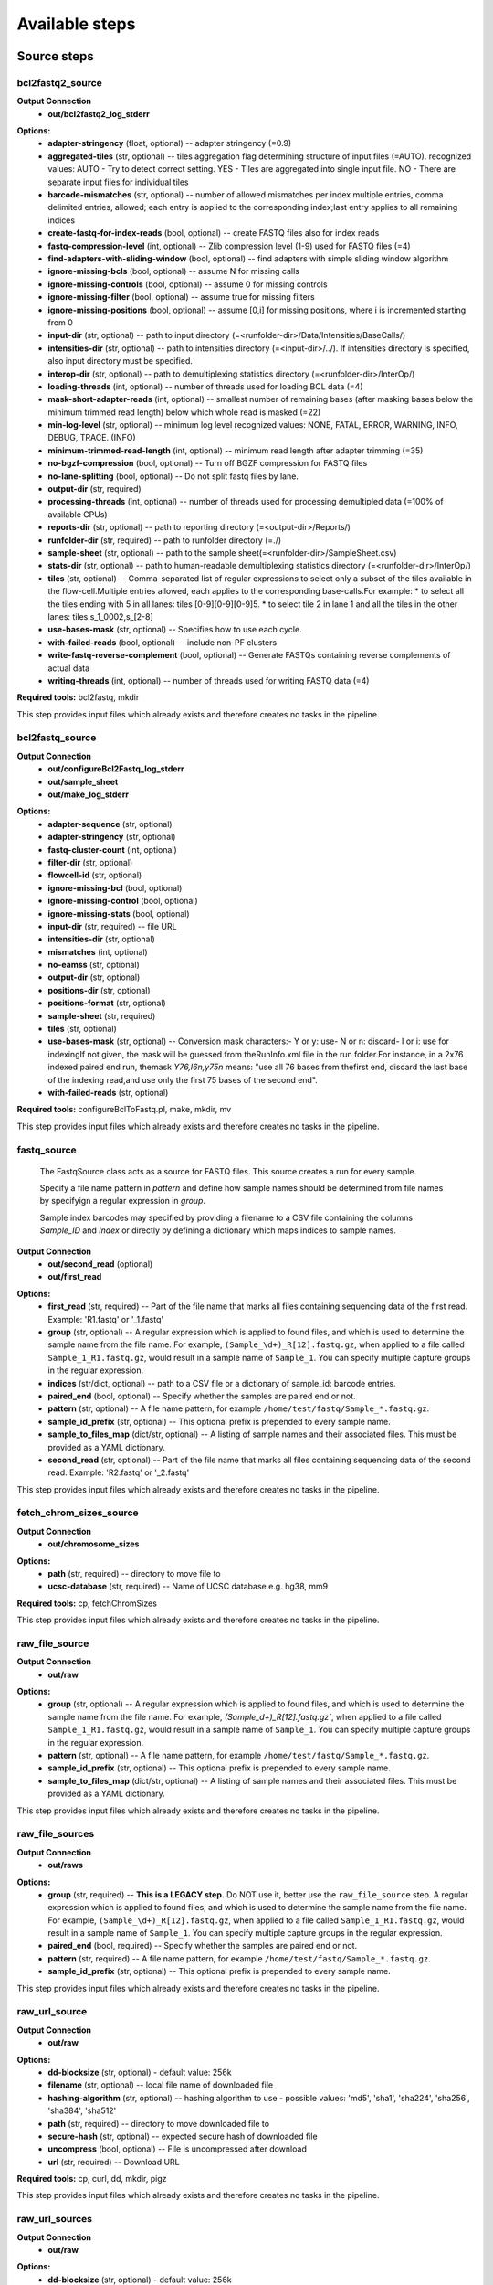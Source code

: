 ###############
Available steps
###############

************
Source steps
************

.. index:: bcl2fastq2_source

bcl2fastq2_source
=================


**Output Connection**
  - **out/bcl2fastq2_log_stderr**


.. graphviz::

   digraph foo {
      rankdir = LR;
      splines = true;
      graph [fontname = Helvetica, fontsize = 12, size = "14, 11", nodesep = 0.2, ranksep = 0.3];
      node [fontname = Helvetica, fontsize = 12, shape = rect];
      edge [fontname = Helvetica, fontsize = 12];
      bcl2fastq2_source [style=filled, fillcolor="#fce94f"];
      out_0 [label="bcl2fastq2_log_stderr"];
      bcl2fastq2_source -> out_0;
   }

**Options:**
  - **adapter-stringency** (float, optional) -- adapter stringency (=0.9)

  - **aggregated-tiles** (str, optional) -- tiles aggregation flag determining structure of input files (=AUTO). recognized values: AUTO - Try to detect correct setting. YES - Tiles are aggregated into single input file. NO - There are separate input files for individual tiles

  - **barcode-mismatches** (str, optional) -- number of allowed mismatches per index multiple entries, comma delimited entries, allowed; each entry is applied to the corresponding index;last entry applies to all remaining indices

  - **create-fastq-for-index-reads** (bool, optional) -- create FASTQ files also for index reads

  - **fastq-compression-level** (int, optional) -- Zlib compression level (1-9) used for FASTQ files (=4)

  - **find-adapters-with-sliding-window** (bool, optional) -- find adapters with simple sliding window algorithm

  - **ignore-missing-bcls** (bool, optional) -- assume N for missing calls

  - **ignore-missing-controls** (bool, optional) -- assume 0 for missing controls

  - **ignore-missing-filter** (bool, optional) -- assume true for missing filters

  - **ignore-missing-positions** (bool, optional) -- assume [0,i] for missing positions, where i is incremented starting from 0

  - **input-dir** (str, optional) -- path to input directory (=<runfolder-dir>/Data/Intensities/BaseCalls/)

  - **intensities-dir** (str, optional) -- path to intensities directory (=<input-dir>/../). If intensities directory is specified, also input directory must be specified.

  - **interop-dir** (str, optional) -- path to demultiplexing statistics directory (=<runfolder-dir>/InterOp/)

  - **loading-threads** (int, optional) -- number of threads used for loading BCL data (=4)

  - **mask-short-adapter-reads** (int, optional) -- smallest number of remaining bases (after masking bases below the minimum trimmed read length) below which whole read is masked (=22)

  - **min-log-level** (str, optional) -- minimum log level recognized values: NONE, FATAL, ERROR, WARNING, INFO, DEBUG, TRACE. (INFO)

  - **minimum-trimmed-read-length** (int, optional) -- minimum read length after adapter trimming (=35)

  - **no-bgzf-compression** (bool, optional) -- Turn off BGZF compression for FASTQ files

  - **no-lane-splitting** (bool, optional) -- Do not split fastq files by lane.

  - **output-dir** (str, required)
  - **processing-threads** (int, optional) -- number of threads used for processing demultipled data (=100% of available CPUs)

  - **reports-dir** (str, optional) -- path to reporting directory (=<output-dir>/Reports/)

  - **runfolder-dir** (str, required) -- path to runfolder directory (=./)

  - **sample-sheet** (str, optional) -- path to the sample sheet(=<runfolder-dir>/SampleSheet.csv)

  - **stats-dir** (str, optional) -- path to human-readable demultiplexing statistics directory (=<runfolder-dir>/InterOp/)

  - **tiles** (str, optional) -- Comma-separated list of regular expressions to select only a subset of the tiles available in the flow-cell.Multiple entries allowed, each applies to the corresponding base-calls.For example: * to select all the tiles ending with 5 in all lanes: tiles [0-9][0-9][0-9]5. * to select tile 2 in lane 1 and all the tiles in the other lanes: tiles s_1_0002,s_[2-8]

  - **use-bases-mask** (str, optional) -- Specifies how to use each cycle.

  - **with-failed-reads** (bool, optional) -- include non-PF clusters

  - **write-fastq-reverse-complement** (bool, optional) -- Generate FASTQs containing reverse complements of actual data

  - **writing-threads** (int, optional) -- number of threads used for writing FASTQ data (=4)


**Required tools:** bcl2fastq, mkdir

This step provides input files which already exists and therefore creates no tasks in the pipeline.

.. index:: bcl2fastq_source

bcl2fastq_source
================


**Output Connection**
  - **out/configureBcl2Fastq_log_stderr**
  - **out/sample_sheet**
  - **out/make_log_stderr**


.. graphviz::

   digraph foo {
      rankdir = LR;
      splines = true;
      graph [fontname = Helvetica, fontsize = 12, size = "14, 11", nodesep = 0.2, ranksep = 0.3];
      node [fontname = Helvetica, fontsize = 12, shape = rect];
      edge [fontname = Helvetica, fontsize = 12];
      bcl2fastq_source [style=filled, fillcolor="#fce94f"];
      out_0 [label="configureBcl2Fastq_log_stderr"];
      bcl2fastq_source -> out_0;
      out_1 [label="make_log_stderr"];
      bcl2fastq_source -> out_1;
      out_2 [label="sample_sheet"];
      bcl2fastq_source -> out_2;
   }

**Options:**
  - **adapter-sequence** (str, optional)
  - **adapter-stringency** (str, optional)
  - **fastq-cluster-count** (int, optional)
  - **filter-dir** (str, optional)
  - **flowcell-id** (str, optional)
  - **ignore-missing-bcl** (bool, optional)
  - **ignore-missing-control** (bool, optional)
  - **ignore-missing-stats** (bool, optional)
  - **input-dir** (str, required) -- file URL

  - **intensities-dir** (str, optional)
  - **mismatches** (int, optional)
  - **no-eamss** (str, optional)
  - **output-dir** (str, optional)
  - **positions-dir** (str, optional)
  - **positions-format** (str, optional)
  - **sample-sheet** (str, required)
  - **tiles** (str, optional)
  - **use-bases-mask** (str, optional) -- Conversion mask characters:- Y or y: use- N or n: discard- I or i: use for indexingIf not given, the mask will be guessed from theRunInfo.xml file in the run folder.For instance, in a 2x76 indexed paired end run, themask *Y76,I6n,y75n* means: "use all 76 bases from thefirst end, discard the last base of the indexing read,and use only the first 75 bases of the second end".

  - **with-failed-reads** (str, optional)

**Required tools:** configureBclToFastq.pl, make, mkdir, mv

This step provides input files which already exists and therefore creates no tasks in the pipeline.

.. index:: fastq_source

fastq_source
============



    The FastqSource class acts as a source for FASTQ files. This source creates a
    run for every sample.

    Specify a file name pattern in *pattern* and define how sample names should
    be determined from file names by specifyign a regular expression in *group*.

    Sample index barcodes may specified by providing a filename to a CSV file
    containing the columns *Sample_ID* and *Index* or directly by defining a
    dictionary which maps indices to sample names.

**Output Connection**
  - **out/second_read** (optional)
  - **out/first_read**


.. graphviz::

   digraph foo {
      rankdir = LR;
      splines = true;
      graph [fontname = Helvetica, fontsize = 12, size = "14, 11", nodesep = 0.2, ranksep = 0.3];
      node [fontname = Helvetica, fontsize = 12, shape = rect];
      edge [fontname = Helvetica, fontsize = 12];
      fastq_source [style=filled, fillcolor="#fce94f"];
      out_0 [label="first_read"];
      fastq_source -> out_0;
      out_1 [label="second_read", style=filled, fillcolor="#a7a7a7"];
      fastq_source -> out_1;
   }

**Options:**
  - **first_read** (str, required) -- Part of the file name that marks all files containing sequencing data of the first read. Example: 'R1.fastq' or '_1.fastq'

  - **group** (str, optional) -- A regular expression which is applied to found files, and which is used to determine the sample name from the file name. For example, ``(Sample_\d+)_R[12].fastq.gz``, when applied to a file called ``Sample_1_R1.fastq.gz``, would result in a sample name of ``Sample_1``. You can specify multiple capture groups in the regular expression.

  - **indices** (str/dict, optional) -- path to a CSV file or a dictionary of sample_id: barcode entries.

  - **paired_end** (bool, optional) -- Specify whether the samples are paired end or not.

  - **pattern** (str, optional) -- A file name pattern, for example ``/home/test/fastq/Sample_*.fastq.gz``.

  - **sample_id_prefix** (str, optional) -- This optional prefix is prepended to every sample name.

  - **sample_to_files_map** (dict/str, optional) -- A listing of sample names and their associated files. This must be provided as a YAML dictionary.

  - **second_read** (str, optional) -- Part of the file name that marks all files containing sequencing data of the second read. Example: 'R2.fastq' or '_2.fastq'


This step provides input files which already exists and therefore creates no tasks in the pipeline.

.. index:: fetch_chrom_sizes_source

fetch_chrom_sizes_source
========================


**Output Connection**
  - **out/chromosome_sizes**


.. graphviz::

   digraph foo {
      rankdir = LR;
      splines = true;
      graph [fontname = Helvetica, fontsize = 12, size = "14, 11", nodesep = 0.2, ranksep = 0.3];
      node [fontname = Helvetica, fontsize = 12, shape = rect];
      edge [fontname = Helvetica, fontsize = 12];
      fetch_chrom_sizes_source [style=filled, fillcolor="#fce94f"];
      out_0 [label="chromosome_sizes"];
      fetch_chrom_sizes_source -> out_0;
   }

**Options:**
  - **path** (str, required) -- directory to move file to

  - **ucsc-database** (str, required) -- Name of UCSC database e.g. hg38, mm9


**Required tools:** cp, fetchChromSizes

This step provides input files which already exists and therefore creates no tasks in the pipeline.

.. index:: raw_file_source

raw_file_source
===============


**Output Connection**
  - **out/raw**


.. graphviz::

   digraph foo {
      rankdir = LR;
      splines = true;
      graph [fontname = Helvetica, fontsize = 12, size = "14, 11", nodesep = 0.2, ranksep = 0.3];
      node [fontname = Helvetica, fontsize = 12, shape = rect];
      edge [fontname = Helvetica, fontsize = 12];
      raw_file_source [style=filled, fillcolor="#fce94f"];
      out_0 [label="raw"];
      raw_file_source -> out_0;
   }

**Options:**
  - **group** (str, optional) -- A regular expression which is applied to found files, and which is used to determine the sample name from the file name. For example, `(Sample_\d+)_R[12].fastq.gz``, when applied to a file called ``Sample_1_R1.fastq.gz``, would result in a sample name of ``Sample_1``. You can specify multiple capture groups in the regular expression.

  - **pattern** (str, optional) -- A file name pattern, for example ``/home/test/fastq/Sample_*.fastq.gz``.

  - **sample_id_prefix** (str, optional) -- This optional prefix is prepended to every sample name.

  - **sample_to_files_map** (dict/str, optional) -- A listing of sample names and their associated files. This must be provided as a YAML dictionary.


This step provides input files which already exists and therefore creates no tasks in the pipeline.

.. index:: raw_file_sources

raw_file_sources
================


**Output Connection**
  - **out/raws**


.. graphviz::

   digraph foo {
      rankdir = LR;
      splines = true;
      graph [fontname = Helvetica, fontsize = 12, size = "14, 11", nodesep = 0.2, ranksep = 0.3];
      node [fontname = Helvetica, fontsize = 12, shape = rect];
      edge [fontname = Helvetica, fontsize = 12];
      raw_file_sources [style=filled, fillcolor="#fce94f"];
      out_0 [label="raws"];
      raw_file_sources -> out_0;
   }

**Options:**
  - **group** (str, required) -- **This is a LEGACY step.** Do NOT use it, better use the ``raw_file_source`` step. A regular expression which is applied to found files, and which is used to determine the sample name from the file name. For example, ``(Sample_\d+)_R[12].fastq.gz``, when applied to a file called ``Sample_1_R1.fastq.gz``, would result in a sample name of ``Sample_1``. You can specify multiple capture groups in the regular expression.

  - **paired_end** (bool, required) -- Specify whether the samples are paired end or not.

  - **pattern** (str, required) -- A file name pattern, for example ``/home/test/fastq/Sample_*.fastq.gz``.

  - **sample_id_prefix** (str, optional) -- This optional prefix is prepended to every sample name.


This step provides input files which already exists and therefore creates no tasks in the pipeline.

.. index:: raw_url_source

raw_url_source
==============


**Output Connection**
  - **out/raw**


.. graphviz::

   digraph foo {
      rankdir = LR;
      splines = true;
      graph [fontname = Helvetica, fontsize = 12, size = "14, 11", nodesep = 0.2, ranksep = 0.3];
      node [fontname = Helvetica, fontsize = 12, shape = rect];
      edge [fontname = Helvetica, fontsize = 12];
      raw_url_source [style=filled, fillcolor="#fce94f"];
      out_0 [label="raw"];
      raw_url_source -> out_0;
   }

**Options:**
  - **dd-blocksize** (str, optional)    - default value: 256k

  - **filename** (str, optional) -- local file name of downloaded file

  - **hashing-algorithm** (str, optional) -- hashing algorithm to use
    - possible values: 'md5', 'sha1', 'sha224', 'sha256', 'sha384', 'sha512'


  - **path** (str, required) -- directory to move downloaded file to

  - **secure-hash** (str, optional) -- expected secure hash of downloaded file

  - **uncompress** (bool, optional) -- File is uncompressed after download

  - **url** (str, required) -- Download URL


**Required tools:** cp, curl, dd, mkdir, pigz

This step provides input files which already exists and therefore creates no tasks in the pipeline.

.. index:: raw_url_sources

raw_url_sources
===============


**Output Connection**
  - **out/raw**


.. graphviz::

   digraph foo {
      rankdir = LR;
      splines = true;
      graph [fontname = Helvetica, fontsize = 12, size = "14, 11", nodesep = 0.2, ranksep = 0.3];
      node [fontname = Helvetica, fontsize = 12, shape = rect];
      edge [fontname = Helvetica, fontsize = 12];
      raw_url_sources [style=filled, fillcolor="#fce94f"];
      out_0 [label="raw"];
      raw_url_sources -> out_0;
   }

**Options:**
  - **dd-blocksize** (str, optional)    - default value: 256k

  - **run-download-info** (dict, required) -- Dictionary of dictionaries. The keys are the names of the runs. The values are dictionaries whose keys are identical with the options of an 'raw_url_source' source step. An example: <name>: filename: <filename> hashing-algorithm: <hashing-algorithm> path: <path> secure-hash: <secure-hash> uncompress: <uncompress> url: <url>


**Required tools:** cp, curl, dd, pigz

This step provides input files which already exists and therefore creates no tasks in the pipeline.

.. index:: run_folder_source

run_folder_source
=================



    This source looks for fastq.gz files in
    ``[path]/Unaligned/Project_*/Sample_*`` and pulls additional information
    from CSV sample sheets it finds. It also makes sure that index information
    for all samples is coherent and unambiguous.

**Output Connection**
  - **out/second_read** (optional)
  - **out/first_read**


.. graphviz::

   digraph foo {
      rankdir = LR;
      splines = true;
      graph [fontname = Helvetica, fontsize = 12, size = "14, 11", nodesep = 0.2, ranksep = 0.3];
      node [fontname = Helvetica, fontsize = 12, shape = rect];
      edge [fontname = Helvetica, fontsize = 12];
      run_folder_source [style=filled, fillcolor="#fce94f"];
      out_0 [label="first_read"];
      run_folder_source -> out_0;
      out_1 [label="second_read", style=filled, fillcolor="#a7a7a7"];
      run_folder_source -> out_1;
   }

**Options:**
  - **first_read** (str, required) -- Part of the file name that marks all files containing sequencing data of the first read. Example: '_R1.fastq' or '_1.fastq'
    - default value: _R1

  - **paired_end** (bool, optional) -- Is the project a paired-end sequencing project?

  - **path** (str, required) -- Path to the sequencing directories that contain the fastq[.gz] files.

  - **project** (str, optional) -- Name of the project. If provided, this is appendedto the path string
    - default value: *

  - **project_name** (str, optional) -- Name of the project. If provided, this is appendedto the path string. This option has the same meaning as 'project',however, the prefix 'Project\_' is not added. If 'project' and 'project_name' are provided, 'project_name' is choosen.
    - default value: *

  - **samples** (str, optional) -- Pattern for the sample directory names inside path/[Project\_]project[_name]
    - default value: Sample_*

  - **second_read** (str, optional) -- Part of the file name that marks all files containing sequencing data of the second read. Example: 'R2.fastq.gz' or '_2.fastq'
    - default value: _R2

  - **unaligned_included** (bool, optional) -- Is the typical Unaligned folder included in path?
    - default value: True


This step provides input files which already exists and therefore creates no tasks in the pipeline.

****************
Processing steps
****************

.. index:: adapterremoval

adapterremoval
==============



    AdapterRemoval (ver. 2.1.7)

    This program searches for and removes remnant adapter sequences from
    your read data.  The program can analyze both single end and paired end
    data.  For detailed explanation of the parameters, please refer to the
    man page.  For comments, suggestions  and feedback please contact Stinus
    Lindgreen (stinus@binf.ku.dk) and Mikkel Schubert (MikkelSch@gmail.com).

    If you use the program, please cite the paper:
    Schubert, Lindgreen, and Orlando (2016). AdapterRemoval v2: rapid
    adapter trimming, identification, and read merging.
    BMC Research Notes, 12;9(1):88.

    http://bmcresnotes.biomedcentral.com/articles/10.1186/s13104-016-1900-2

    "Pipeline specific "input and output expected to be gzipped"

**Input Connection**
  - **in/first_read**
  - **in/second_read** (optional)

**Output Connection**
  - **out/collapsed** (optional)
  - **out/log_stderr**
  - **out/collapsed.truncated** (optional)
  - **out/truncated** (optional) Format: **fastq** - Truncated single end reads.
  - **out/pair1.truncated** (optional) Format: **fastq** - Truncated first read of paired end reads.
  - **out/pair2.truncated** (optional) Format: **fastq** - Truncated first secind of paired end reads.
  - **out/log_stdout**
  - **out/discarded**
  - **out/settings**
  - **out/singleton.truncated** (optional)


.. graphviz::

   digraph foo {
      rankdir = LR;
      splines = true;
      graph [fontname = Helvetica, fontsize = 12, size = "14, 11", nodesep = 0.2, ranksep = 0.3];
      node [fontname = Helvetica, fontsize = 12, shape = rect];
      edge [fontname = Helvetica, fontsize = 12];
      adapterremoval [style=filled, fillcolor="#fce94f"];
      in_0 [label="first_read"];
      in_0 -> adapterremoval;
      in_1 [label="second_read", style=filled, fillcolor="#a7a7a7"];
      in_1 -> adapterremoval;
      out_2 [label="collapsed", style=filled, fillcolor="#a7a7a7"];
      adapterremoval -> out_2;
      out_3 [label="collapsed.truncated", style=filled, fillcolor="#a7a7a7"];
      adapterremoval -> out_3;
      out_4 [label="discarded"];
      adapterremoval -> out_4;
      out_5 [label="log_stderr"];
      adapterremoval -> out_5;
      out_6 [label="log_stdout"];
      adapterremoval -> out_6;
      out_7 [label="pair1.truncated", style=filled, fillcolor="#a7a7a7"];
      adapterremoval -> out_7;
      out_8 [label="pair2.truncated", style=filled, fillcolor="#a7a7a7"];
      adapterremoval -> out_8;
      out_9 [label="settings"];
      adapterremoval -> out_9;
      out_10 [label="singleton.truncated", style=filled, fillcolor="#a7a7a7"];
      adapterremoval -> out_10;
      out_11 [label="truncated", style=filled, fillcolor="#a7a7a7"];
      adapterremoval -> out_11;
   }

**Options:**
  - **adapter1** (str, required) -- Adapter sequence expected to be found in mate 1 reads [current: AGATCGGAAGAGCACACGTCTGAACTCCAGTCACNNNNNNATCTCGTATGCCGTCTTCTGCTTG]

  - **adapter2** (str, optional) -- Adapter sequence expected to be found in mate 2 reads [current: AGATCGGAAGAGCGTCGTGTAGGGAAAGAGTGTAGATCTCGGTGGTCGCCGTATCATT]

  - **collapse** (bool, required) -- When set, paired ended read alignments of --minalignmentlength or more bases are combined into a single consensus sequence, representing the complete insert, and written to either basename.collapsed or basename.collapsed.truncated (if trimmed due to low-quality bases following collapse); for single-ended reads, putative complete inserts are identified as having at least --minalignmentlength bases overlap with the adapter sequence, and are written to the the same files [current:off]

  - **cores** (int, optional) -- workaround to specify cores for grid engine and threads ie
    - default value: 1

  - **identify-adapters** (bool, optional)
  - **maxlength** (int, optional) -- Reads longer than this length are discarded following trimming [current: 4294967295]

  - **maxns** (int, optional) -- Reads containing more ambiguous bases (N) than this number after trimming are discarded [current: 1000]

  - **minadapteroverlap** (bool, optional) -- In single-end mode, reads are only trimmed if the overlap between read and the adapter is at least X bases long, not counting ambiguous nucleotides (N); this is independant of the --minalignmentlength when using --collapse, allowing a conservative selection of putative complete inserts while ensuring that all possible adapter contamination is trimmed [current: 0].

  - **minalignmentlength** (bool, optional) -- If --collapse is set, paired reads must overlap at least this number of bases to be collapsed, and single-ended reads must overlap at least this number of bases with the adapter to be considered complete template molecules [current: 11]

  - **minlength** (int, optional) -- Reads shorter than this length are discarded following trimming [current: 15]

  - **minquality** (int, optional) -- Inclusive minimum; see --trimqualities for details [current: 2]

  - **mm** (int, optional) -- Max error-rate when aligning reads and/or adapters. If > 1, the max error-rate is set to 1 / MISMATCH_RATE; if < 0, the defaults are used, otherwise the user-supplied value is used directly. [defaults: 1/3 for trimming; 1/10 when identifing adapters]

  - **qualitybase** (str, optional) -- Quality base used to encode Phred scores in input; either 33, 64, or solexa [current: 33]
    - possible values: '33', '64', 'solexa'


  - **seed** (int, optional)    - default value: 22595

  - **shift** (int, optional) -- Consider alignments where up to N nucleotides are missing from the 5' termini [current: 2]

  - **trimns** (bool, optional) -- If set, trim ambiguous bases (N) at 5'/3' termini [current: off]

  - **trimqualities** (bool, optional) -- If set, trim bases at 5'/3' termini with quality scores <= to --minquality value [current: off]


**Required tools:** adapterremoval, mv

**CPU Cores:** 1

.. index:: bam_to_bedgraph_and_bigwig

bam_to_bedgraph_and_bigwig
==========================


**Input Connection**
  - **in/alignments**

**Output Connection**
  - **out/bedgraph**
  - **out/bigwig**


.. graphviz::

   digraph foo {
      rankdir = LR;
      splines = true;
      graph [fontname = Helvetica, fontsize = 12, size = "14, 11", nodesep = 0.2, ranksep = 0.3];
      node [fontname = Helvetica, fontsize = 12, shape = rect];
      edge [fontname = Helvetica, fontsize = 12];
      bam_to_bedgraph_and_bigwig [style=filled, fillcolor="#fce94f"];
      in_0 [label="alignments"];
      in_0 -> bam_to_bedgraph_and_bigwig;
      out_1 [label="bedgraph"];
      bam_to_bedgraph_and_bigwig -> out_1;
      out_2 [label="bigwig"];
      bam_to_bedgraph_and_bigwig -> out_2;
   }

**Options:**
  - **chromosome-sizes** (str, required)
  - **temp-sort-dir** (str, optional)

**Required tools:** bedGraphToBigWig, bedtools, sort

**CPU Cores:** 8

.. index:: bam_to_genome_browser

bam_to_genome_browser
=====================


**Input Connection**
  - **in/alignments**

**Output Connection**
  - **out/alignments**


.. graphviz::

   digraph foo {
      rankdir = LR;
      splines = true;
      graph [fontname = Helvetica, fontsize = 12, size = "14, 11", nodesep = 0.2, ranksep = 0.3];
      node [fontname = Helvetica, fontsize = 12, shape = rect];
      edge [fontname = Helvetica, fontsize = 12];
      bam_to_genome_browser [style=filled, fillcolor="#fce94f"];
      in_0 [label="alignments"];
      in_0 -> bam_to_genome_browser;
      out_1 [label="alignments"];
      bam_to_genome_browser -> out_1;
   }

**Options:**
  - **bedtools-bamtobed-color** (str, optional)
  - **bedtools-bamtobed-tag** (str, optional)
  - **bedtools-genomecov-3** (bool, optional)
  - **bedtools-genomecov-5** (bool, optional)
  - **bedtools-genomecov-max** (int, optional)
  - **bedtools-genomecov-report-zero-coverage** (bool, required)
  - **bedtools-genomecov-scale** (float, optional)
  - **bedtools-genomecov-split** (bool, required)    - default value: True

  - **bedtools-genomecov-strand** (str, optional)    - possible values: '+', '-'


  - **chromosome-sizes** (str, required)
  - **dd-blocksize** (str, optional)    - default value: 256k

  - **output-format** (str, required)    - default value: bigWig
    - possible values: 'bed', 'bigBed', 'bedGraph', 'bigWig'


  - **trackline** (dict, optional)
  - **trackopts** (dict, optional)

**Required tools:** bedGraphToBigWig, bedToBigBed, bedtools, dd, mkfifo, pigz

**CPU Cores:** 8

.. index:: bowtie2

bowtie2
=======



    Bowtie2 is an ultrafast and memory-efficient tool for aligning sequencing
    reads to long reference sequences. It is particularly good at aligning reads
    of about 50 up to 100s or 1,000s of characters, and particularly good at
    aligning to relatively long (e.g. mammalian) genomes. Bowtie 2 indexes the
    genome with an FM Index to keep its memory footprint small: for the human
    genome, its memory footprint is typically around 3.2 GB. Bowtie 2 supports
    gapped, local, and paired-end alignment modes.

    The input reads must come as .f[ast]q[.gz] files.

    http://bowtie-bio.sourceforge.net/bowtie2/index.shtml

    typical command line::

        bowtie2 [options]* -x <bt2-idx> {-1 <m1> -2 <m2> | -U <r>} -S [<hit>]

    This step wraps release: bowtie2

**Input Connection**
  - **in/first_read**
  - **in/second_read** (optional)

**Output Connection**
  - **out/met-file** (optional) - metrics file
  - **out/alignments**
  - **out/log_stderr**
  - **out/al-conc** (optional) - pairs that aligned concordantly at least once
  - **out/unaligned** (optional) -  unpaired reads that didn't align
  - **out/un-conc** (optional) - pairs that didn't align concordantly
  - **out/al** (optional) - unpaired reads that aligned at least once


.. graphviz::

   digraph foo {
      rankdir = LR;
      splines = true;
      graph [fontname = Helvetica, fontsize = 12, size = "14, 11", nodesep = 0.2, ranksep = 0.3];
      node [fontname = Helvetica, fontsize = 12, shape = rect];
      edge [fontname = Helvetica, fontsize = 12];
      bowtie2 [style=filled, fillcolor="#fce94f"];
      in_0 [label="first_read"];
      in_0 -> bowtie2;
      in_1 [label="second_read", style=filled, fillcolor="#a7a7a7"];
      in_1 -> bowtie2;
      out_2 [label="al", style=filled, fillcolor="#a7a7a7"];
      bowtie2 -> out_2;
      out_3 [label="al-conc", style=filled, fillcolor="#a7a7a7"];
      bowtie2 -> out_3;
      out_4 [label="alignments"];
      bowtie2 -> out_4;
      out_5 [label="log_stderr"];
      bowtie2 -> out_5;
      out_6 [label="met-file", style=filled, fillcolor="#a7a7a7"];
      bowtie2 -> out_6;
      out_7 [label="un-conc", style=filled, fillcolor="#a7a7a7"];
      bowtie2 -> out_7;
      out_8 [label="unaligned", style=filled, fillcolor="#a7a7a7"];
      bowtie2 -> out_8;
   }

**Options:**
  - **D** (int, optional) -- give up extending after <int> failed extends in a row (default=15)

  - **L** (int, optional) -- length of seed substrings; must be >3, <32 (default=22)

  - **N** (int, optional) -- Max # mismatches in seed alignment; can be 0 or 1 (default=0)

  - **R** (int, optional) -- for reads w/ repetitive seeds, try <int> sets of seeds (default=2)

  - **al** (str, optional) -- Write unpaired reads that aligned at least once to connection out/al

  - **al-conc** (str, optional) -- write pairs that aligned concordantly at least once to out/al-conc

  - **all** (bool, optional) -- report all alignments; very slow, MAPQ not meaningful

  - **compress** (bool, optional) -- Use pigz to compress bowtie2 results.
    - default value: True

  - **cores** (int, optional) -- number of alignment threads to launch (default=1)

  - **dd-blocksize** (str, optional)    - default value: 2M

  - **dpad** (int, optional) -- include <int> extra ref chars on sides of DP table (default=15)

  - **end-to-end** (bool, optional) -- entire read must align; no clipping. Decide forthis or local option. (default)

  - **fast** (bool, optional) -- Preset, same as: -D 10 -R 2 -N 0 -L 22 -i S,0,2.50

  - **fast-local** (bool, optional) -- Preset, same as: -D 10 -R 2 -N 0 -L 22 -i S,1,1.75

  - **ff** (bool, optional) -- -1, -2 mates align fw/fw

  - **fifo** (bool, optional) -- Use dd and pigz to pipe into bowtie2 with fifos. This does not work reliably with bowtie <= 2.3.4.2 due to a race condition (http://seqanswers.com/forums/showthread.php?t=16540).

  - **fr** (bool, optional) -- -1, -2 mates align fw/rev (default)

  - **gbar** (int, optional) -- disallow gaps within <int> nucs of read extremes (default=4)

  - **i** (str, optional) -- interval between seed substrings w/r/t read len (default="S,1,1.15")

  - **ignore-quals** (bool, optional) -- treat all quality values as 30 on Phred scale

  - **index** (str, required) -- Path to bowtie2 index (not containing file suffixes).

  - **int-quals** (bool, optional) -- Qualities encoded as space-delimited integers

  - **k** (int, optional) -- report up to <int> alns per read; MAPQ not meaningful

  - **local** (bool, optional) -- local alignment; ends might be soft clipped. Decide for this or end-to-end option.

  - **ma** (int, optional) -- match bonus (0 for end-to-end, 2 for local). (default=0)

  - **maxins** (int, optional) -- maximum fragment length (default=500)

  - **met** (int, optional) -- report internal counters & metrics every <int> secs (default=1)

  - **met-file** (bool, optional) -- send metrics to file to connection out/met-file

  - **met-stderr** (bool, optional) -- send metrics to stderr

  - **minins** (int, optional) -- minimum fragment length (default=0)

  - **mm** (bool, optional) -- use memory-mapped I/O for index; many 'bowtie's can share

  - **mp** (int, optional) -- max penalty for mismatch; lower qual = lower penalty (default=6)

  - **n-ceil** (str, optional) -- func for max # non-A/C/G/Ts permitted in aln (default="L,0,0.15")

  - **no-1mm-upfront** (bool, optional) -- do not allow 1 mismatch alignments before attempting to scan for the optimal seeded alignments

  - **no-contain** (bool, optional) -- not concordant when one mate alignment contains other

  - **no-discordant** (bool, optional) -- suppress discordant alignments for paired reads

  - **no-dovetail** (bool, optional) -- not concordant when mates extend past each other

  - **no-head** (bool, optional) -- suppress header lines, i.e. lines starting with @

  - **no-mixed** (bool, optional) -- suppress unpaired alignments for paired reads

  - **no-overlap** (bool, optional) -- not concordant when mates overlap at all

  - **no-sq** (bool, optional) -- suppress @SQ header lines

  - **no-unal** (bool, optional) -- suppress SAM records for unaligned reads

  - **nofw** (bool, optional) -- do not align forward (original) version of read

  - **non-deterministic** (bool, optional) -- seed rand. gen. arbitrarily instead of using read attributes

  - **norc** (bool, optional) -- do not align reverse-complement version of read

  - **np** (int, optional) -- penalty for non-A/C/G/Ts in read/ref (default=1)

  - **omit-sec-seq** (bool, optional) -- put * in SEQ and QUAL fields for secondary alignments

  - **phred33** (bool, optional) -- Qualities are Phred+33 (default)

  - **phred64** (bool, optional) -- Qualities are Phred+64

  - **pigz-blocksize** (str, optional)    - default value: 2048

  - **qc-filter** (bool, optional) -- filter out reads that are bad according to QSEQ filter

  - **quiet** (bool, optional) -- print nothing to stderr except serious errors

  - **rdg** (str, optional) -- read gap open, extend penalties (default="5,3")

  - **reorder** (bool, optional) -- force SAM output order to match order of input reads

  - **rf** (bool, optional) -- -1, -2 mates align rev/fw

  - **rfg** (str, optional) -- reference gap open, extend penalties(default="5,3")

  - **rg** (str, optional) -- add <text> (lab:value) to @RG line of SAM header.Note: @RG line only printed when --rg-id is set.

  - **rg-id** (str, optional) -- set read group id, reflected in @RG line and RG:Z: opt field

  - **score-min** (str, optional) -- min acceptable alignment score w/r/t read length(G,20,8 for local, L,-0.6,-0.6 for end-to-end)(default="L,-0.6,-0.6")

  - **seed** (int, optional) -- seed for random number generator (default=0)

  - **sensitive** (bool, optional) -- Preset, same as: -D 15 -R 2 -N 0 -L 22 -i S,1,1.15 (default)

  - **sensitive-local** (bool, optional) -- Preset, same as: -D 15 -R 2 -N 0 -L 20 -i S,1,0.75 (default)

  - **skip** (int, optional) -- Skip the first <int> reads/pairs in the input. Default: none

  - **time** (bool, optional) -- print wall-clock time taken by search phases

  - **trim3** (int, optional) -- Trim <int> bases from 3'/right end of reads(default=0)

  - **trim5** (int, optional) -- Trim <int> bases from 5'/left end of reads (default=0)

  - **un-conc** (str, optional) -- Write pairs that didn't align concordantly to connection out/un-conc

  - **unaligned** (bool, optional) -- Write unpaired reads that didn't align to connection out/unaligned

  - **upto** (int, optional) -- Stop after the first <int> reads/pairs in the input. Default: no limit.

  - **very-fast** (bool, optional) -- Preset, same as: -D 5 -R 1 -N 0 -L 22 -i S,0,2.50

  - **very-fast-local** (bool, optional) -- Preset, same as: -D 5 -R 1 -N 0 -L 25 -i S,1,2.00

  - **very-sensitive** (bool, optional) -- Preset, same as: -D 20 -R 3 -N 0 -L 20 -i S,1,0.50

  - **very-sensitive-local** (bool, optional) -- Preset, same as: -D 20 -R 3 -N 0 -L 20 -i S,1,0.50


**Required tools:** bowtie2, dd, mkfifo, pigz

**CPU Cores:** 6

.. index:: bowtie2_generate_index

bowtie2_generate_index
======================



    bowtie2-build builds a Bowtie index from a set of DNA sequences.
    bowtie2-build outputs a set of 6 files with suffixes .1.bt2, .2.bt2, .3.bt2,
    .4.bt2, .rev.1.bt2, and .rev.2.bt2. In the case of a large index these
    suffixes will have a bt2l termination. These files together constitute the
    index: they are all that is needed to align reads to that reference.
    The original sequence FASTA files are no longer used by Bowtie 2 once the
    index is built.

    http://bowtie-bio.sourceforge.net/bowtie2/manual.shtml#the-bowtie2-build-indexer

    typical command line::

        bowtie2-build [options]* <reference_in> <bt2_index_base>

**Input Connection**
  - **in/reference_sequence**

**Output Connection**
  - **out/bowtie_index**


.. graphviz::

   digraph foo {
      rankdir = LR;
      splines = true;
      graph [fontname = Helvetica, fontsize = 12, size = "14, 11", nodesep = 0.2, ranksep = 0.3];
      node [fontname = Helvetica, fontsize = 12, shape = rect];
      edge [fontname = Helvetica, fontsize = 12];
      bowtie2_generate_index [style=filled, fillcolor="#fce94f"];
      in_0 [label="reference_sequence"];
      in_0 -> bowtie2_generate_index;
      out_1 [label="bowtie_index"];
      bowtie2_generate_index -> out_1;
   }

**Options:**
  - **bmax** (int, optional) -- The maximum number of suffixes allowed in a block. Allowing more suffixes per block makes indexing faster, but increases peak memory usage. Setting this option overrides any previous setting for --bmax, or --bmaxdivn. Default (in terms of the --bmaxdivn parameter) is --bmaxdivn 4. This is configured automatically by default; use -a/--noauto to configure manually.

  - **bmaxdivn** (int, optional) -- The maximum number of suffixes allowed in a block, expressed as a fraction of the length of the reference. Setting this option overrides any previous setting for --bmax, or --bmaxdivn. Default: --bmaxdivn 4. This is configured automatically by default; use -a/--noauto to configure manually.

  - **cutoff** (int, optional) -- Index only the first <int> bases of the reference sequences (cumulative across sequences) and ignore the rest.

  - **dcv** (int, optional) -- Use <int> as the period for the difference-cover sample. A larger period yields less memory overhead, but may make suffix sorting slower, especially if repeats are present. Must be a power of 2 no greater than 4096. Default: 1024. This is configured automatically by default; use -a/--noauto to configure manually.

  - **dd-blocksize** (str, optional)    - default value: 2M

  - **ftabchars** (int, optional) -- The ftab is the lookup table used to calculate an initial Burrows-Wheeler range with respect to the first <int> characters of the query. A larger <int> yields a larger lookup table but faster query times. The ftab has size 4^(<int>+1) bytes. The default setting is 10 (ftab is 4MB).

  - **index-basename** (str, required) -- Base name used for the bowtie2 index.

  - **large-index** (bool, optional) -- Force bowtie2-build to build a large index, even if the reference is less than 4 billion nucleotides long.

  - **noauto** (bool, optional) -- Disable the default behavior whereby bowtie2-build automatically selects values for the --bmax, --dcv and --packed parameters according to available memory. Instead, user may specify values for those parameters. If memory is exhausted during indexing, an error message will be printed; it is up to the user to try new parameters.

  - **nodc** (bool, optional) -- Disable use of the difference-cover sample. Suffix sorting becomes quadratic-time in the worst case (where the worst case is an extremely repetitive reference). Default: off.

  - **offrate** (int, optional) -- To map alignments back to positions on the reference sequences, it's necessary to annotate ('mark') some or all of the Burrows-Wheeler rows with their corresponding location on the genome. -o/--offrate governs how many rows get marked: the indexer will mark every 2^<int> rows. Marking more rows makes reference-position lookups faster, but requires more memory to hold the annotations at runtime. The default is 5 (every 32nd row is marked; for human genome, annotations occupy about 340 megabytes).

  - **packed** (bool, optional) -- Use a packed (2-bits-per-nucleotide) representation for DNA strings. This saves memory but makes indexing 2-3 times slower. Default: off. This is configured automatically by default; use -a/--noauto to configure manually.

  - **pigz-blocksize** (str, optional)    - default value: 2048

  - **seed** (int, optional) -- Use <int> as the seed for pseudo-random number generator.

  - **threads** (int, optional) -- By default bowtie2-build is using only one thread. Increasing the number of threads will speed up the index building considerably in most cases.


**Required tools:** bowtie2-build, dd, pigz

**CPU Cores:** 6

.. index:: bwa_backtrack

bwa_backtrack
=============



    bwa-backtrack is the bwa algorithm designed for Illumina sequence reads up
    to 100bp. The computation of the alignments is done by running 'bwa aln'
    first, to align the reads, followed by running 'bwa samse' or 'bwa sampe'
    afterwards to generate the final SAM output.

    http://bio-bwa.sourceforge.net/

    typical command line for single-end data::

        bwa aln <bwa-index> <first-read.fastq> > <first-read.sai>
        bwa samse <bwa-index> <first-read.sai> <first-read.fastq> > <sam-output>

    typical command line for paired-end data::

        bwa aln <bwa-index> <first-read.fastq> > <first-read.sai>
        bwa aln <bwa-index> <second-read.fastq> > <second-read.sai>
        bwa sampe <bwa-index> <first-read.sai> <second-read.sai>                   <first-read.fastq> <second-read.fastq> > <sam-output>


**Input Connection**
  - **in/first_read**
  - **in/second_read**

**Output Connection**
  - **out/alignments**


.. graphviz::

   digraph foo {
      rankdir = LR;
      splines = true;
      graph [fontname = Helvetica, fontsize = 12, size = "14, 11", nodesep = 0.2, ranksep = 0.3];
      node [fontname = Helvetica, fontsize = 12, shape = rect];
      edge [fontname = Helvetica, fontsize = 12];
      bwa_backtrack [style=filled, fillcolor="#fce94f"];
      in_0 [label="first_read"];
      in_0 -> bwa_backtrack;
      in_1 [label="second_read"];
      in_1 -> bwa_backtrack;
      out_2 [label="alignments"];
      bwa_backtrack -> out_2;
   }

**Options:**
  - **aln-0** (bool, optional) -- When aln-b is specified, only use single-end reads in mapping.

  - **aln-1** (bool, optional) -- When aln-b is specified, only use the first read in a read pair in mapping (skip single-end reads and the second reads).

  - **aln-2** (bool, optional) -- When aln-b is specified, only use the second read in a read pair in mapping.

  - **aln-B** (int, optional) -- Length of barcode starting from the 5'-end. When INT is positive, the barcode of each read will be trimmed before mapping and will be written at the BC SAM tag. For paired-end reads, the barcode from both ends are concatenated. [0]

  - **aln-E** (int, optional) -- Gap extension penalty [4]

  - **aln-I** (bool, optional) -- The input is in the Illumina 1.3+ read format (quality equals ASCII-64).

  - **aln-M** (int, optional) -- Mismatch penalty. BWA will not search for suboptimal hits with a score lower than (bestScore-misMsc). [3]

  - **aln-N** (bool, optional) -- Disable iterative search. All hits with no more than maxDiff differences will be found. This mode is much slower than the default.

  - **aln-O** (int, optional) -- Gap open penalty [11]

  - **aln-R** (int, optional) -- Proceed with suboptimal alignments if there are no more than INT equally best hits. This option only affects paired-end mapping. Increasing this threshold helps to improve the pairing accuracy at the cost of speed, especially for short reads (~32bp).

  - **aln-b** (bool, optional) -- Specify the input read sequence file is the BAM format. For paired-end data, two ends in a pair must be grouped together and options aln-1 or aln-2 are usually applied to specify which end should be mapped. Typical command lines for mapping pair-end data in the BAM format are: bwa aln ref.fa -b1 reads.bam > 1.sai bwa aln ref.fa -b2 reads.bam > 2.sai bwa sampe ref.fa 1.sai 2.sai reads.bam reads.bam > aln.sam 

  - **aln-c** (bool, optional) -- Reverse query but not complement it, which is required for alignment in the color space. (Disabled since 0.6.x)

  - **aln-d** (int, optional) -- Disallow a long deletion within INT bp towards the 3'-end [16]

  - **aln-e** (int, optional) -- Maximum number of gap extensions, -1 for k-difference mode (disallowing long gaps) [-1]

  - **aln-i** (int, optional) -- Disallow an indel within INT bp towards the ends [5]

  - **aln-k** (int, optional) -- Maximum edit distance in the seed [2]

  - **aln-l** (int, optional) -- Take the first INT subsequence as seed. If INT is larger than the query sequence, seeding will be disabled. For long reads, this option is typically ranged from 25 to 35 for '-k 2'. [inf]

  - **aln-n** (float, optional) -- Maximum edit distance if the value is INT, or the fraction of missing alignments given 2% uniform base error rate if FLOAT. In the latter case, the maximum edit distance is automatically chosen for different read lengths. [0.04]

  - **aln-o** (int, optional) -- Maximum number of gap opens [1]

  - **aln-q** (int, optional) -- Parameter for read trimming. BWA trims a read down to argmax_x{\sum_{i=x+1}^l(INT-q_i)} if q_l<INT where l is the original read length. [0]

  - **aln-t** (int, optional) -- Number of threads (multi-threading mode) [1]
    - default value: 1

  - **dd-blocksize** (str, optional)    - default value: 2M

  - **index** (str, required) -- Path to BWA index

  - **pigz-blocksize** (str, optional)    - default value: 2048

  - **sampe-N** (int, optional) -- Maximum number of alignments to output in the XA tag for disconcordant read pairs (excluding singletons). If a read has more than INT hits, the XA tag will not be written. [10]

  - **sampe-P** (bool, optional) -- Load the entire FM-index into memory to reduce disk operations (base-space reads only). With this option, at least 1.25N bytes of memory are required, where N is the length of the genome.

  - **sampe-a** (int, optional) -- Maximum insert size for a read pair to be considered being mapped properly. Since 0.4.5, this option is only used when there are not enough good alignment to infer the distribution of insert sizes. [500]

  - **sampe-n** (int, optional) -- Maximum number of alignments to output in the XA tag for reads paired properly. If a read has more than INT hits, the XA tag will not be written. [3]

  - **sampe-o** (int, optional) -- Maximum occurrences of a read for pairing. A read with more occurrneces will be treated as a single-end read. Reducing this parameter helps faster pairing. [100000]

  - **sampe-r** (str, optional) -- Specify the read group in a format like '@RG ID:foo SM:bar'. [null]

  - **samse-n** (int, optional) -- Maximum number of alignments to output in the XA tag for reads paired properly. If a read has more than INT hits, the XA tag will not be written. [3]

  - **samse-r** (str, optional) -- Specify the read group in a format like '@RG ID:foo SM:bar'. [null]


**Required tools:** bwa, dd, mkfifo, pigz

**CPU Cores:** 8

.. index:: bwa_generate_index

bwa_generate_index
==================



    This step generates the index database from sequences in the FASTA format.

    Typical command line::

        bwa index -p <index-basename> <seqeunce.fasta>

**Input Connection**
  - **in/reference_sequence**

**Output Connection**
  - **out/bwa_index**


.. graphviz::

   digraph foo {
      rankdir = LR;
      splines = true;
      graph [fontname = Helvetica, fontsize = 12, size = "14, 11", nodesep = 0.2, ranksep = 0.3];
      node [fontname = Helvetica, fontsize = 12, shape = rect];
      edge [fontname = Helvetica, fontsize = 12];
      bwa_generate_index [style=filled, fillcolor="#fce94f"];
      in_0 [label="reference_sequence"];
      in_0 -> bwa_generate_index;
      out_1 [label="bwa_index"];
      bwa_generate_index -> out_1;
   }

**Options:**
  - **index-basename** (str, required) -- Prefix of the created index database


**Required tools:** bwa

**CPU Cores:** 6

.. index:: bwa_mem

bwa_mem
=======



    Align 70bp-1Mbp query sequences with the BWA-MEM algorithm. Briefly, the
    algorithm works by seeding alignments with maximal exact matches (MEMs) and
    then extending seeds with the affine-gap Smith-Waterman algorithm (SW).

    http://bio-bwa.sourceforge.net/bwa.shtml

    Typical command line::

        bwa mem [options] <bwa-index> <first-read.fastq> [<second-read.fastq>]         > <sam-output>

**Input Connection**
  - **in/first_read**
  - **in/second_read**

**Output Connection**
  - **out/alignments**


.. graphviz::

   digraph foo {
      rankdir = LR;
      splines = true;
      graph [fontname = Helvetica, fontsize = 12, size = "14, 11", nodesep = 0.2, ranksep = 0.3];
      node [fontname = Helvetica, fontsize = 12, shape = rect];
      edge [fontname = Helvetica, fontsize = 12];
      bwa_mem [style=filled, fillcolor="#fce94f"];
      in_0 [label="first_read"];
      in_0 -> bwa_mem;
      in_1 [label="second_read"];
      in_1 -> bwa_mem;
      out_2 [label="alignments"];
      bwa_mem -> out_2;
   }

**Options:**
  - **A** (int, optional) -- score for a sequence match, which scales options -TdBOELU unless overridden [1]

  - **B** (int, optional) -- penalty for a mismatch [4]

  - **C** (bool, optional) -- append FASTA/FASTQ comment to SAM output

  - **D** (float, optional) -- drop chains shorter than FLOAT fraction of the longest overlapping chain [0.50]

  - **E** (str, optional) -- gap extension penalty; a gap of size k cost '{-O} + {-E}*k' [1,1]

  - **H** (str, optional) -- insert STR to header if it starts with @; or insert lines in FILE [null]

  - **L** (str, optional) -- penalty for 5'- and 3'-end clipping [5,5]

  - **M** (str, optional) -- mark shorter split hits as secondary

  - **O** (str, optional) -- gap open penalties for deletions and insertions [6,6]

  - **P** (bool, optional) -- skip pairing; mate rescue performed unless -S also in use

  - **R** (str, optional) -- read group header line such as '@RG ID:foo SM:bar' [null]

  - **S** (bool, optional) -- skip mate rescue

  - **T** (int, optional) -- minimum score to output [30]

  - **U** (int, optional) -- penalty for an unpaired read pair [17]

  - **V** (bool, optional) -- output the reference FASTA header in the XR tag

  - **W** (int, optional) -- discard a chain if seeded bases shorter than INT [0]

  - **Y** (str, optional) -- use soft clipping for supplementary alignments

  - **a** (bool, optional) -- output all alignments for SE or unpaired PE

  - **c** (int, optional) -- skip seeds with more than INT occurrences [500]

  - **d** (int, optional) -- off-diagonal X-dropoff [100]

  - **dd-blocksize** (str, optional)    - default value: 256k

  - **e** (bool, optional) -- discard full-length exact matches

  - **h** (str, optional) -- if there are <INT hits with score >80% of the max score, output all in XA [5,200]

  - **index** (str, required) -- Path to BWA index

  - **j** (bool, optional) -- treat ALT contigs as part of the primary assembly (i.e. ignore <idxbase>.alt file)

  - **k** (int, optional) -- minimum seed length [19]

  - **m** (int, optional) -- perform at most INT rounds of mate rescues for each read [50]

  - **p** (bool, optional) -- smart pairing (ignoring in2.fq)

  - **r** (float, optional) -- look for internal seeds inside a seed longer than {-k} * FLOAT [1.5]

  - **t** (int, optional) -- number of threads [6]
    - default value: 6

  - **v** (int, optional) -- verbose level: 1=error, 2=warning, 3=message, 4+=debugging [3]

  - **w** (int, optional) -- band width for banded alignment [100]

  - **x** (str, optional) -- read type. Setting -x changes multiple parameters unless overriden [null]:: pacbio: -k17 -W40 -r10 -A1 -B1 -O1 -E1 -L0 (PacBio reads to ref) ont2d: -k14 -W20 -r10 -A1 -B1 -O1 -E1 -L0 (Oxford Nanopore 2D-reads to ref) intractg: -B9 -O16 -L5 (intra-species contigs to ref)

  - **y** (int, optional) -- seed occurrence for the 3rd round seeding [20]


**Required tools:** bwa, dd, mkfifo, pigz

**CPU Cores:** 6

.. index:: cat_text

cat_text
========



    cats text files together

**Input Connection**
  - **in/text**

**Output Connection**
  - **out/text**


.. graphviz::

   digraph foo {
      rankdir = LR;
      splines = true;
      graph [fontname = Helvetica, fontsize = 12, size = "14, 11", nodesep = 0.2, ranksep = 0.3];
      node [fontname = Helvetica, fontsize = 12, shape = rect];
      edge [fontname = Helvetica, fontsize = 12];
      cat_text [style=filled, fillcolor="#fce94f"];
      in_0 [label="text"];
      in_0 -> cat_text;
      out_1 [label="text"];
      cat_text -> out_1;
   }

**Options:**
  - **additionalFiles** (list, optional)
  - **filenameEnding** (str, required)
  - **run_id** (str, optional)    - default value: merged


**Required tools:** cat

**CPU Cores:** 8

.. index:: chimpipe

chimpipe
========




    ChimPipe is a tool to discover gene fusions in human paired-end RNA-Seq data.

    Paper: https://genomebiology.biomedcentral.com/articles/10.1186/gb-2013-14-2-r12

    Paper:
    https://www.ncbi.nlm.nih.gov/pmc/articles/PMC5209911/

    Manual including typical usage:
    http://chimpipe.readthedocs.io/en/latest/index.html

**Input Connection**
  - **in/first_read**
  - **in/second_read**

**Output Connection**
  - **out/log_stderr**
  - **out/tar_archive**
  - **out/log_stdout**


.. graphviz::

   digraph foo {
      rankdir = LR;
      splines = true;
      graph [fontname = Helvetica, fontsize = 12, size = "14, 11", nodesep = 0.2, ranksep = 0.3];
      node [fontname = Helvetica, fontsize = 12, shape = rect];
      edge [fontname = Helvetica, fontsize = 12];
      chimpipe [style=filled, fillcolor="#fce94f"];
      in_0 [label="first_read"];
      in_0 -> chimpipe;
      in_1 [label="second_read"];
      in_1 -> chimpipe;
      out_2 [label="log_stderr"];
      chimpipe -> out_2;
      out_3 [label="log_stdout"];
      chimpipe -> out_3;
      out_4 [label="tar_archive"];
      chimpipe -> out_4;
   }

**Options:**
  - **annotation** (str, required) -- Reference gene annotation in .gtf

  - **consensus_seq** (str, optional) -- Sequence pair of consensus splice site bases

  - **cores** (str, required)    - default value: 6

  - **genome_index** (str, required) -- Reference genome index in .gem

  - **library_type** (str, optional) -- Type of sequence library

  - **sample_ID** (str, required) -- Identifier used in output file names

  - **similarity** (str, optional) -- Path to gene pair similarity file

  - **transcriptome_index** (str, required) -- Annotated transcriptome index in .gem

  - **transcriptome_keys** (str, required) -- Transcriptome to genome conversion keys


**Required tools:** chimpipe, mkdir, rm, tar

**CPU Cores:** 6

.. index:: chromhmm_binarizebam

chromhmm_binarizebam
====================



    This command converts coordinates of aligned reads into binarized data form
    from which a chromatin state model can be learned. The binarization is based
    on a poisson background model. If no control data is specified the parameter
    to the poisson distribution is the global average number of reads per bin.
    If control data is specified the global average number of reads is
    multiplied by the local enrichment for control reads as determined by the
    specified parameters. Optionally intermediate signal files can also be
    outputted and these signal files can later be directly converted into binary
    form using the BinarizeSignal command.

**Input Connection**
  - **in/alignments**

**Output Connection**
  - **out/metrics**
  - **out/alignments**


.. graphviz::

   digraph foo {
      rankdir = LR;
      splines = true;
      graph [fontname = Helvetica, fontsize = 12, size = "14, 11", nodesep = 0.2, ranksep = 0.3];
      node [fontname = Helvetica, fontsize = 12, shape = rect];
      edge [fontname = Helvetica, fontsize = 12];
      chromhmm_binarizebam [style=filled, fillcolor="#fce94f"];
      in_0 [label="alignments"];
      in_0 -> chromhmm_binarizebam;
      out_1 [label="alignments"];
      chromhmm_binarizebam -> out_1;
      out_2 [label="metrics"];
      chromhmm_binarizebam -> out_2;
   }

**Options:**
  - **b** (int, optional) -- The number of base pairs in a bin determining the resolution of the model learning and segmentation. By default this parameter value is set to 200 base pairs.

  - **c** (str, optional) -- A directory containing the control input files. If this is not specified then the inputbamdir is used. If no control files are specified then by default a uniform background will be used in determining the binarization thresholds.

  - **center** (bool, optional) -- If this flag is present then the center of the interval is used to determine the bin to assign a read. This can make sense to use if the coordinates are based on already extended reads. If this option is selected, then the strand information of a read and the shift parameter are ignored. By default reads are assigned to a bin based on the position of its 5' end as determined from the strand of the read after shifting an amount determined by the -n shift option.

  - **chrom_sizes_file** (str, required) -- File containing chromosome size information generated by 'fetchChromSizes'

  - **control** (dict, required)
  - **e** (int, optional) -- Specifies the amount that should be subtracted from the end coordinate of a read so that both coordinates are inclusive and 0 based. The default value is 1 corresponding to standard bed convention of the end interval being 0-based but not inclusive.

  - **f** (int, optional) -- This indicates a threshold for the fold enrichment over expected that must be met or exceeded by the observed count in a bin for a present call. The expectation is determined in the same way as the mean parameter for the poission distribution in terms of being based on a uniform background unless control data is specified. This parameter can be useful when dealing with very deeply and/or unevenly sequenced data. By default this parameter value is 0 meaning effectively it is not used.

  - **g** (int, optional) -- This indicates a threshold for the signal that must be met or exceeded by the observed count in a bin for a present call. This parameter can be useful when desiring to directly place a threshold on the signal. By default this parameter value is 0 meaning effectively it is not used.

  - **n** (int, optional) -- The number of bases a read should be shifted to determine a bin assignment. Bin assignment is based on the 5' end of a read shifted this amount with respect to the strand orientation. By default this value is 100.

  - **o** (str, optional) -- This specifies the directory to which control data should be printed. The files will be named CELL_CHROM_controlsignal.txt. Control data will only be outputted if there are control bed files present and an output control directory is specified.

  - **p** (float, optional) -- This option specifies the tail probability of the poisson distribution that the binarization threshold should correspond to. The default value of this parameter is 0.0001.

  - **peaks** (bool, optional) -- This option specifies to treat the bed files as peak calls directly and give a '1' call to any bin overlapping a peak call.

  - **s** (int, optional) -- The amount that should be subtracted from the interval start coordinate so the interval is inclusive and 0 based. Default is 0 corresponding to the standard bed convention.

  - **strictthresh** (bool, optional) -- If this flag is present then the poisson threshold must be strictly greater than the tail probability, otherwise by default the largest integer count for which the tail includes the poisson threshold probability is used.

  - **t** (str, optional)
  - **u** (int, optional) -- An integer pseudocount that is uniformly added to every bin in the control data in order to smooth the control data from 0. The default value is 1.

  - **w** (int, optional) -- This determines the extent of the spatial smoothing in computing the local enrichment for control reads. The local enrichment for control signal in the x-th bin on the chromosome after adding pseudocountcontrol is computed based on the average control counts for all bins within x-w and x+w. If no controldir is specified, then this option is ignored. The default value is 5.


**Required tools:** ChromHMM, echo, ln

**CPU Cores:** 8

.. index:: chromhmm_learnmodel

chromhmm_learnmodel
===================



    This command takes a directory with a set of binarized data files and learns
    a chromatin state model. Binarized data files have "_binary" in the file
    name. The format for the binarized data files are that the first line
    contains the name of the cell separated by a tab with the name of the
    chromosome. The second line contains in tab delimited form the name of each
    mark. The remaining lines correspond to consecutive bins on the chromosome.
    The remaining lines in tab delimited form corresponding to each mark, with a
    "1" for a present call or "0" for an absent call and a "2" if the data is
    considered missing at that interval for the mark.

**Input Connection**
  - **in/cellmarkfiletable**
  - **in/chromhmm_binarization**

**Output Connection**
  - **out/chromhmm_model**


.. graphviz::

   digraph foo {
      rankdir = LR;
      splines = true;
      graph [fontname = Helvetica, fontsize = 12, size = "14, 11", nodesep = 0.2, ranksep = 0.3];
      node [fontname = Helvetica, fontsize = 12, shape = rect];
      edge [fontname = Helvetica, fontsize = 12];
      chromhmm_learnmodel [style=filled, fillcolor="#fce94f"];
      in_0 [label="cellmarkfiletable"];
      in_0 -> chromhmm_learnmodel;
      in_1 [label="chromhmm_binarization"];
      in_1 -> chromhmm_learnmodel;
      out_2 [label="chromhmm_model"];
      chromhmm_learnmodel -> out_2;
   }

**Options:**
  - **assembly** (str, required) -- specifies the genome assembly. overlap and neighborhood enrichments will be called with default parameters using this genome assembly.Assembly names are e.g. hg18, hg19, GRCh38

  - **b** (int, optional) -- The number of base pairs in a bin determining the resolution of the model learning and segmentation. By default this parameter value is set to 200 base pairs.

  - **color** (str, optional) -- This specifies the color of the heat map. "r,g,b" are integer values between 0 and 255 separated by commas. By default this parameter value is 0,0,255 corresponding to blue.

  - **d** (float, optional) -- The threshold on the change on the estimated log likelihood that if it falls below this value, then parameter training will terminate. If this value is less than 0 then it is not used as part of the stopping criteria. The default value for this parameter is 0.001.

  - **e** (float, optional) -- This parameter is only applicable if the load option is selected for the init parameter. This parameter controls the smoothing away from 0 when loading a model. The emission value used in the model initialization is a weighted average of the value in the file and a uniform probability over the two possible emissions. The value in the file gets weight (1-loadsmoothemission) while uniform gets weight loadsmoothemission. The default value of this parameter is 0.02.

  - **h** (float, optional) -- A smoothing constant away from 0 for all parameters in the information based initialization. This option is ignored if random or load are selected for the initialization method. The default value of this parameter is 0.02.

  - **holdcolumnorder** (bool, optional) -- Including this flag suppresses the reordering of the mark columns in the emission parameter table display.

  - **init** (str, optional) -- This specifies the method for parameter initialization method. 'information' is the default method described in (Ernst and Kellis, Nature Methods 2012). 'random' - randomly initializes the parameters from a uniform distribution. 'load' loads the parameters specified in '-m modelinitialfile' and smooths them based on the value of the 'loadsmoothemission' and 'loadsmoothtransition' parameters. The default is information.
    - possible values: 'information', 'random', 'load'


  - **l** (str, optional) -- This file specifies the length of the chromosomes. It is a two column tab delimited file with the first column specifying the chromosome name and the second column the length. If this file is provided then no end coordinate will exceed what is specified in this file. By default BinarizeBed excludes the last partial bin along the chromosome, but if that is included in the binarized data input files then this file should be included to give a valid end coordinate for the last interval.

  - **m** (str, optional) -- This specifies the model file containing the initial parameters which can then be used with the load option

  - **nobed** (bool, optional) -- If this flag is present, then this suppresses the printing of segmentation information in the four column format. The default is to generate a four column segmentation file

  - **nobrowser** (bool, optional) -- If this flag is present, then browser files are not printed. If -nobed is requested then browserfile writing is also suppressed.

  - **noenrich** (bool, optional) -- If this flag is present, then enrichment files are not printed. If -nobed is requested then enrichment file writing is also suppressed.

  - **numstates** (int, required)
  - **r** (int, optional) -- This option specifies the maximum number of iterations over all the input data in the training. By default this is set to 200.

  - **s** (int, optional) -- This allows the specification of the random seed. Randomization is used to determine the visit order of chromosomes in the incremental expectation-maximization algorithm used to train the parameters and also used to generate the initial values of the parameters if random is specified for the init method.

  - **stateordering** (str, optional) -- This determines whether the states are ordered based on the emission or transition parameters. See (Ernst and Kellis, Nature Methods) for details. Default is 'emission'.
    - possible values: 'emission', 'transition'


  - **t** (float, optional) -- This parameter is only applicable if the load option is selected for the init parameter. This parameter controls the smoothing away from 0 when loading a model. The transition value used in the model initialization is a weighted average of the value in the file and a uniform probability over the transitions. The value in the file gets weight (1-loadsmoothtransition) while uniform gets weight loadsmoothtransition. The default value is 0.5.

  - **x** (int, optional) -- This parameter specifies the maximum number of seconds that can be spent optimizing the model parameters. If it is less than 0, then there is no limit and termination is based on maximum number of iterations or a log likelihood change criteria. The default value of this parameter is -1.

  - **z** (int, optional) -- This parameter determines the threshold at which to set extremely low transition probabilities to 0 durining training. Setting extremely low transition probabilities makes model learning more efficient with essentially no impact on the final results. If a transition probability falls below 10^-zerotransitionpower during training it is set to 0. Making this parameter to low and thus the cutoff too high can potentially cause some numerical instability. By default this parameter is set to 8.


**Required tools:** ChromHMM, ls, mkdir, rm, tar, xargs

**CPU Cores:** 8

.. index:: collect_scs

collect_scs
===========



    supa custom succesive aligment info gather thingy

**Input Connection**
  - **in/scs_metrics**

**Output Connection**
  - **out/yaml**


.. graphviz::

   digraph foo {
      rankdir = LR;
      splines = true;
      graph [fontname = Helvetica, fontsize = 12, size = "14, 11", nodesep = 0.2, ranksep = 0.3];
      node [fontname = Helvetica, fontsize = 12, shape = rect];
      edge [fontname = Helvetica, fontsize = 12];
      collect_scs [style=filled, fillcolor="#fce94f"];
      in_0 [label="scs_metrics"];
      in_0 -> collect_scs;
      out_1 [label="yaml"];
      collect_scs -> out_1;
   }

**Options:**
  - **library-type** (str, required)    - possible values: 'unstranded', 'firststranded', 'secondstranded'


  - **rrna-aln-pos** (str, required)
  - **types** (list, required)

**Required tools:** collect_scs

**CPU Cores:** 1

.. index:: copy_file

copy_file
=========



    copies a file or a list of files defined by there
    dependencies and filenames

**Input Connection**
  - **in/sequence**

**Output Connection**
  - **out/copied**


.. graphviz::

   digraph foo {
      rankdir = LR;
      splines = true;
      graph [fontname = Helvetica, fontsize = 12, size = "14, 11", nodesep = 0.2, ranksep = 0.3];
      node [fontname = Helvetica, fontsize = 12, shape = rect];
      edge [fontname = Helvetica, fontsize = 12];
      copy_file [style=filled, fillcolor="#fce94f"];
      in_0 [label="sequence"];
      in_0 -> copy_file;
      out_1 [label="copied"];
      copy_file -> out_1;
   }

**Required tools:** cp

**CPU Cores:** 1

.. index:: count_rRNA

count_rRNA
==========



    Tbla bla bla    http://www.htslib.org/doc/samtools.html

**Input Connection**
  - **in/alignments**

**Output Connection**
  - **out/report_rRNA**


.. graphviz::

   digraph foo {
      rankdir = LR;
      splines = true;
      graph [fontname = Helvetica, fontsize = 12, size = "14, 11", nodesep = 0.2, ranksep = 0.3];
      node [fontname = Helvetica, fontsize = 12, shape = rect];
      edge [fontname = Helvetica, fontsize = 12];
      count_rRNA [style=filled, fillcolor="#fce94f"];
      in_0 [label="alignments"];
      in_0 -> count_rRNA;
      out_1 [label="report_rRNA"];
      count_rRNA -> out_1;
   }

**Required tools:** cut, grep, pigz, samtools, sort, uniq

**CPU Cores:** 8

.. index:: cuffcompare

cuffcompare
===========



    CuffCompare is part of the 'Cufflinks suite of tools' for
    differential expr. analysis of RNA-Seq data and their
    visualisation. This step compares a cufflinks assembly to
    known annotation. Cuffcompare provides classification,
    reference annotation mapping and various statistics for
    Cufflinks transfrags. For details about cuffcompare we refer
    to the author's webpage:

    http://cole-trapnell-lab.github.io/cufflinks/cuffcompare/


**Input Connection**
  - **in/features**

**Output Connection**
  - **out/loci**
  - **out/log_stderr**
  - **out/tracking**
  - **out/features**
  - **out/stats**


.. graphviz::

   digraph foo {
      rankdir = LR;
      splines = true;
      graph [fontname = Helvetica, fontsize = 12, size = "14, 11", nodesep = 0.2, ranksep = 0.3];
      node [fontname = Helvetica, fontsize = 12, shape = rect];
      edge [fontname = Helvetica, fontsize = 12];
      cuffcompare [style=filled, fillcolor="#fce94f"];
      in_0 [label="features"];
      in_0 -> cuffcompare;
      out_1 [label="features"];
      cuffcompare -> out_1;
      out_2 [label="loci"];
      cuffcompare -> out_2;
      out_3 [label="log_stderr"];
      cuffcompare -> out_3;
      out_4 [label="stats"];
      cuffcompare -> out_4;
      out_5 [label="tracking"];
      cuffcompare -> out_5;
   }

**Options:**
  - **C** (bool, optional) -- Enables the "contained" transcripts to be also written in the .combined.gtffile, with the attribute "contained_in" showing the first container transfrag found. By default, without this option, cuffcompare does not write in that file isoforms that were found to be fully contained/covered (with the same compatible intron structure) by other transfrags in the same locus.transcripts

  - **F** (bool, optional) -- Do not discard intron-redundant transfrags if they share the 5p end (if they differ only at the 3p end)

  - **G** (bool, optional) -- generic GFF input file(s): do not assume Cufflinks GTF, do not discard any intron-redundant transfrags

  - **M** (bool, optional) -- Discard (ignore) single-exon transfrags and reference transcripts

  - **N** (bool, optional) -- Discard (ignore) single-exon reference 

  - **Q** (bool, optional) -- For "-r" option, consider only the input transcripts that overlap any of the reference transcripts (Sp-correction)

  - **R** (bool, optional) -- For "-r" option, consider only the reference transcripts that overlap any of the input transfrags (Sn-correction)

  - **V** (bool, optional) -- verbose processing mode (showing all GFF parsing warnings)

  - **d** (int, optional) -- Max. distance (range) for grouping transcript start sites (Default: 100)

  - **e** (int, optional) -- Max. distance (range) allowed from free ends of terminal exons of reference transcripts when assessing exon accuracy (Default: 100)

  - **r** (str, optional) -- An optional "reference" annotation GFF file containing a set of known mRNAs to use as a reference for assessing the accuracy of mRNAs or gene models given in <input.gtf>

  - **run_id** (str, optional) -- An arbitrary name of the new run (which is a merge of all samples).
    - default value: magic

  - **s** (str, optional) -- Can be a multi-fasta file with all the genomic sequences or a directory containing multiple single-fasta files (one file per contig); lower case bases will be used to classify input transcripts as repeats. NOTE that must contain one fasta file per reference chromosome, and each file must be named after the chromosome, and have a .fa or .fasta extension.


**Required tools:** cuffcompare

**CPU Cores:** 1

.. index:: cufflinks

cufflinks
=========



    CuffLinks is part of the 'Cufflinks suite of tools' for
    differential expr. analysis of RNA-Seq data and their
    visualisation. This step applies the cufflinks tool which
    assembles transcriptomes from RNA-Seq data and quantifies their
    expression and produces .gtf files with these annotations.
    For details on cufflinks we refer to the author's webpage:

    http://cole-trapnell-lab.github.io/cufflinks/


**Input Connection**
  - **in/alignments**

**Output Connection**
  - **out/log_stderr**
  - **out/skipped**
  - **out/genes-fpkm**
  - **out/isoforms_fpkm**
  - **out/features**


.. graphviz::

   digraph foo {
      rankdir = LR;
      splines = true;
      graph [fontname = Helvetica, fontsize = 12, size = "14, 11", nodesep = 0.2, ranksep = 0.3];
      node [fontname = Helvetica, fontsize = 12, shape = rect];
      edge [fontname = Helvetica, fontsize = 12];
      cufflinks [style=filled, fillcolor="#fce94f"];
      in_0 [label="alignments"];
      in_0 -> cufflinks;
      out_1 [label="features"];
      cufflinks -> out_1;
      out_2 [label="genes-fpkm"];
      cufflinks -> out_2;
      out_3 [label="isoforms_fpkm"];
      cufflinks -> out_3;
      out_4 [label="log_stderr"];
      cufflinks -> out_4;
      out_5 [label="skipped"];
      cufflinks -> out_5;
   }

**Options:**
  - **3-overhang-tolerance** (int, optional) -- The number of bp allowed to overhang the 3 prime end of a reference transcript when determining if an assembled transcript should be merged with it (i.e., the assembled transcript is not novel). Default: 600

  - **GTF** (bool, optional) -- Quantitate against reference transcript annotations. Use with either RABT or ab initio assembly is not supported.

  - **GTF-guide** (bool, optional) -- Tells Cufflinks to use the supplied reference annotation a GFF file to guide RABT assembly. Reference transcripts will be tiled with faux-reads to provide additional information in assembly. Output will include all reference transcripts as well as any novel genes and isoforms that are assembled.

  - **compatible-hits-norm** (bool, optional) -- With this option, Cufflinks counts only those fragments compatible with some reference transcript towards the number of mapped hits used in the FPKM denominator. This option can be combined with -N/--upper-quartile-norm. Default: FALSE

  - **frag-bias-correct** (str, optional) -- Providing Cufflinks with a multifasta file via this option instructs it to run our new bias detection and correction algorithm which can significantly improve accuracy of transcript abundance estimates. Default: NULL

  - **frag-len-mean** (int, optional) -- This is the expected (mean) fragment length. The default is 200bp. Note: Cufflinks now learns the fragment length mean for each SAM file, so using this option is no longer recommended with paired-end reads. Default: 200

  - **frag-len-std-dev** (int, optional) -- The standard deviation for the distribution on fragment lengths. The default is 80bp. Note: Cufflinks now learns the fragment length standard deviation for each SAM file, so using this option is no longer recommended with paired-end reads. Default: 80

  - **intron-overhang-tolerance** (int, optional) -- The number of bp allowed to enter the intron of a reference transcript when determining if an assembled transcript should be merged with it (i.e., the assembled transcript is not novel). Default: 50

  - **junc-alpha** (float, optional) -- The alpha value for the binomial test used during false positive spliced alignment filtration. Default: 0.001

  - **label** (str, optional) -- Cufflinks will report transfrags in GTF format, with a prefix given by this option. Default: CUFF

  - **library-norm-method** (str, optional) -- You can control how library sizes (i.e. sequencing depths) are normalized in Cufflinks and Cuffdiff. Cuffdiff has several methods that require multiple libraries in order to work. Library normalization methods supported by Cufflinks work on one library at a time. Normalization Method supported by Cufflinks: classic-fpkm (Library size factor is set to 1 - no scaling applied to FPKM values or fragment counts. Default: classic-fpkm
    - possible values: 'classic-fpkm'


  - **library-type** (str, required) -- In cases where Cufflinks cannot determine the platform and protocol used to generate input reads, you can supply this information manually, which will allow Cufflinks to infer source strand information with certain protocols. The available options are listed below. For paired-end data, we currently only support protocols where reads are point towards each other.Library type: fr-unstranded (default); examples: Standard Illumina; description: Reads from the left-most end of the fragment (in transcript coordinates) map to the transcript strand, and the right-most end maps to the opposite strand.Library type: fr-firststrand; examples: dUTP, NSR, NNSR; description: same as fr-unstranded except we enforce the rule that the right-most end of the fragment (in transcript coordinates) is the first sequenced (or only sequenced for single-end reads). Equivalently, it is assumed that only the strand generated during first strand synthesis is sequenced.Library type: fr-secondstrand; examples: Directional Illumina (Ligation), Standard SOLiD; same as fr-unstranded except we enforce the rule that the left-most end of the fragment (in transcript coordinates) is the first sequenced (or only sequenced for single-end reads). Equivalently, it is assumed that only the strand generated during second strand synthesis is sequenced. Default: fr-unstranded
    - possible values: 'ff-firststrand', 'fr-firststrand', 'ff-secondstrand', 'fr-secondstrand', 'ff-unstranded', 'fr-unstranded', 'transfrags'


  - **mask-file** (str, optional) -- Tells Cufflinks to ignore all reads that could have come from transcripts in this GTF file. We recommend including any annotated rRNA, mitochondrial transcripts other abundant transcripts you wish to ignore in your analysis in this file. Due to variable efficiency of mRNA enrichment methods and rRNA depletion kits, masking these transcripts often improves the overall robustness of transcript abundance estimates.

  - **max-bundle-frags** (int, optional) -- Sets the maximum number of fragments a locus may have before being skipped. Skipped loci are listed in skipped.gtf. Default: 500000

  - **max-bundle-length** (int, optional) -- Maximum genomic length allowed for a given bundle. Default: 3500000

  - **max-frag-multihits** (str, optional) -- Maximum number of alignments allowed per fragment. Default: unlim

  - **max-intron-length** (int, optional) -- The maximum intron length. Cufflinks will not report transcripts with introns longer than this, and will ignore SAM alignments with REF_SKIP CIGAR operations longer than this. Default: 300000

  - **max-mle-iterations** (int, optional) -- Sets the number of iterations allowed during maximum likelihood estimation of abundances. Default: 5000

  - **max-multiread-fraction** (float, optional) -- The fraction a transfrags supporting reads that may be multiply mapped to the genome. A transcript composed of more than this fraction will not be reported by the assembler. Default: 0.75 (75% multireads or more is suppressed).

  - **min-frags-per-transfrag** (int, optional) -- Assembled transfrags supported by fewer than this many aligned RNA-Seq fragments are not reported. Default: 10

  - **min-intron-length** (int, optional) -- Minimum intron size allowed in genome. Default: 50

  - **min-isoform-fraction** (float, optional) -- After calculating isoform abundance for a gene, Cufflinks filters out transcripts that it believes are very low abundance, because isoforms expressed at extremely low levels often cannot reliably be assembled, and may even be artifacts of incompletely spliced precursors of processed transcripts. This parameter is also used to filter out introns that have far fewer spliced alignments supporting them. The default is 0.1, or 10% of the most abundant isoform (the major isoform) of the gene. Range: 0.0-1.0. Default: 0.10

  - **multi-read-correct** (bool, optional) -- Tells Cufflinks to do an initial estimation procedure to more accurately weight reads mapping to multiple locations in the genome. Default: FALSE

  - **no-effective-length-correction** (bool, optional) -- Cufflinks will not employ its "effective" length normalization to transcript FPKM. Default: FALSE

  - **no-faux-reads** (bool, optional) -- This option disables tiling of the reference transcripts with faux reads. Use this if you only want to use sequencing reads in assembly but do not want to output assembled transcripts that lay within reference transcripts. All reference transcripts in the input annotation will also be included in the output. Default: FALSE

  - **no-length-correction** (bool, optional) -- Cufflinks will not normalize fragment counts by transcript length at all. Use this option when fragment count is independent of the size of the features being quantified (e.g. for small RNA libraries, where no fragmentation takes place, or 3 prime end sequencing, where sampled RNA fragments are all essentially the same length). Experimental option, use with caution. Default: FALSE

  - **no-update-check** (bool, optional) -- Turns off the automatic routine that contacts the Cufflinks server to check for a more recent version. Default: FALSE

  - **num-frag-assign-draws** (int, optional) -- Number of fragment assignment samples per generation. Default: 50

  - **num-frag-count-draws** (int, optional) -- Number of fragment generation samples. Default: 100

  - **num-threads** (int, optional) -- Number of threads used during analysis. Default: 1

  - **overhang-tolerance** (int, optional) -- The number of bp allowed to enter the intron of a transcript when determining if a read or another transcript is mappable to/compatible with it. The default is 8 bp based on the default bowtie/TopHat parameters. Default: 8

  - **overlap-radius** (int, optional) -- Transfrags that are separated by less than this distance (in bp) get merged together, and the gap is filled. Default: 50

  - **pre-mrna-fraction** (float, optional) -- Some RNA-Seq protocols produce a significant amount of reads that originate from incompletely spliced transcripts, and these reads can confound the assembly of fully spliced mRNAs. Cufflinks uses this parameter to filter out alignments that lie within the intronic intervals implied by the spliced alignments. The minimum depth of coverage in the intronic region covered by the alignment is divided by the number of spliced reads, and if the result is lower than this parameter value, the intronic alignments are ignored. The default is 15%. Range: 0.0-1.0. Default: 0.15

  - **seed** (int, optional) -- Value of random number generator seed. Default: 0

  - **small-anchor-fraction** (float, optional) -- Spliced reads with less than this percent of their length on each side of the junction are considered suspicious and are candidates for filtering prior to assembly. Default: 0.09

  - **total-hits-norm** (bool, optional) -- With this option, Cufflinks counts all fragments, including those not compatible with any reference transcript, towards the number of mapped hits used in the FPKM denominator. Default: TRUE

  - **trim-3-avgcov-thresh** (int, optional) -- Minimum average coverage required to attempt 3 prime trimming. Default: 10

  - **trim-3-dropoff-frac** (float, optional) -- The fraction of average coverage below which to trim the 3 prime end of an assembled transcript. Default: 0.1

  - **upper-quartile-norm** (bool, optional) -- DEPRECATED! Use --library-norm-method With this option, Cufflinks normalizes by the upper quartile of the number of fragments mapping to individual loci instead of the total number of sequenced fragments. This can improve robustness of differential expression calls for less abundant genes and transcripts.

  - **verbose** (bool, optional) -- Print lots of status updates and other diagnostic information. Default: FALSE


**Required tools:** cufflinks, mkdir, mv

**CPU Cores:** 6

.. index:: cuffmerge

cuffmerge
=========



    CuffMerge is part of the 'Cufflinks suite of tools' for
    differential expr. analysis of RNA-Seq data and their
    visualisation. This step applies the cuffmerge tool which merges
    several Cufflinks assemblies. For details on cuffmerge we refer to
    the author's webpage:

    http://cole-trapnell-lab.github.io/cufflinks/cuffmerge/


**Input Connection**
  - **in/features**

**Output Connection**
  - **out/log_stderr**
  - **out/assemblies**
  - **out/run_log**
  - **out/features**


.. graphviz::

   digraph foo {
      rankdir = LR;
      splines = true;
      graph [fontname = Helvetica, fontsize = 12, size = "14, 11", nodesep = 0.2, ranksep = 0.3];
      node [fontname = Helvetica, fontsize = 12, shape = rect];
      edge [fontname = Helvetica, fontsize = 12];
      cuffmerge [style=filled, fillcolor="#fce94f"];
      in_0 [label="features"];
      in_0 -> cuffmerge;
      out_1 [label="assemblies"];
      cuffmerge -> out_1;
      out_2 [label="features"];
      cuffmerge -> out_2;
      out_3 [label="log_stderr"];
      cuffmerge -> out_3;
      out_4 [label="run_log"];
      cuffmerge -> out_4;
   }

**Options:**
  - **num-threads** (int, optional) -- Use this many threads to merge assemblies.
    - default value: 6

  - **ref-gtf** (str, optional) -- A "reference" annotation GTF. The input assemblies are merged together with the reference GTF and included in the final output.

  - **ref-sequence** (str, optional) -- This argument should point to the genomic DNA sequences for the reference. If a directory, it should contain one fasta file per contig. If a multifasta file, all contigs should be present.

  - **run_id** (str, optional) -- An arbitrary name of the new run (which is a merge of all samples).
    - default value: magic


**Required tools:** cuffmerge, mkdir, mv, printf

**CPU Cores:** 6

.. index:: cutadapt

cutadapt
========



    Cutadapt finds and removes adapter sequences, primers, poly-A tails and
    other types of unwanted sequence from your high-throughput sequencing reads.

    https://cutadapt.readthedocs.org/en/stable/

    This step wraps release: cutadpat 1.5


**Input Connection**
  - **in/first_read**
  - **in/second_read** (optional)

**Output Connection**
  - **out/second_read** (optional)
  - **out/log_second_read** (optional)
  - **out/first_read**
  - **out/log_first_read**


.. graphviz::

   digraph foo {
      rankdir = LR;
      splines = true;
      graph [fontname = Helvetica, fontsize = 12, size = "14, 11", nodesep = 0.2, ranksep = 0.3];
      node [fontname = Helvetica, fontsize = 12, shape = rect];
      edge [fontname = Helvetica, fontsize = 12];
      cutadapt [style=filled, fillcolor="#fce94f"];
      in_0 [label="first_read"];
      in_0 -> cutadapt;
      in_1 [label="second_read", style=filled, fillcolor="#a7a7a7"];
      in_1 -> cutadapt;
      out_2 [label="first_read"];
      cutadapt -> out_2;
      out_3 [label="log_first_read"];
      cutadapt -> out_3;
      out_4 [label="log_second_read", style=filled, fillcolor="#a7a7a7"];
      cutadapt -> out_4;
      out_5 [label="second_read", style=filled, fillcolor="#a7a7a7"];
      cutadapt -> out_5;
   }

**Options:**
  - **adapter-R1** (str, optional) -- Adapter sequence to be clipped off of thefirst read.

  - **adapter-R2** (str, optional) -- Adapter sequence to be clipped off of thesecond read

  - **adapter-file** (str, optional) -- File containing adapter sequences to be clipped off of the reads.

  - **adapter-type** (str, optional) -- The type of the adapter that has been used for sequencing. a: adapter ligated to the 3' end; b: adapter ligated to the 3' or 5' end (If the adapter is found within the read or overlapping the 3' end of the read, the behavior is the same as for the -a value. If the adapter overlaps the 5' end (beginning of the read), the initial portion of the read matching the adapter is trimmed, but anything that follows is kept.); g: adapter ligated to the 5' end (If the adapter sequence starts with the character '^', the adapter is 'anchored'. An anchored adapter must appear in its entirety at the 5' end of the read (it is a prefix of the read). A non-anchored adapter may appear partially at the 5' end, or it may occur within the read. If it is found within a read, the sequence preceding the adapter is also trimmed. In all cases, the adapter itself is trimmed).
    - default value: -a
    - possible values: '-a', '-g', '-b'


  - **bwa** (bool, optional) -- BWA-compatible color space output. This enables colorspace, double-encode, trim-primer, strip-f3 and suffix:'/1'.

  - **colospace** (bool, optional) -- Colorspace mode: Also trim the color that is adjacent to the found adapter.

  - **cut** (int, optional) -- Remove bases from the beginning or end of each read. If LENGTH is positive, the bases are removed from the beginning of each read. If LENGTH is negative, the bases are removed from the end of each read.

  - **dd-blocksize** (str, optional)    - default value: 2M

  - **discard-trimmed** (bool, optional) -- Discard reads that contain the adapter instead of trimming them. Also use -O in order to avoid throwing away too many randomly matching reads!

  - **discard-untrimmed** (bool, optional) -- Discard reads that do not contain the adapter.

  - **double-encode** (bool, optional) -- When in color space, double-encode colors (map 0,1,2,3,4 to A,C,G,T,N).

  - **error-rate** (float, optional) -- Maximum allowed error rate (no. of errors divided by the length of the matching region) (default: 0.1)

  - **fix_qnames** (bool, required) -- If set to true, only the leftmost string without spaces of the QNAME field of the FASTQ data is kept. This might be necessary for downstream analysis.

  - **length-tag** (str, optional) -- Search for TAG followed by a decimal number in the name of the read (description/comment field of the FASTA or FASTQ file). Replace the decimal number with the correct length of the trimmed read. For example, use --length-tag 'length=' to correct fields like 'length=123'.

  - **maq** (bool, optional) -- MAQ-compatible color space output. This enables colorspace, double-encode, trim-primer, strip-f3 and suffix:'/1'.

  - **mask-adapter** (bool, optional) -- Mask with 'N' adapter bases instead of trim (default: False)

  - **match-read-wildcards** (bool, optional) -- Allow 'N's in the read as matches to the adapter (default: False).

  - **maximum-length** (int, optional) -- Discard trimmed reads that are longer than LENGTH. Reads that are too long even before adapter removal are also discarded. In colorspace, an initial primer is not counted (default: no limit).

  - **minimum-length** (int, optional) -- Discard trimmed reads that are shorter than LENGTH. Reads that are too short even before adapter removal are also discarded. In colorspace, an initial primer is not counted (default: 0).

  - **no-indels** (bool, optional) -- Do not allow indels in the alignments, that is, allow only mismatches. This option is currently only supported for anchored 5' adapters (adapter-type: "-g" and adapter-R[1|2]: "^ADAPTER") (default: both mismatches and indels are allowed)

  - **no-trim** (bool, optional) -- Match and redirect reads to output/untrimmed-output as usual, but don't remove the adapters. (Default: False)

  - **no-zero-cap** (bool, optional) -- Do not change negative quality values to zero. Colorspace quality values of -1 would appear as spaces in the output FASTQ file. Since many tools have problems with that, negative qualities are converted to zero when trimming colorspace data. Use this option to keep negative qualities.

  - **overlap** (int, optional) -- Minimum overlap length. If the overlap between the read and the adapter is shorter than LENGTH, the read is not modified. This reduces the no. of bases trimmed purely due to short random adapter matches (default: 3).

  - **pigz-blocksize** (str, optional)    - default value: 2048

  - **prefix** (str, optional) -- Add this prefix to read names

  - **quality-base** (int, optional) -- Assume that quality values are encoded as ascii (quality + QUALITY_BASE). The default (33) is usually correct, except for reads produced by some versions of the Illumina pipeline, where this should be set to 64. (Default: 33)
    - possible values: '33', '64'


  - **quality-cutoff** (int, optional) -- Trim low-quality ends from reads before adapter removal. The algorithm is the same as the one used by BWA (Subtract CUTOFF from all qualities; compute partial sums from all indices to the end of the sequence; cut sequence at the index at which the sum is minimal) (default: 0)

  - **strip-f3** (bool, optional) -- For color space: Strip the _F3 suffix of read names

  - **strip-suffix** (str, optional) -- Remove this suffix from read names if present. Can be given multiple times.

  - **suffix** (str, optional) -- Add this suffix to read names

  - **times** (int, optional) -- Try to remove adapters at most COUNT times. Useful when an adapter gets appended multiple times (default: 1).

  - **trim-primer** (bool, optional) -- When in color space, trim primer base and the first color (which is the transition to the first nucleotide)

  - **use_reverse_complement** (bool, required) -- The reverse complement of adapter sequences 'adapter-R1' and 'adapter-R2' are used for adapter clipping.

  - **zero-cap** (bool, optional) -- Change negative quality values to zero. This is enabled by default when -c/--colorspace is also enabled. Use the above option to disable it.


**Required tools:** cat, cutadapt, dd, mkfifo, pigz

**CPU Cores:** 4

.. index:: deepTools_bamCompare

deepTools_bamCompare
====================



    This tool compares two BAM files based on the number of mapped reads. To
    compare the BAM files, the genome is partitioned into bins of equal size,
    then the number of reads found in each bin is counted per file, and finally
    a summary value is reported. This value can be the ratio of the number of
    reads per bin, the log2 of the ratio, or the difference. This tool can
    normalize the number of reads in each BAM file using the SES method proposed
    by Diaz et al. (2012) "Normalization, bias correction, and peak calling for
    ChIP-seq". Statistical Applications in Genetics and Molecular Biology, 11(3).
    Normalization based on read counts is also available. The output is either a
    bedgraph or bigWig file containing the bin location and the resulting
    comparison value. By default, if reads are paired, the fragment length
    reported in the BAM file is used. Each mate, however, is treated
    independently to avoid a bias when a mixture of concordant and discordant
    pairs is present. This means that each end will be extended to match the
    fragment length.

    http://deeptools.readthedocs.io/en/latest/content/tools/bamCompare.html

    Usage example::

        bamCompare -b1 treatment.bam -b2 control.bam -o log2ratio.bw


**Input Connection**
  - **in/alignments**

**Output Connection**
  - **out/ucsc-tracks**


.. graphviz::

   digraph foo {
      rankdir = LR;
      splines = true;
      graph [fontname = Helvetica, fontsize = 12, size = "14, 11", nodesep = 0.2, ranksep = 0.3];
      node [fontname = Helvetica, fontsize = 12, shape = rect];
      edge [fontname = Helvetica, fontsize = 12];
      deepTools_bamCompare [style=filled, fillcolor="#fce94f"];
      in_0 [label="alignments"];
      in_0 -> deepTools_bamCompare;
      out_1 [label="ucsc-tracks"];
      deepTools_bamCompare -> out_1;
   }

**Options:**
  - **binSize** (int, optional) -- Size of the bins, in bases, for the output of the bigwig/bedgraph file. (default: 50)

  - **blackListFileName** (str, optional) -- A BED or GTF file containing regions that should be excluded from all analyses. Currently this works by rejecting genomic chunks that happen to overlap an entry. Consequently, for BAM files, if a read partially overlaps a blacklisted region or a fragment spans over it, then the read/fragment might still be considered. Please note that you should adjust the effective genome size, if relevant. (default: None)

  - **centerReads** (bool, optional) -- By adding this option, reads are centered with respect to the fragment length. For paired-end data, the read is centered at the fragment length defined by the two ends of the fragment. For single-end data, the given fragment length is used. This option is useful to get a sharper signal around enriched regions. (default: False)

  - **extendReads** (int, optional) -- This parameter allows the extension of reads to fragment size. If set, each read is extended, without exception. *NOTE*: This feature is generally NOT recommended for spliced-read data, such as RNA-seq, as it would extend reads over skipped regions. *Single-end*: Requires a user specified value for the final fragment length. Reads that already exceed this fragment length will not be extended. *Paired-end*: Reads with mates are always extended to match the fragment size defined by the two read mates. Unmated reads, mate reads that map too far apart (>4x fragment length) or even map to different chromosomes are treated like single-end reads. The input of a fragment length value is optional. If no value is specified, it is estimated from the data (mean of the fragment size of all mate reads). (default: False)

  - **ignoreDuplicates** (bool, optional) -- If set, reads that have the same orientation and start position will be considered only once. If reads are paired, the mate's position also has to coincide to ignore a read. (default: False)

  - **ignoreForNormalization** (list, optional) -- A list of space-delimited chromosome names containing those chromosomes that should be excluded for computing the normalization. This is useful when considering samples with unequal coverage across chromosomes, like male samples. An usage examples is --ignoreForNormalization chrX chrM. (default: None)

  - **maxFragmentLength** (int, optional) -- The maximum fragment length needed for read/pair inclusion. A value of 0 disables filtering and is needed for including single-end and orphan reads. (default: 0)

  - **minFragmentLength** (int, optional) -- The minimum fragment length needed for read/pair inclusion. Note that a value other than 0 will exclude all single-end reads. This option is primarily useful in ATACseq experiments, for filtering mono- or di-nucleosome fragments. (default: 0)

  - **minMappingQuality** (int, optional) -- If set, only reads that have a mapping quality score of at least this are considered. (default: None)

  - **normalizeTo1x** (int, optional) -- Report read coverage normalized to 1x sequencing depth (also known as Reads Per Genomic Content (RPGC)). Sequencing depth is defined as: (total number of mapped reads * fragment length) / effective genome size. The scaling factor used is the inverse of the sequencing depth computed for the sample to match the 1x coverage. To use this option, the effective genome size has to be indicated after the option. The effective genome size is the portion of the genome that is mappable. Large fractions of the genome are stretches of NNNN that should be discarded. Also, if repetitive regions were not included in the mapping of reads, the effective genome size needs to be adjusted accordingly. Common values are: mm9:2,150,570,000; hg19:2,451,960,000; dm3:121,400,000 and ce10:93,260,000. See Table 2 of http://www.plosone.org/article/info:doi/10.1371/journal.pone.0030377 or http://www.nature.com/nbt/journal/v27/n1/fig_tab/nbt.1518_T1.html for several effective genome sizes. (default: None)

  - **normalizeUsingRPKM** (bool, optional) -- Use Reads Per Kilobase per Million reads to normalize the number of reads per bin. The formula is: RPKM (per bin) = number of reads per bin / ( number of mapped reads (in millions) * bin length (kb) ). Each read is considered independently,if you want to only count either of the mate pairs in paired-end data, use the --samFlag option. (default: False)

  - **numberOfSamples** (int, optional) -- *Only relevant when SES is chosen for the scaleFactorsMethod.* Number of samplings taken from the genome to compute the scaling factors. (default: 100000.0)

  - **outFileFormat** (str, required) -- Output file type. Either "bigwig" or "bedgraph". (default: "bigwig")
    - possible values: 'bigwig', 'bedgraph'


  - **pseudocount** (float, optional) -- small number to avoid x/0. Only useful together with --ratio log2 or --ratio ratio . (default: 1)

  - **ratio** (str, optional) -- The default is to output the log2ratio of the two samples. The reciprocal ratio returns the negative of the inverse of the ratio if the ratio is less than 0. The resulting values are interpreted as negative fold changes. *NOTE*: Only with --ratio subtract can --normalizeTo1x or --normalizeUsingRPKM be used. Instead of performing a computation using both files, the scaled signal can alternatively be output for the first or second file using the '--ratio first' or '--ratio second' (default: log2)
    - possible values: 'log2', 'ratio', 'subtract', 'add', 'mean', 'reciprocal_ratio', 'first,second'


  - **region** (str, optional) -- Region of the genome to limit the operation to - this is useful when testing parameters to reduce the computing time. The format is chr:start:end, for example --region chr10 or --region chr10:456700:891000. (default: None)

  - **samFlagExclude** (int, optional) -- Exclude reads based on the SAM flag. For example, to get only reads that map to the forward strand, use --samFlagExclude 16, where 16 is the SAM flag for reads that map to the reverse strand. (default: None)

  - **samFlagInclude** (int, optional) -- Include reads based on the SAM flag. For example, to get only reads that are the first mate, use a flag of 64. This is useful to count properly paired reads only once, as otherwise the second mate will be also considered for the coverage. (default: None)

  - **sampleLength** (int, optional) -- *Only relevant when SES is chosen for the scaleFactorsMethod.* To compute the SES, specify the length (in bases) of the regions (see --numberOfSamples) that will be randomly sampled to calculate the scaling factors. If you do not have a good sequencing depth for your samples consider increasing the sampling regions' size to minimize the probability that zero-coverage regions are used. (default: 1000)

  - **samples** (list, required) -- List of lists with two elements. Each element has to be the name of a run. Each run has to provide a SINGLE BAM file. Both BAM files are compared using deepTools bamCompare command.

  - **scaleFactors** (str, optional) -- Set this parameter manually to avoid the computation of scaleFactors. The format is scaleFactor1:scaleFactor2. For example, --scaleFactor 0.7:1 will cause the first BAM file tobe multiplied by 0.7, while not scaling the second BAM file (multiplication with 1). (default: None)

  - **scaleFactorsMethod** (str, optional) -- Method to use to scale the samples. (default: readCount)
    - possible values: 'readCount', 'SES'


  - **skipNonCoveredRegions** (bool, optional) -- This parameter determines if non-covered regions (regions without overlapping reads) in a BAM file should be skipped. The default is to treat those regions as having a value of zero. The decision to skip non-covered regions depends on the interpretation of the data. Non-covered regions may represent, for example, repetitive regions that should be skipped. (default: False)

  - **smoothLength** (int, optional) -- The smooth length defines a window, larger than the binSize, to average the number of reads. For example, if the --binSize is set to 20 and the --smoothLength is set to 60, then, for each bin, the average of the bin and its left and right neighbors is considered. Any value smaller than --binSize will be ignored and no smoothing will be applied. (default: None)


**Required tools:** bamCompare

**CPU Cores:** 10

.. index:: deepTools_bamPEFragmentSize

deepTools_bamPEFragmentSize
===========================



    bamPEFragmentSize tool calculates the fragment sizes for read pairs given a
    BAM file from paired-end sequencing.Several regions are sampled depending on
    the size of the genome and number of processors to estimate thesummary
    statistics on the fragment lengths. Properly paired reads are preferred for
    computation, i.e., it will only use discordant pairs if no concordant
    alignments overlap with a given region. The default setting simply prints
    the summary statistics to the screen.

    http://deeptools.readthedocs.io/en/latest/content/tools/bamPEFragmentSize.html

    Usage example::

        bamPEFragmentSize [-h] [--bamfiles bam files [bam files ...]]
                          [--histogram FILE] [--numberOfProcessors INT]
                          [--samplesLabel SAMPLESLABEL [SAMPLESLABEL ...]]
                          [--plotTitle PLOTTITLE]
                          [--maxFragmentLength MAXFRAGMENTLENGTH] [--logScale]
                          [--binSize INT] [--distanceBetweenBins INT]
                          [--blackListFileName BED file] [--verbose] [--version]


**Input Connection**
  - **in/alignments**

**Output Connection**
  - **out/fragment_size_stats**
  - **out/fragment_size_plots**


.. graphviz::

   digraph foo {
      rankdir = LR;
      splines = true;
      graph [fontname = Helvetica, fontsize = 12, size = "14, 11", nodesep = 0.2, ranksep = 0.3];
      node [fontname = Helvetica, fontsize = 12, shape = rect];
      edge [fontname = Helvetica, fontsize = 12];
      deepTools_bamPEFragmentSize [style=filled, fillcolor="#fce94f"];
      in_0 [label="alignments"];
      in_0 -> deepTools_bamPEFragmentSize;
      out_1 [label="fragment_size_plots"];
      deepTools_bamPEFragmentSize -> out_1;
      out_2 [label="fragment_size_stats"];
      deepTools_bamPEFragmentSize -> out_2;
   }

**Options:**
  - **binSize** (int, optional) -- Length in bases of the window used to sample the genome. (default 1000)

  - **blackListFileName** (str, optional) -- A BED file containing regions that should be excluded from all analyses. Currently this works by rejecting genomic chunks that happen to overlap an entry. Consequently, for BAM files, if a read partially overlaps a blacklisted region or a fragment spans over it, then the read/fragment might still be considered. Please note that you should adjust the effective genome size, if relevant. (default: None)

  - **distanceBetweenBins** (int, optional) -- To reduce the computation time, not every possible genomic bin is sampled. This option allows you to set the distance between bins actually sampled from. Larger numbers are sufficient for high coverage samples, while smaller values are useful for lower coverage samples. Note that if you specify a value that results in too few (<1000) reads sampled, the value will be decreased. (default 1000000)

  - **histogram** (bool, optional) -- If set saves a .png file with a histogram of fragment length distribution for each run.

  - **logScale** (bool, optional) -- Plot on the log scale

  - **maxFragmentLength** (int, optional) -- The maximum fragment length in the histogram. A value of 0 (the default) indicates to use twice the mean fragment length

  - **samples** (dict, optional) -- Dictionary with IDs of new runs as keys and lists of sample names as values. For each sample name a BAM file is expected to be the input from upstream steps. If not provided this step calculates summary statistics for each input file.


**Required tools:** bamPEFragmentSize

**CPU Cores:** 10

.. index:: deepTools_multiBamSummary

deepTools_multiBamSummary
=========================



    This step computes the read coverages for genomic regions for every BAM
    input file using multiBamSummary. For downstream analysis such as
    'plotCorrelation' or 'plotPCA' you need to merge the output files.

    The analysis can be performed for the
    entire genome by running the program in 'bins' mode. If you want to count
    the read coverage for specific regions only, use the BED-file mode instead.
    The standard output of multiBamSummary is a compressed numpy array (.npz).
    It can be directly used to calculate and visualize pairwise correlation
    values between the read coverages using the tool 'plotCorrelation'.
    Similarly, plotPCA can be used for principal component analysis of the read
    coverages using the .npz file. Note that using a single bigWig file is only
    recommended if you want to produce a bedGraph file (i.e., with the
    --outRawCounts option; the default output file cannot be used by ANY
    deepTools program if only a single file was supplied!).

    http://deeptools.readthedocs.io/en/latest/content/tools/multiBamSummary.html

    Usage example::

        multiBamSummary [-h] [--version]  ...


**Input Connection**
  - **in/alignments**

**Output Connection**
  - **out/read-coverage**


.. graphviz::

   digraph foo {
      rankdir = LR;
      splines = true;
      graph [fontname = Helvetica, fontsize = 12, size = "14, 11", nodesep = 0.2, ranksep = 0.3];
      node [fontname = Helvetica, fontsize = 12, shape = rect];
      edge [fontname = Helvetica, fontsize = 12];
      deepTools_multiBamSummary [style=filled, fillcolor="#fce94f"];
      in_0 [label="alignments"];
      in_0 -> deepTools_multiBamSummary;
      out_1 [label="read-coverage"];
      deepTools_multiBamSummary -> out_1;
   }

**Options:**
  - **bed-file** (list, optional) -- BED file that contains all regions that should be considered for the coverage analysis. If this option is set "multiBamSummary" is executed with "BED-file" subcommand, otherwise with "bins" subcommand.

  - **binSize** (int, optional) -- Length in bases of the window used to sample the genome. (default: 10000)

  - **blackListFileName** (str, optional) -- A BED or GTF file containing regions that should be excluded from all analyses. Currently this works by rejecting genomic chunks that happen to overlap an entry. Consequently, for BAM files, if a read partially overlaps a blacklisted region or a fragment spans over it, then the read/fragment might still be considered. Please note that you should adjust the effective genome size, if relevant. (default: None)

  - **centerReads** (bool, optional) -- By adding this option, reads are centered with respect to the fragment length. For paired-end data, the read is centered at the fragment length defined by the two ends of the fragment. For single-end data, the given fragment length is used. This option is useful to get a sharper signal around enriched regions. (default: False)

  - **distanceBetweenBins** (int, optional) -- By default, multiBamSummary considers consecutive bins of the specified --binSize. However, to reduce the computation time, a larger distance between bins can by given. Larger distances result in fewer bins considered. (default: 0)

  - **exonID** (str, optional) -- When a GTF file is used to provide regions, only entries with this value as their feature (column 2) will be processed as exons. CDS would be another common value for this. (default: exon)

  - **extendReads** (bool, optional) -- This parameter allows the extension of reads to fragment size. If set, each read is extended, without exception. *NOTE*: This feature is generally NOT recommended for spliced-read data, such as RNA-seq, as it would extend reads over skipped regions. *Single-end*: Requires a user specified value for the final fragment length. Reads that already exceed this fragment length will not be extended. *Paired-end*: Reads with mates are always extended to match the fragment size defined by the two read mates. Unmated reads, mate reads that map too far apart (>4x fragment length) or even map to different chromosomes are treated like single-end reads. The input of a fragment length value is optional. If no value is specified, it is estimated from the data (mean of the fragment size of all mate reads). (default: False)

  - **ignoreDuplicates** (bool, optional) -- If set, reads that have the same orientation and start position will be considered only once. If reads are paired, the mate's position also has to coincide to ignore a read. (default: False)

  - **maxFragmentLength** (int, optional) -- The maximum fragment length needed for read/pair inclusion. A value of 0 disables filtering and is needed for including single-end and orphan reads. (default: 0)

  - **metagene** (bool, optional) -- When either a BED12 or GTF file are used to provide regions, perform the computation on the merged exons, rather than using the genomic interval defined by the 5-prime and 3-prime most transcript bound (i.e., columns 2 and 3 of a BED file). If a BED3 or BED6 file is used as input, then columns 2 and 3 are used as an exon. (default: False)

  - **minFragmentLength** (int, optional) -- The minimum fragment length needed for read/pair inclusion. Note that a value other than 0 will exclude all single-end reads. This option is primarily useful in ATACseq experiments, for filtering mono- or di-nucleosome fragments. (default: 0)

  - **minMappingQuality** (int, optional) -- If set, only reads that have a mapping quality score of at least this are considered. (default: None)

  - **outRawCounts** (bool, optional) -- Save the counts per region to a tab-delimited file. (default: False)

  - **region** (str, optional) -- Region of the genome to limit the operation to - this is useful when testing parameters to reduce the computing time. The format is chr:start:end, for example --region chr10 or --region chr10:456700:891000. (default: None)

  - **samFlagExclude** (int, optional) -- Exclude reads based on the SAM flag. For example, to get only reads that map to the forward strand, use --samFlagExclude 16, where 16 is the SAM flag for reads that map to the reverse strand. (default: None)

  - **samFlagInclude** (int, optional) -- Include reads based on the SAM flag. For example, to get only reads that are the first mate, use a flag of 64. This is useful to count properly paired reads only once, as otherwise the second mate will be also considered for the coverage. (default: None)

  - **transcriptID** (str, optional) -- When a GTF file is used to provide regions, only entries with this value as their feature (column 2) will be processed as transcripts. (default: transcript)

  - **transcript_id_designator** (str, optional) -- Each region has an ID (e.g., ACTB) assigned to it, which for BED files is either column 4 (if it exists) or the interval bounds. For GTF files this is instead stored in the last column as a key:value pair (e.g., as 'transcript_id "ACTB"', for a key of transcript_id and a value of ACTB). In some cases it can be convenient to use a different identifier. To do so, set this to the desired key. (default: transcript_id)


**Required tools:** multiBamSummary

**CPU Cores:** 10

.. index:: deepTools_plotFingerprint

deepTools_plotFingerprint
=========================



    This tool samples indexed BAM files and plots a profile of cumulative
    read coverages for each. All reads overlapping a window (bin) of the
    specified length are counted; these counts are sorted and the cumulative
    sum is finally plotted.

    Usage example::

       plotFingerprint -b treatment.bam control.bam -plot fingerprint.png


**Input Connection**
  - **in/alignments**

**Output Connection**
  - **out/counts**
  - **out/plots**


.. graphviz::

   digraph foo {
      rankdir = LR;
      splines = true;
      graph [fontname = Helvetica, fontsize = 12, size = "14, 11", nodesep = 0.2, ranksep = 0.3];
      node [fontname = Helvetica, fontsize = 12, shape = rect];
      edge [fontname = Helvetica, fontsize = 12];
      deepTools_plotFingerprint [style=filled, fillcolor="#fce94f"];
      in_0 [label="alignments"];
      in_0 -> deepTools_plotFingerprint;
      out_1 [label="counts"];
      deepTools_plotFingerprint -> out_1;
      out_2 [label="plots"];
      deepTools_plotFingerprint -> out_2;
   }

**Options:**
  - **JSDsample** (str, optional) -- Reference sample against which to compute the Jensen-Shannon distance and the CHANCE statistics. If this is not specified, then these will not be calculated. If --outQualityMetrics is not specified then this will be ignored. The Jensen-Shannon implementation is based on code from Sitanshu Gakkhar at BCGSC. The CHANCE implementation is based on code from Matthias Haimel. (default: None)

  - **binSize** (int, optional) -- Window size in base pairs to sample the genome. (default: 500)

  - **blackListFileName** (str, optional) -- A BED or GTF file containing regions that should be excluded from all analyses. Currently this works by rejecting genomic chunks that happen to overlap an entry. Consequently, for BAM files, if a read partially overlaps a blacklisted region or a fragment spans over it, then the read/fragment might still be considered. Please note that you should adjust the effective genome size, if relevant. (default: None)

  - **centerReads** (bool, optional) -- By adding this option, reads are centered with respect to the fragment length. For paired-end data, the read is centered at the fragment length defined by the two ends of the fragment. For single-end data, the given fragment length is used. This option is useful to get a sharper signal around enriched regions. (default: False)

  - **extendReads** (int, optional) -- This parameter allows the extension of reads to fragment size. If set, each read is extended, without exception. *NOTE*: This feature is generally NOT recommended for spliced-read data, such as RNA-seq, as it would extend reads over skipped regions. *Single-end*: Requires a user specified value for the final fragment length. Reads that already exceed this fragment length will not be extended. *Paired-end*: Reads with mates are always extended to match the fragment size defined by the two read mates. Unmated reads, mate reads that map too far apart (>4x fragment length) or even map to different chromosomes are treated like single-end reads. The input of a fragment length value is optional. If no value is specified, it is estimated from the data (mean of the fragment size of all mate reads). (default: False)

  - **ignoreDuplicates** (bool, optional) -- If set, reads that have the same orientation and start position will be considered only once. If reads are paired, the mate's position also has to coincide to ignore a read. (default: False)

  - **maxFragmentLength** (int, optional) -- The maximum fragment length needed for read/pair inclusion. A value of 0 disables filtering and is needed for including single-end and orphan reads. (default: 0)

  - **minFragmentLength** (int, optional) -- The minimum fragment length needed for read/pair inclusion. Note that a value other than 0 will exclude all single-end reads. This option is primarily useful in ATACseq experiments, for filtering mono- or di-nucleosome fragments. (default: 0)

  - **minMappingQuality** (int, optional) -- If set, only reads that have a mapping quality score of at least this are considered. (default: None)

  - **numberOfSamples** (int, optional) -- Number of bins that sampled from the genome, for which the overlapping number of reads is computed. (default: 500000.0)

  - **outQualityMetrics** (str, optional) -- Quality metrics can optionally be output to this file. The file will have one row per input BAM file and columns containing a number of metrics. Please see the online documentation for a longer explanation: http://deeptools.readthedocs.io/en/latest/content/feature/plotFingerprint_QC_metrics.html. (default: None)

  - **plotFileFormat** (str, required) -- File ending of the output figure. It will be used to determine the image format.
    - possible values: 'png', 'eps', 'pdf', 'svg'


  - **region** (str, optional) -- Region of the genome to limit the operation to - this is useful when testing parameters to reduce the computing time. The format is chr:start:end, for example --region chr10 or --region chr10:456700:891000. (default: None)

  - **samFlagExclude** (int, optional) -- Exclude reads based on the SAM flag. For example, to get only reads that map to the forward strand, use --samFlagExclude 16, where 16 is the SAM flag for reads that map to the reverse strand. (default: None)

  - **samFlagInclude** (int, optional) -- Include reads based on the SAM flag. For example, to get only reads that are the first mate, use a flag of 64. This is useful to count properly paired reads only once, as otherwise the second mate will be also considered for the coverage. (default: None)

  - **samples** (list, required) -- List of lists with run names. Each element has to be the name of a run. Each run has to provide a SINGLE BAM file. All BAM files are plotted and counted using deepTools plotFingerprint command.

  - **skipZeros** (bool, optional) -- If set, then regions with zero overlapping reads for *all* given BAM files are ignored. This will result in a reduced number of read counts than that specified in --numberOfSamples (default: False)


**Required tools:** plotFingerprint

**CPU Cores:** 10

.. index:: discardLargeSplitsAndPairs

discardLargeSplitsAndPairs
==========================



    discardLargeSplitsAndPairs reads SAM formatted alignments of the
    mapped reads. It discards all split reads that skip more than
    splits_N nucleotides in their alignment to the ref genome. In
    addition, all read pairs that are mapped to distant region such
    that the final template will exceed N_mates nucleotides will also
    be discarded. All remaining reads are returned in SAM format. The
    discarded reads are also collected in a SAM formatted file and a
    statistic is returned.

**Input Connection**
  - **in/alignments**

**Output Connection**
  - **out/log**
  - **out/stats**
  - **out/alignments**


.. graphviz::

   digraph foo {
      rankdir = LR;
      splines = true;
      graph [fontname = Helvetica, fontsize = 12, size = "14, 11", nodesep = 0.2, ranksep = 0.3];
      node [fontname = Helvetica, fontsize = 12, shape = rect];
      edge [fontname = Helvetica, fontsize = 12];
      discardLargeSplitsAndPairs [style=filled, fillcolor="#fce94f"];
      in_0 [label="alignments"];
      in_0 -> discardLargeSplitsAndPairs;
      out_1 [label="alignments"];
      discardLargeSplitsAndPairs -> out_1;
      out_2 [label="log"];
      discardLargeSplitsAndPairs -> out_2;
      out_3 [label="stats"];
      discardLargeSplitsAndPairs -> out_3;
   }

**Options:**
  - **M_mates** (str, required) -- Size of template (in nucleotides) that would arise from a read pair. Read pairs that exceed this value are discarded. 

  - **N_splits** (str, required) -- Size of the skipped region within a split read (in nucleotides). Split Reads that skip more nt than this value are discarded.


**Required tools:** dd, pigz, samtools

**CPU Cores:** 4

.. index:: fastq_screen

fastq_screen
============



    Fastq Screen (ver. 0.11.*)

    FastQ Screen allows you to screen a library of sequences in FastQ format
    against a set of sequence databases so you can see if the composition of
    the library matches with what you expect.


**Input Connection**
  - **in/first_read**

**Output Connection**
  - **out/tagged** (optional)
  - **out/fqc_report**
  - **out/fqc_image**
  - **out/fqc_html**
  - **out/log_stderr**
  - **out/log_stdout**
  - **out/tagged_filter** (optional)


.. graphviz::

   digraph foo {
      rankdir = LR;
      splines = true;
      graph [fontname = Helvetica, fontsize = 12, size = "14, 11", nodesep = 0.2, ranksep = 0.3];
      node [fontname = Helvetica, fontsize = 12, shape = rect];
      edge [fontname = Helvetica, fontsize = 12];
      fastq_screen [style=filled, fillcolor="#fce94f"];
      in_0 [label="first_read"];
      in_0 -> fastq_screen;
      out_1 [label="fqc_html"];
      fastq_screen -> out_1;
      out_2 [label="fqc_image"];
      fastq_screen -> out_2;
      out_3 [label="fqc_report"];
      fastq_screen -> out_3;
      out_4 [label="log_stderr"];
      fastq_screen -> out_4;
      out_5 [label="log_stdout"];
      fastq_screen -> out_5;
      out_6 [label="tagged", style=filled, fillcolor="#a7a7a7"];
      fastq_screen -> out_6;
      out_7 [label="tagged_filter", style=filled, fillcolor="#a7a7a7"];
      fastq_screen -> out_7;
   }

**Options:**
  - **config** (str, required) -- Manually specify a location for the configuration.

  - **cores** (int, required)    - default value: 10

  - **nohits** (bool, optional) -- Writes to a file the sequences that did not map to any of the specified genomes. This option is equivalent to specifying --tag --filter 0000 (number of zeros corresponds to the number of genomes screened). By default the whole input file will be mapped, unless overridden by --subset.

  - **subset** (int, optional) -- Don't use the whole sequence file, but create a temporary dataset of this specified number of reads. The dataset created will be of approximately (within a factor of 2) of this size. If the real dataset is smaller than twice the specified size then the whole dataset will be used. Subsets will be taken evenly from throughout the whole original dataset. By Default FastQ Screen runs with this parameter set to 100,000. To process an entire dataset however, adjust --subset to 0.


**Required tools:** bowtie2, fastq_screen, mv, rm

**CPU Cores:** 10

.. index:: fastqc

fastqc
======



    The fastqc step  is a wrapper for the fastqc tool. It generates some quality
    metrics for fastq files. For this specific instance only the zip archive is
    preserved.

    http://www.bioinformatics.babraham.ac.uk/projects/fastqc/

    Tested fastqc release: 0.11.2

**Input Connection**
  - **in/first_read**
  - **in/second_read** (optional)

**Output Connection**
  - **out/first_read_log_stderr**
  - **out/first_read_fastqc_report_webpage**
  - **out/second_read_fastqc_report_webpage** (optional)
  - **out/second_read_fastqc_report** (optional)
  - **out/first_read_fastqc_report**
  - **out/second_read_log_stderr** (optional)


.. graphviz::

   digraph foo {
      rankdir = LR;
      splines = true;
      graph [fontname = Helvetica, fontsize = 12, size = "14, 11", nodesep = 0.2, ranksep = 0.3];
      node [fontname = Helvetica, fontsize = 12, shape = rect];
      edge [fontname = Helvetica, fontsize = 12];
      fastqc [style=filled, fillcolor="#fce94f"];
      in_0 [label="first_read"];
      in_0 -> fastqc;
      in_1 [label="second_read", style=filled, fillcolor="#a7a7a7"];
      in_1 -> fastqc;
      out_2 [label="first_read_fastqc_report"];
      fastqc -> out_2;
      out_3 [label="first_read_fastqc_report_webpage"];
      fastqc -> out_3;
      out_4 [label="first_read_log_stderr"];
      fastqc -> out_4;
      out_5 [label="second_read_fastqc_report", style=filled, fillcolor="#a7a7a7"];
      fastqc -> out_5;
      out_6 [label="second_read_fastqc_report_webpage", style=filled, fillcolor="#a7a7a7"];
      fastqc -> out_6;
      out_7 [label="second_read_log_stderr", style=filled, fillcolor="#a7a7a7"];
      fastqc -> out_7;
   }

**Options:**
  - **adapters** (str, optional) -- Specifies a non-default file which contains the list of adapter sequences which will be explicity searched against the library. The file must contain sets of named adapters in the form name[tab]sequence. Lines prefixed with a hash will be ignored.

  - **casava** (bool, optional) -- Files come from raw casava output. Files in the same sample group (differing only by the group number) will be analysed as a set rather than individually. Sequences with the filter flag set in the header will be excluded from the analysis. Files must have the same names given to them by casava (including being gzipped and ending with .gz) otherwise they won't be grouped together correctly.

  - **contaminants** (str, optional) -- Specifies a non-default file which contains the list of contaminants to screen overrepresented sequences against. The file must contain sets of named contaminants in the form name[tab]sequence. Lines prefixed with a hash will be ignored.

  - **dd-blocksize** (str, optional)    - default value: 2M

  - **dir** (str, optional) -- Selects a directory to be used for temporary files written when generating report images. Defaults to system temp directory if not specified.

  - **format** (str, optional) -- Bypasses the normal sequence file format detection and forces the program to use the specified format. Valid formats are bam,sam, bam_mapped,sam_mapped and fastq
    - possible values: 'bam', 'sam', 'bam_mapped', 'sam_mapped', 'fastq'


  - **java** (str, optional) -- Provides the full path to the java binary you want to use to launch fastqc. If not supplied then java is assumed to be in your path.

  - **kmers** (int, optional) -- Specifies the length of Kmer to look for in the Kmer content module. Specified Kmer length must be between 2 and 10. Default length is 7 if not specified.

  - **limits** (str, optional) -- Specifies a non-default file which contains a set of criteria which will be used to determine the warn/error limits for the various modules. This file can also be used to selectively remove some modules from the output all together. The format needs to mirror the default limits.txt file found in the Configuration folder.

  - **nofilter** (bool, optional) -- If running with --casava then do not remove read flagged by casava as poor quality when performing the QC analysis.

  - **nogroup** (bool, optional) -- Disable grouping of bases for reads >50bp. All reports will show data for every base in the read. WARNING: Using this option will cause fastqc to crash and burn if you use it on really long reads, and your plots may end up a ridiculous size. You have been warned!

  - **pigz-blocksize** (str, optional)    - default value: 2048

  - **threads** (int, optional) -- Specifies the number of files which can be processed simultaneously. Each thread will be allocated 250MB of memory so you should not run more threads than your available memory will cope with, and not more than 6 threads on a 32 bit machine


**Required tools:** fastqc, mkdir, mv

**CPU Cores:** 4

.. index:: fastqsample

fastqsample
===========



    wrapper class for fastq-sample
    sample random reads from a fastq file
    http://homes.cs.washington.edu/~dcjones/fastq-tools/fastq-sample.html

    for a specific seed the subsampling process will ever produce the
    same order of positions so the connections between R1 and R2 remains
    (paired end)

**Input Connection**
  - **in/first_read**
  - **in/second_read** (optional)

**Output Connection**
  - **out/second_read** (optional)
  - **out/first_read**


.. graphviz::

   digraph foo {
      rankdir = LR;
      splines = true;
      graph [fontname = Helvetica, fontsize = 12, size = "14, 11", nodesep = 0.2, ranksep = 0.3];
      node [fontname = Helvetica, fontsize = 12, shape = rect];
      edge [fontname = Helvetica, fontsize = 12];
      fastqsample [style=filled, fillcolor="#fce94f"];
      in_0 [label="first_read"];
      in_0 -> fastqsample;
      in_1 [label="second_read", style=filled, fillcolor="#a7a7a7"];
      in_1 -> fastqsample;
      out_2 [label="first_read"];
      fastqsample -> out_2;
      out_3 [label="second_read", style=filled, fillcolor="#a7a7a7"];
      fastqsample -> out_3;
   }

**Options:**
  - **c** (str, optional) -- Output reads not included in the random sample to a file (or files) with the given prefix. By default, these reads are not output.

  - **n** (int, optional) -- The number of reads to sample and output
    - default value: 1000

  - **o** (str, optional) -- The filename prefix to which output should be written. If single-end data is being sampled, the output file is [PREFIX].fastq, and with paired-end, [PREFIX].1.fastq and [PREFIX].2.fastq

  - **p** (float, optional) -- The number of reads to sample in terms of the proportion of total reads. If sampling with replacement, this number may be greater than 1.0

  - **r** (str, optional) -- Sample with replacement

  - **s** (str, optional) -- Seed the random number generator. Using the same seed on the same data set will produce the same random sample.
    - default value: 1234


**Required tools:** fastq-sample, mv, pigz, rm

**CPU Cores:** 1

.. index:: fastx_quality_stats

fastx_quality_stats
===================



    fastx_quality_stats generates a text file containing quality information
    of the input fastq data.

    Documentation::

        http://hannonlab.cshl.edu/fastx_toolkit/

    Tested fastqc release: 0.0.13

**Input Connection**
  - **in/first_read**
  - **in/second_read**

**Output Connection**
  - **out/first_read_quality_stats**
  - **out/second_read_quality_stats**


.. graphviz::

   digraph foo {
      rankdir = LR;
      splines = true;
      graph [fontname = Helvetica, fontsize = 12, size = "14, 11", nodesep = 0.2, ranksep = 0.3];
      node [fontname = Helvetica, fontsize = 12, shape = rect];
      edge [fontname = Helvetica, fontsize = 12];
      fastx_quality_stats [style=filled, fillcolor="#fce94f"];
      in_0 [label="first_read"];
      in_0 -> fastx_quality_stats;
      in_1 [label="second_read"];
      in_1 -> fastx_quality_stats;
      out_2 [label="first_read_quality_stats"];
      fastx_quality_stats -> out_2;
      out_3 [label="second_read_quality_stats"];
      fastx_quality_stats -> out_3;
   }

**Options:**
  - **dd-blocksize** (str, optional)    - default value: 2M

  - **new_output_format** (bool, optional) -- New output format (with more information per nucleotide/cycle).

  - **pigz-blocksize** (str, optional)    - default value: 2048

  - **quality** (int, optional)    - default value: 33


**Required tools:** cat, dd, fastx_quality_stats, mkfifo, pigz

**CPU Cores:** 4

.. index:: fastx_reverse_complement

fastx_reverse_complement
========================



    wrapper class for fastx_reverse_complement from fastx toolkit
    creates reverse complement of fasta and fastq files.
    http://hannonlab.cshl.edu/fastx_toolkit/

**Input Connection**
  - **in/fastx**

**Output Connection**
  - **out/fastx**


.. graphviz::

   digraph foo {
      rankdir = LR;
      splines = true;
      graph [fontname = Helvetica, fontsize = 12, size = "14, 11", nodesep = 0.2, ranksep = 0.3];
      node [fontname = Helvetica, fontsize = 12, shape = rect];
      edge [fontname = Helvetica, fontsize = 12];
      fastx_reverse_complement [style=filled, fillcolor="#fce94f"];
      in_0 [label="fastx"];
      in_0 -> fastx_reverse_complement;
      out_1 [label="fastx"];
      fastx_reverse_complement -> out_1;
   }

**Options:**
  - **prefix** (str, optional) -- Add Prefix to sample name


**Required tools:** cat, fastx_reverse_complement, pigz

**CPU Cores:** 1

.. index:: feature_counts

feature_counts
==============



    comment here

**Input Connection**
  - **in/feature-file**
  - **in/alignments**

**Output Connection**
  - **out/log_stderr**
  - **out/counts**
  - **out/log_stdout**
  - **out/summary**


.. graphviz::

   digraph foo {
      rankdir = LR;
      splines = true;
      graph [fontname = Helvetica, fontsize = 12, size = "14, 11", nodesep = 0.2, ranksep = 0.3];
      node [fontname = Helvetica, fontsize = 12, shape = rect];
      edge [fontname = Helvetica, fontsize = 12];
      feature_counts [style=filled, fillcolor="#fce94f"];
      in_0 [label="alignments"];
      in_0 -> feature_counts;
      in_1 [label="feature-file"];
      in_1 -> feature_counts;
      out_2 [label="counts"];
      feature_counts -> out_2;
      out_3 [label="log_stderr"];
      feature_counts -> out_3;
      out_4 [label="log_stdout"];
      feature_counts -> out_4;
      out_5 [label="summary"];
      feature_counts -> out_5;
   }

**Options:**
  - **A** (str, optional) -- Specify the name of a file including aliases of chromosome names. The file should be a comma delimited text file that includes two columns. The first column gives the chromosome names used in the annotation and the second column gives the chromosome names used by reads. This file should not contain header lines. Names included in this file are case sensitive.

  - **B** (bool, optional) -- If specified, only fragments that have both ends successfully aligned will be considered for summarization. This option is only applicable for paired-end reads.

  - **C** (bool, optional) -- If specified, the chimeric fragments (those fragments that have their two ends aligned to different chromosomes) will NOT be included for summarization. This option is only applicable for paired-end read data.

  - **D** (int, optional) -- Maximum fragment/template length, 600 by default.

  - **F** (str, optional) -- Specify the format of the annotation file. Acceptable formats include 'GTF' and 'SAF'. 'GTF' by default. Please refer to the users guide for SAF annotation format.

  - **M** (bool, optional) -- If specified, multi-mapping reads/fragments will be counted (ie. a multi-mapping read will be counted up to N times if it has N reported mapping locations). The program uses the 'NH' tag to find multi-mapping reads.

  - **O** (bool, optional) -- If specified, reads (or fragments if -p is specified) will be allowed to be assigned to more than one matched meta-feature (or feature if -f is specified).

  - **P** (bool, optional) -- If specified, paired-end distance will be checked when assigning fragments to meta-features or features. This option is only applicable when -p is specified. The distance thresholds should be specified using -d and -D options.

  - **Q** (int, optional) -- The minimum mapping quality score a read must satisfy in order to be counted. For paired-end reads, at least one end should satisfy this criteria. 0 by default.

  - **R** (bool, optional) -- Output read counting result for each read/fragment. For each input read file, read counting results for reads/fragments will be saved to a tab-delimited file that contains four columns including read name, status(assigned or the reason if not assigned), name of target feature/meta-feature and number of hits if the read/fragment is counted multiple times. Name of the file is the same as name of the input read file except a suffix '.featureCounts' is added.

  - **T** (int, optional) -- Number of the threads. 1 by default.

  - **a** (str, required) -- Give the name of the annotation file. The program assumes hat the provided annotation file is in GTF format. Use -F option to specify other annotation formats.

  - **cores** (int, required)    - default value: 3

  - **countSplitAlignmentsOnly** (bool, optional) -- If specified, only split alignments (CIGAR strings containing letter 'N') will be counted. All the other alignments will be ignored. An example of split alignments is the exon-spanning reads in RNA-seq data.

  - **d** (int, optional) -- Minimum fragment/template length, 50 by default.

  - **f** (bool, optional) -- If specified, read summarization will be performed at the feature level (eg. exon level). Otherwise, it is performed at meta-feature level (eg. gene level).

  - **g** (str, optional) -- Specify the attribute type used to group features (eg. exons) into meta-features (eg. genes), when GTF annotation is provided. 'gene_id' by default. This attribute type is usually the gene identifier. This argument is useful for the meta-feature level summarization.

  - **ignoreDup** (bool, optional) -- If specified, reads that were marked as duplicates will be ignored. Bit Ox400 in FLAG field of SAM/BAM file is used for identifying duplicate reads. In paired end data, the entire read pair will be ignored if at least one end is found to be a duplicate read.

  - **minReadOverlap** (int, optional) -- Specify the minimum number of overlapped bases required to assign a read to a feature. 1 by default. Negative values are permitted, indicating a gap being allowed between a read and a feature.

  - **o** (str, optional) -- Give the name of the output file. The output file contains the number of reads assigned to each meta-feature (or each feature if -f is specified). A meta-feature is the aggregation of features, grouped by using gene identifiers. Please refer to the users guide for more details.
    - default value: counts.txt

  - **p** (bool, optional) -- If specified, fragments (or templates) will be counted instead of reads. This option is only applicable for paired-end reads. The two reads from the same fragment must be adjacent to each other in the provided SAM/BAM file.

  - **primary** (bool, optional) -- If specified, only primary alignments will be counted. Primary and secondary alignments are identified using bit 0x100 in the Flag field of SAM/BAM files. All primary alignments in a dataset will be counted no matter they are from multi-mapping reads or not ('-M' is ignored).

  - **read2pos** (int, optional) -- The read is reduced to its 5' most base or 3' most base. Read summarization is then performed based on the single base which the read is reduced to. By default, no read reduction will be performed.

  - **readExtension3** (int, optional) -- Reads are extended upstream by <int> bases from their 3' end. 0 by default.

  - **readExtension5** (int, optional) -- Reads are extended upstream by <int> bases from their 5' end. 0 by default.

  - **s** (int, required) -- Indicate if strand-specific read counting should be performed. It has three possible values: 0 (unstranded), 1 (stranded) and 2 (reversely stranded). 0 by default.

  - **t** (str, required) -- Specify the feature type. Only rows which have the matched feature type in the provided GTF annotation file will be included for read counting. 'exon' by default.


**Required tools:** feature_counts

**CPU Cores:** 4

.. index:: filter_gtf

filter_gtf
==========



    custom script to filter merged genocde gtf from cufflinks or stringtie by classcode

**Input Connection**
  - **in/assembling**

**Output Connection**
  - **out/log_stderr**
  - **out/assembling**


.. graphviz::

   digraph foo {
      rankdir = LR;
      splines = true;
      graph [fontname = Helvetica, fontsize = 12, size = "14, 11", nodesep = 0.2, ranksep = 0.3];
      node [fontname = Helvetica, fontsize = 12, shape = rect];
      edge [fontname = Helvetica, fontsize = 12];
      filter_gtf [style=filled, fillcolor="#fce94f"];
      in_0 [label="assembling"];
      in_0 -> filter_gtf;
      out_1 [label="assembling"];
      filter_gtf -> out_1;
      out_2 [label="log_stderr"];
      filter_gtf -> out_2;
   }

**Options:**
  - **class-code-only-in-transcript-feature** (bool, required) -- Removes transcripts without strand specifity

  - **class-list-keep** (str, optional) -- class codes to be kept possible '=,c,j,e,i,o,p,r,u,x,s,.'

  - **keep-by-class** (bool, required) -- "keep gtf if any class is found in class_code field, requieres class-list-keep

  - **remove-by-field-match** (str, optional) -- select gft field like gene_id, gene_name which will match against --string

  - **remove-unstranded** (bool, required) -- Removes transcripts without strand specifity

  - **remove-unwanted-chr** (bool, required) -- keeps chr1 ..2 and chrX, chrY, chrMT

  - **string** (str, optional) -- string to match in gtf field gene_name for discarding


**Required tools:** filter_gtf

**CPU Cores:** 1

.. index:: fix_cutadapt

fix_cutadapt
============



    This step takes FASTQ data and removes both reads of a paired-end read, if
    one of them has been completely removed by cutadapt (or any other software).

**Input Connection**
  - **in/first_read**
  - **in/second_read**

**Output Connection**
  - **out/second_read**
  - **out/first_read**


.. graphviz::

   digraph foo {
      rankdir = LR;
      splines = true;
      graph [fontname = Helvetica, fontsize = 12, size = "14, 11", nodesep = 0.2, ranksep = 0.3];
      node [fontname = Helvetica, fontsize = 12, shape = rect];
      edge [fontname = Helvetica, fontsize = 12];
      fix_cutadapt [style=filled, fillcolor="#fce94f"];
      in_0 [label="first_read"];
      in_0 -> fix_cutadapt;
      in_1 [label="second_read"];
      in_1 -> fix_cutadapt;
      out_2 [label="first_read"];
      fix_cutadapt -> out_2;
      out_3 [label="second_read"];
      fix_cutadapt -> out_3;
   }

**Options:**
  - **dd-blocksize** (str, optional)    - default value: 2M

  - **pigz-blocksize** (str, optional)    - default value: 2048


**Required tools:** cat, dd, mkfifo, pigz

**CPU Cores:** 4

.. index:: fusioncatcher

fusioncatcher
=============



    FusionCatcher is a tool to discover gene fusions
    in human paired-end RNA-Seq data.

    Paper:
    https://www.biorxiv.org/content/early/2014/11/19/011650

    Manual including required folder structure and typical usage:
    https://github.com/ndaniel/fusioncatcher/blob/master/doc/manual.md


**Input Connection**
  - **in/first_read**
  - **in/second_read**

**Output Connection**
  - **out/log_stderr**
  - **out/tar_archive**
  - **out/log_stdout**


.. graphviz::

   digraph foo {
      rankdir = LR;
      splines = true;
      graph [fontname = Helvetica, fontsize = 12, size = "14, 11", nodesep = 0.2, ranksep = 0.3];
      node [fontname = Helvetica, fontsize = 12, shape = rect];
      edge [fontname = Helvetica, fontsize = 12];
      fusioncatcher [style=filled, fillcolor="#fce94f"];
      in_0 [label="first_read"];
      in_0 -> fusioncatcher;
      in_1 [label="second_read"];
      in_1 -> fusioncatcher;
      out_2 [label="log_stderr"];
      fusioncatcher -> out_2;
      out_3 [label="log_stdout"];
      fusioncatcher -> out_3;
      out_4 [label="tar_archive"];
      fusioncatcher -> out_4;
   }

**Options:**
  - **cores** (str, required)    - default value: 6

  - **extract-buffer-size** (str, optional)
  - **index** (str, required) -- Path to index folder

  - **keep-unmapped-read** (bool, optional)
  - **skip-filter-adapter** (bool, optional)

**Required tools:** fusioncatcher, mkdir, rm, tar

**CPU Cores:** 6

.. index:: gffcompare_single

gffcompare_single
=================



    gffcompare [-r <reference_mrna.gtf> [-R]] [-G] [-T] [-V] [-s <seq_path>]
        [-o <outprefix>] [-p <cprefix>]
        {-i <input_gtf_list> | <input1.gtf> [<input2.gtf> .. <inputN.gtf>]}

     GffCompare provides classification and reference annotation mapping and
     matching statistics for RNA-Seq assemblies (transfrags) or other generic
     GFF/GTF files.
     GffCompare also clusters and tracks transcripts across multiple GFF/GTF
     files (samples), writing matching transcripts (identical intron chains) into
     <outprefix>.tracking, and a GTF file <outprefix>.combined.gtf which
     contains a nonredundant set of transcripts across all input files (with
     a single representative transfrag chosen for each clique of matching transfrags
     across samples).

**Input Connection**
  - **in/assembling**

**Output Connection**
  - **out/loci**
  - **out/log_stderr**
  - **out/tracking**
  - **out/combined**
  - **out/stats**


.. graphviz::

   digraph foo {
      rankdir = LR;
      splines = true;
      graph [fontname = Helvetica, fontsize = 12, size = "14, 11", nodesep = 0.2, ranksep = 0.3];
      node [fontname = Helvetica, fontsize = 12, shape = rect];
      edge [fontname = Helvetica, fontsize = 12];
      gffcompare_single [style=filled, fillcolor="#fce94f"];
      in_0 [label="assembling"];
      in_0 -> gffcompare_single;
      out_1 [label="combined"];
      gffcompare_single -> out_1;
      out_2 [label="loci"];
      gffcompare_single -> out_2;
      out_3 [label="log_stderr"];
      gffcompare_single -> out_3;
      out_4 [label="stats"];
      gffcompare_single -> out_4;
      out_5 [label="tracking"];
      gffcompare_single -> out_5;
   }

**Options:**
  - **C** (bool, optional) -- include the "contained" transcripts in the .combined.gtf file

  - **F** (bool, optional) -- do not discard intron-redundant transfrags if they share the 5' end (if they differ only at the 3' end)

  - **G** (bool, optional) -- generic GFF input file(s): do not assume Cufflinks/Stringtie GTF input, (do not discard intron-redundant transfrags)

  - **M** (bool, optional) -- discard (ignore) single-exon transfrags and reference transcripts

  - **N** (bool, optional) -- discard (ignore) single-exon reference transcripts

  - **Q** (bool, optional) -- for -r option, consider only the input transcripts that overlap any of the reference transcripts (Precision correction); (Warning: this will discard all "novel" loci!)

  - **R** (bool, optional) -- for -r option, consider only the reference transcripts that overlap any of the input transfrags (Sn correction)

  - **T** (bool, optional) -- do not generate .tmap and .refmap files for each input file

  - **d** (int, optional) -- max. distance (range) for grouping transcript start sites (100)

  - **e** (int, optional) -- max. distance (range) allowed from free ends of terminal exons of reference transcripts when assessing exon accuracy (100)

  - **i** (str, optional) -- rrovide a text file with a list of (query) GTF files to process instead of expecting them as command line arguments useful when a large number of GTF files should be processed)

  - **p** (str, optional) -- rthe name prefix to use for consensus transcripts in the <outprefix>.combined.gtf file (default: 'TCONS')

  - **r** (str, optional) -- reference annotation file (GTF/GFF)

  - **s** (str, optional) -- path to genome sequences (optional); this can be either a multi-FASTA file or a directory containing single-fasta files (one for each contig); repeats must be soft-masked (lower case) in order to be able to classify transfrags as repeats


**Required tools:** gffcompare, mkdir, mv

**CPU Cores:** 2

.. index:: gffread_extract_transcripts

gffread_extract_transcripts
===========================



    extract transcripts from gtf
    http://ccb.jhu.edu/software/stringtie/gff.shtml
    write a fasta file with spliced exons for each GFF transcript
    gffread -w transcripts.fa -g /path/to/genome.fa transcripts.gtf

**Input Connection**
  - **in/anno**
  - **in/fasta**

**Output Connection**
  - **out/log_stderr**
  - **out/fasta**
  - **out/log_stdout**


.. graphviz::

   digraph foo {
      rankdir = LR;
      splines = true;
      graph [fontname = Helvetica, fontsize = 12, size = "14, 11", nodesep = 0.2, ranksep = 0.3];
      node [fontname = Helvetica, fontsize = 12, shape = rect];
      edge [fontname = Helvetica, fontsize = 12];
      gffread_extract_transcripts [style=filled, fillcolor="#fce94f"];
      in_0 [label="anno"];
      in_0 -> gffread_extract_transcripts;
      in_1 [label="fasta"];
      in_1 -> gffread_extract_transcripts;
      out_2 [label="fasta"];
      gffread_extract_transcripts -> out_2;
      out_3 [label="log_stderr"];
      gffread_extract_transcripts -> out_3;
      out_4 [label="log_stdout"];
      gffread_extract_transcripts -> out_4;
   }

**Options:**
  - **gtf** (str, optional) -- path to gtf file

  - **output-fasta-name** (str, required) -- name of the outputfile trancriptom myfasta.fa


**Required tools:** gffread

**CPU Cores:** 1

.. index:: gsnap

gsnap
=====




**Input Connection**
  - **in/first_read**
  - **in/second_read**

**Output Connection**
  - **out/log_stderr**
  - **out/log_stdout**
  - **out/alignments**


.. graphviz::

   digraph foo {
      rankdir = LR;
      splines = true;
      graph [fontname = Helvetica, fontsize = 12, size = "14, 11", nodesep = 0.2, ranksep = 0.3];
      node [fontname = Helvetica, fontsize = 12, shape = rect];
      edge [fontname = Helvetica, fontsize = 12];
      gsnap [style=filled, fillcolor="#fce94f"];
      in_0 [label="first_read"];
      in_0 -> gsnap;
      in_1 [label="second_read"];
      in_1 -> gsnap;
      out_2 [label="alignments"];
      gsnap -> out_2;
      out_3 [label="log_stderr"];
      gsnap -> out_3;
      out_4 [label="log_stdout"];
      gsnap -> out_4;
   }

**Options:**
  - **D** (str, required) -- Genome directory

  - **cores** (int, optional) -- workaround to specify cores for grid engine and threads ie
    - default value: 1

  - **d** (str, required) -- Genome database

  - **t** (int, optional) -- Number of worker threads
    - default value: 1


**Required tools:** gsnap

**CPU Cores:** 1

.. index:: hisat2

hisat2
======



    HISAT2 is a fast and sensitive alignment program for mapping
    next-generation sequencing reads (both DNA and RNA) to a population of
    human genomes (as well as to a single reference genome).

    https://ccb.jhu.edu/software/hisat2/index.shtml
    must be version 2.1 or higher
    metrics and summary file are automatically produced

**Input Connection**
  - **in/first_read**
  - **in/second_read** (optional)

**Output Connection**
  - **out/alignments**
  - **out/log_stderr**
  - **out/unaligned** (optional) Format: **fastq.gz** - Unpaired reads that didn't align.
  - **out/aligned** (optional) Format: **fastq.gz** - Unpaired reads that aligned.
  - **out/metrics**
  - **out/summary**


.. graphviz::

   digraph foo {
      rankdir = LR;
      splines = true;
      graph [fontname = Helvetica, fontsize = 12, size = "14, 11", nodesep = 0.2, ranksep = 0.3];
      node [fontname = Helvetica, fontsize = 12, shape = rect];
      edge [fontname = Helvetica, fontsize = 12];
      hisat2 [style=filled, fillcolor="#fce94f"];
      in_0 [label="first_read"];
      in_0 -> hisat2;
      in_1 [label="second_read", style=filled, fillcolor="#a7a7a7"];
      in_1 -> hisat2;
      out_2 [label="aligned", style=filled, fillcolor="#a7a7a7"];
      hisat2 -> out_2;
      out_3 [label="alignments"];
      hisat2 -> out_3;
      out_4 [label="log_stderr"];
      hisat2 -> out_4;
      out_5 [label="metrics"];
      hisat2 -> out_5;
      out_6 [label="summary"];
      hisat2 -> out_6;
      out_7 [label="unaligned", style=filled, fillcolor="#a7a7a7"];
      hisat2 -> out_7;
   }

**Options:**
  - **add-chrname** (bool, optional) -- Add 'chr' to reference names in alignment (e.g., 18 to chr18)

  - **al-gz** (bool, optional) -- write unpaired reads that aligned to gzip compress output connection "out/aligned"

  - **c** (bool, optional) -- <m1>, <m2>, <r> are sequences themselves, not files

  - **cores** (int, required)    - default value: 12

  - **dta** (bool, optional) -- Reports alignments tailored for transcript assemblers

  - **f** (bool, optional) -- query input files are (multi-)FASTA .fa/.mfa

  - **ff** (bool, optional) -- -1, -2 mates align fw/rev, rev/fw, fw/fw (--fr)

  - **fr** (bool, optional) -- -1, -2 mates align fw/rev, rev/fw, fw/fw (--fr)

  - **ignore-quals** (bool, optional) -- treat all quality values as 30 on Phred scale (off)

  - **index** (str, required) -- Path to hisat2 index (not containing file suffixes).

  - **int-quals** (bool, optional) -- qualities encoded as space-delimited integers

  - **k** (int, optional) -- report up to <int> alns per read; MAPQ not meaningful

  - **known-splicesite-infile** (str, optional) -- provide a list of known splice sites

  - **library_type** (str, optional) -- -1, -2 mates align fr (fw/rev), rf (rev/fw), ff (fw/fw) (default fr).
    - possible values: 'fr', 'rf', 'ff'


  - **ma** (str, optional) -- match bonus (0 for --end-to-end, 2 for --local)

  - **max-intronlen** (str, optional) -- maximum intron length (500000)

  - **maxins** (int, optional) -- maximum fragment length (500), only valid with --no-spliced-alignment

  - **min-intronlen** (str, optional) -- minimum intron length (20)

  - **minins** (int, optional) -- minimum fragment length (0), only valid with --no-spliced-alignment

  - **mm** (bool, optional) -- use memory-mapped I/O for index; many 'hisat2's can share

  - **mp** (str, optional) -- max and min penalties for mismatch; lower qual = lower penalty <2,6>

  - **n-ceil** (str, optional) -- func for max # non-A/C/G/Ts permitted in aln (L,0,0.15)

  - **new-summary** (bool, optional) -- print alignment summary in a new style, which is more machine-friendly

  - **no-discordant** (bool, optional) -- suppress discordant alignments for paired reads

  - **no-head** (bool, optional) -- supppress header lines, i.e. lines starting with @

  - **no-mixed** (bool, optional) -- suppress unpaired alignments for paired reads

  - **no-softclip** (bool, optional) -- no soft-clipping

  - **no-spliced-alignment** (bool, optional) -- disable spliced alignment

  - **no-sq** (bool, optional) -- supppress @SQ header lines

  - **no-temp-splicesite** (bool, optional) -- disable the use of splice sites found

  - **nofw** (bool, optional) -- do not align forward (original) version of read (off)

  - **non-deterministic** (bool, optional) -- seed rand. gen. arbitrarily instead of using read attributes

  - **norc** (bool, optional) -- do not align reverse-complement version of read (off)

  - **novel-splicesite-infile** (str, optional) -- provide a list of novel splice sites

  - **novel-splicesite-outfile** (str, optional) -- report a list of splice sites

  - **np** (str, optional) -- penalty for non-A/C/G/Ts in read/ref (1)

  - **offrate** (int, optional) -- override offrate of index; must be >= index's offrate

  - **omit-sec-seq** (bool, optional) -- put '*' in SEQ and QUAL fields for secondary alignments

  - **pen-canintronlen** (str, optional) -- penalty for long introns (G,-8,1) with canonical splice sites

  - **pen-cansplice** (str, optional) -- penalty for a canonical splice site (0)

  - **pen-noncanintronlen** (str, optional) -- penalty for long introns (G,-8,1) with noncanonical splice sites

  - **pen-noncansplice** (str, optional) -- penalty for a non-canonical splice site (12)

  - **phred33** (bool, optional) -- qualities are Phred+33 (default)

  - **phred64** (bool, optional) -- qualities are Phred+64

  - **q** (bool, optional) -- query input files are FASTQ .fq/.fastq (default)

  - **qc-filter** (bool, optional) -- filter out reads that are bad according to QSEQ filter

  - **qseq** (bool, optional) -- query input files are in Illumina's qseq format

  - **quiet** (bool, optional) -- print nothing to stderr except serious errors

  - **r** (bool, optional) -- query input files are raw one-sequence-per-line

  - **rdg** (str, optional) -- read gap open, extend penalties (5,3)

  - **remove-chrname** (bool, optional) -- Remove 'chr' from reference names in alignment (e.g., chr18 to 18)

  - **reorder** (bool, optional) -- force SAM output order to match order of input reads

  - **rf** (bool, optional) -- -1, -2 mates align fw/rev, rev/fw, fw/fw (--fr)

  - **rfg** (str, optional) -- reference gap open, extend penalties (5,3)

  - **rg** (str, optional) -- add <text> ('lab:value') to @RG line of SAM header. (Note: @RG line only printed when --rg-id is set.)

  - **rg-id** (str, optional) -- puts sample name in rg

  - **rna-strandness** (str, required) -- Specify strand-specific information (unstranded); paired and are extended F->FR, R->RF
    - possible values: 'R', 'F', 'U'


  - **score-min** (str, optional) -- min acceptable alignment score w/r/t read length (G,20,8 for local, L,-0.6,-0.6 for end-to-end)

  - **seed** (int, optional) -- seed for random number generator (0)

  - **skip** (int, optional) -- skip the first <int> reads/pairs in the input (none)

  - **sp** (str, optional) -- max and min penalties for soft-clipping; lower qual = lower penalty <1,2>

  - **tmo** (bool, optional) -- Reports only those alignments within known transcriptome

  - **trim3** (int, optional) -- trim <int> bases from 3'/right end of reads (0)

  - **trim5** (int, optional) -- trim <int> bases from 5'/left end of reads (0)

  - **un-gz** (bool, optional) -- write unpaired reads that didn't align to gzip compress output connection "out/unaligned"

  - **upto** (int, optional) -- stop after first <int> reads/pairs (no limit)


**Required tools:** hisat2, pigz

**CPU Cores:** 12

.. index:: htseq_count

htseq_count
===========



    The htseq-count script counts the number of reads overlapping a feature.
    Input needs to be a file with aligned sequencing reads and a list of genomic
    features. For more information see:

    http://www-huber.embl.de/users/anders/HTSeq/doc/count.html

**Input Connection**
  - **in/alignments**
  - **in/features** (optional) Format: **gtf** - reference assembly

**Output Connection**
  - **out/counts**


.. graphviz::

   digraph foo {
      rankdir = LR;
      splines = true;
      graph [fontname = Helvetica, fontsize = 12, size = "14, 11", nodesep = 0.2, ranksep = 0.3];
      node [fontname = Helvetica, fontsize = 12, shape = rect];
      edge [fontname = Helvetica, fontsize = 12];
      htseq_count [style=filled, fillcolor="#fce94f"];
      in_0 [label="alignments"];
      in_0 -> htseq_count;
      in_1 [label="features", style=filled, fillcolor="#a7a7a7"];
      in_1 -> htseq_count;
      out_2 [label="counts"];
      htseq_count -> out_2;
   }

**Options:**
  - **a** (int, optional)
  - **dd-blocksize** (str, optional)    - default value: 2M

  - **feature-file** (str, optional)
  - **idattr** (str, optional)    - default value: gene_id

  - **mode** (str, optional)    - default value: union
    - possible values: 'union', 'intersection-strict', 'intersection-nonempty'


  - **order** (str, required)    - possible values: 'name', 'pos'


  - **pigz-blocksize** (str, optional)    - default value: 2048

  - **stranded** (str, required)    - possible values: 'yes', 'no', 'reverse'


  - **threads** (int, optional) -- start <n> threads (default:2)
    - default value: 2

  - **type** (str, optional)    - default value: exon


**Required tools:** dd, htseq-count, pigz, samtools

**CPU Cores:** 2

.. index:: identify_adapters

identify_adapters
=================



    Uses AdapterRemoval to identify adapter sequences from paired read data.

    AdapterRemoval (ver. 2.1.7)
    This program searches for and removes remnant adapter sequences from
    your read data.  The program can analyze both single end and paired end
    data.  For detailed explanation of the parameters, please refer to the
    man page.  For comments, suggestions  and feedback please contact Stinus
    Lindgreen (stinus@binf.ku.dk) and Mikkel Schubert (MikkelSch@gmail.com).
    If you use the program, please cite the paper:
    Schubert, Lindgreen, and Orlando (2016). AdapterRemoval v2: rapid
    adapter trimming, identification, and read merging.
    BMC Research Notes, 12;9(1):88.
    http://bmcresnotes.biomedcentral.com/articles/10.1186/s13104-016-1900-2
    "Pipeline specific "input and output expected to be gzipped"

**Input Connection**
  - **in/first_read**
  - **in/second_read**

**Output Connection**
  - **out/log_stderr**
  - **out/log_stdout**


.. graphviz::

   digraph foo {
      rankdir = LR;
      splines = true;
      graph [fontname = Helvetica, fontsize = 12, size = "14, 11", nodesep = 0.2, ranksep = 0.3];
      node [fontname = Helvetica, fontsize = 12, shape = rect];
      edge [fontname = Helvetica, fontsize = 12];
      identify_adapters [style=filled, fillcolor="#fce94f"];
      in_0 [label="first_read"];
      in_0 -> identify_adapters;
      in_1 [label="second_read"];
      in_1 -> identify_adapters;
      out_2 [label="log_stderr"];
      identify_adapters -> out_2;
      out_3 [label="log_stdout"];
      identify_adapters -> out_3;
   }

**Required tools:** adapterremoval

**CPU Cores:** 1

.. index:: kallisto

kallisto
========



    Kallisto



**Input Connection**
  - **in/first_read**
  - **in/kallisto-index** (optional)
  - **in/second_read** (optional)

**Output Connection**
  - **out/abundance.tsv**
  - **out/log_stderr**
  - **out/run_info.json**
  - **out/log_stdout**
  - **out/abundance.h5**


.. graphviz::

   digraph foo {
      rankdir = LR;
      splines = true;
      graph [fontname = Helvetica, fontsize = 12, size = "14, 11", nodesep = 0.2, ranksep = 0.3];
      node [fontname = Helvetica, fontsize = 12, shape = rect];
      edge [fontname = Helvetica, fontsize = 12];
      kallisto [style=filled, fillcolor="#fce94f"];
      in_0 [label="first_read"];
      in_0 -> kallisto;
      in_1 [label="kallisto-index", style=filled, fillcolor="#a7a7a7"];
      in_1 -> kallisto;
      in_2 [label="second_read", style=filled, fillcolor="#a7a7a7"];
      in_2 -> kallisto;
      out_3 [label="abundance.h5"];
      kallisto -> out_3;
      out_4 [label="abundance.tsv"];
      kallisto -> out_4;
      out_5 [label="log_stderr"];
      kallisto -> out_5;
      out_6 [label="log_stdout"];
      kallisto -> out_6;
      out_7 [label="run_info.json"];
      kallisto -> out_7;
   }

**Options:**
  - **bias** (bool, optional) -- Perform sequence based bias correction

  - **bootstrap-samples** (int, optional) -- Number of bootstrap samples (default: 0)

  - **cores** (int, optional) -- workaround to specify cores for grid engine and threads ie
    - default value: 1

  - **fr-stranded** (bool, optional) -- Strand specific reads, first read forward

  - **fragment-length** (int, optional) -- Estimated average fragment length

  - **index** (str, optional) -- Filename for the kallisto index to be used for quantification

  - **rf-stranded** (bool, optional) -- Strand specific reads, first read reverse

  - **sd** (int, optional) -- Estimated standard deviation of fragment length

  - **seed** (int, optional) -- Seed for the bootstrap sampling

  - **single** (bool, optional) -- Quantify single-end reads

  - **single-overhang** (bool, optional) -- Include reads where unobserved rest of fragment is predicted to lie outside a transcript


**Required tools:** kallisto

**CPU Cores:** 1

.. index:: kallisto_fusion

kallisto_fusion
===============



    Kallisto with fusion detection option



**Input Connection**
  - **in/first_read**
  - **in/kallisto-index**
  - **in/second_read**

**Output Connection**
  - **out/run_info.json**
  - **out/abundance.tsv**
  - **out/fusion.txt**
  - **out/abundance.h5**
  - **out/log_stderr**
  - **out/log_stdout**


.. graphviz::

   digraph foo {
      rankdir = LR;
      splines = true;
      graph [fontname = Helvetica, fontsize = 12, size = "14, 11", nodesep = 0.2, ranksep = 0.3];
      node [fontname = Helvetica, fontsize = 12, shape = rect];
      edge [fontname = Helvetica, fontsize = 12];
      kallisto_fusion [style=filled, fillcolor="#fce94f"];
      in_0 [label="first_read"];
      in_0 -> kallisto_fusion;
      in_1 [label="kallisto-index"];
      in_1 -> kallisto_fusion;
      in_2 [label="second_read"];
      in_2 -> kallisto_fusion;
      out_3 [label="abundance.h5"];
      kallisto_fusion -> out_3;
      out_4 [label="abundance.tsv"];
      kallisto_fusion -> out_4;
      out_5 [label="fusion.txt"];
      kallisto_fusion -> out_5;
      out_6 [label="log_stderr"];
      kallisto_fusion -> out_6;
      out_7 [label="log_stdout"];
      kallisto_fusion -> out_7;
      out_8 [label="run_info.json"];
      kallisto_fusion -> out_8;
   }

**Options:**
  - **bias** (bool, optional) -- Perform sequence based bias correction

  - **bootstrap-samples** (int, optional) -- Number of bootstrap samples (default: 0)

  - **cores** (int, optional) -- workaround to specify cores for grid engine and threads ie
    - default value: 1

  - **fr-stranded** (bool, optional) -- Strand specific reads, first read forward

  - **fragment-length** (int, optional) -- Estimated average fragment length

  - **index** (str, required) -- Filename for the kallisto index to be used for quantification

  - **rf-stranded** (bool, optional) -- Strand specific reads, first read reverse

  - **sd** (int, optional) -- Estimated standard deviation of fragment length

  - **seed** (int, optional) -- Seed for the bootstrap sampling

  - **single** (int, optional) -- Quantify single-end reads

  - **single-overhang** (int, optional) -- Include reads where unobserved rest of fragment is predicted to lie outside a transcript


**Required tools:** kallisto

**CPU Cores:** 1

.. index:: kallisto_index

kallisto_index
==============



    https://pachterlab.github.io/kallisto/manual
    Builds a kallisto index
    Usage: kallisto index [arguments] FASTA-files

**Input Connection**
  - **in/fasta**

**Output Connection**
  - **out/log_stderr**
  - **out/kallisto-index**
  - **out/log_stdout**


.. graphviz::

   digraph foo {
      rankdir = LR;
      splines = true;
      graph [fontname = Helvetica, fontsize = 12, size = "14, 11", nodesep = 0.2, ranksep = 0.3];
      node [fontname = Helvetica, fontsize = 12, shape = rect];
      edge [fontname = Helvetica, fontsize = 12];
      kallisto_index [style=filled, fillcolor="#fce94f"];
      in_0 [label="fasta"];
      in_0 -> kallisto_index;
      out_1 [label="kallisto-index"];
      kallisto_index -> out_1;
      out_2 [label="log_stderr"];
      kallisto_index -> out_2;
      out_3 [label="log_stdout"];
      kallisto_index -> out_3;
   }

**Options:**
  - **index** (str, required) -- Filename for the kallisto index

  - **kmer-size** (int, optional) -- k-mer (odd) length (default: 31, max value: 31)
    - default value: 31

  - **make-unique** (bool, optional) -- Replace repeated target names with unique names


**Required tools:** kallisto

**CPU Cores:** 1

.. index:: macs2

macs2
=====



    Model-based Analysis of ChIP-Seq (MACS) is a algorithm, for the identifcation
    of transcript factor binding sites. MACS captures the influence of genome
    complexity to evaluate the significance of enriched ChIP regions, and MACS
    improves the spatial resolution of binding sites through combining the
    information of both sequencing tag position and orientation. MACS can be
    easily used for ChIP-Seq data alone, or with control sample data to increase
    the specificity.

    https://github.com/taoliu/MACS

    typical command line for single-end data::

        macs2 callpeak --treatment <aligned-reads> [--control <aligned-reads>]
                       --name <run-id> --gsize 2.7e9

**Input Connection**
  - **in/alignments**

**Output Connection**
  - **out/narrowpeaks**
  - **out/model**
  - **out/narrowpeaks-xls**
  - **out/log**
  - **out/diagnosis**
  - **out/broadpeaks**
  - **out/broadpeaks-xls**
  - **out/summits**
  - **out/gappedpeaks**


.. graphviz::

   digraph foo {
      rankdir = LR;
      splines = true;
      graph [fontname = Helvetica, fontsize = 12, size = "14, 11", nodesep = 0.2, ranksep = 0.3];
      node [fontname = Helvetica, fontsize = 12, shape = rect];
      edge [fontname = Helvetica, fontsize = 12];
      macs2 [style=filled, fillcolor="#fce94f"];
      in_0 [label="alignments"];
      in_0 -> macs2;
      out_1 [label="broadpeaks"];
      macs2 -> out_1;
      out_2 [label="broadpeaks-xls"];
      macs2 -> out_2;
      out_3 [label="diagnosis"];
      macs2 -> out_3;
      out_4 [label="gappedpeaks"];
      macs2 -> out_4;
      out_5 [label="log"];
      macs2 -> out_5;
      out_6 [label="model"];
      macs2 -> out_6;
      out_7 [label="narrowpeaks"];
      macs2 -> out_7;
      out_8 [label="narrowpeaks-xls"];
      macs2 -> out_8;
      out_9 [label="summits"];
      macs2 -> out_9;
   }

**Options:**
  - **bdg** (bool, optional) -- If this flag is on, MACS will store the fragment pileup, control lambda, -log10pvalue and -log10qvalue scores in bedGraph files. The bedGraph files will be stored in current directory named NAME+'_treat_pileup.bdg' for treatment data, NAME+'_control_lambda.bdg' for local lambda values from control, NAME+'_treat_pvalue.bdg' for Poisson pvalue scores (in -log10(pvalue) form), and NAME+'_treat_qvalue.bdg' for q-value scores from Benjamini-Hochberg-Yekutieli procedure <http://en.wikipedia.org/wiki/False_discovery_rate#Dependent_tests>

  - **broad** (bool, optional) -- When this flag is on, MACS will try to composite broad regions in BED12 ( a gene-model-like format ) by putting nearby highly enriched regions into a broad region with loose cutoff. The broad region is controlled by another cutoff through --broad-cutoff. The maximum length of broad region length is 4 times of d from MACS. DEFAULT: False

  - **broad-cutoff** (float, optional) -- Cutoff for broad region. This option is not available unless --broad is set. If -p is set, this is a pvalue cutoff, otherwise, it's a qvalue cutoff. DEFAULT: 0.1

  - **buffer-size** (int, optional) -- LEGACY option.

  - **bw** (int, optional) -- The band width which is used to scan the genome ONLY for model building. You can set this parameter as the sonication fragment size expected from wet experiment. The previous side effect on the peak detection process has been removed. So this parameter only affects the model building.

  - **call-summits** (bool, optional) -- MACS will now reanalyze the shape of signal profile (p or q-score depending on cutoff setting) to deconvolve subpeaks within each peak called from general procedure. It's highly recommended to detect adjacent binding events. While used, the output subpeaks of a big peak region will have the same peak boundaries, and different scores and peak summit positions.

  - **control** (dict, required) -- Defines the controls and correspondent treatments in a YAML hash. Hash keys are the run IDs of the control datasets and hash values are the run IDs of the treatment datasets.

  - **down-sample** (bool, optional) -- When set, random sampling method will scale down the bigger sample. By default, MACS uses linear scaling. This option will make the results unstable and irreproducible since each time, random reads would be selected, especially the numbers (pileup, pvalue, qvalue) would change. Consider to use 'randsample' script before MACS2 runs instead.

  - **extsize** (int, optional) -- While '--nomodel' is set, MACS uses this parameter to extend reads in 5'->3' direction to fix-sized fragments. For example, if the size of binding region for your transcription factor is 200 bp, and you want to bypass the model building by MACS, this parameter can be set as 200. This option is only valid when --nomodel is set or when MACS fails to build model and --fix-bimodal is on.

  - **fix-bimodal** (bool, optional) -- Whether turn on the auto paired-peak model process. If it's set, when MACS failed to build paired model, it will use the nomodel settings, the '--extsize' parameter to extend each tags. If set, MACS will be terminated if paried-peak model is failed.

  - **format** (str, required) -- Format of tag file, can be 'ELAND', 'BED', 'ELANDMULTI', 'ELANDEXPORT', 'ELANDMULTIPET' (for pair-end tags), 'SAM', 'BAM', 'BOWTIE', 'BAMPE' or 'BEDPE'. Default is 'AUTO' which will allow MACS to decide the format automatically. 'AUTO' is also useful when you combine different formats of files. Note that MACS can't detect 'BAMPE' or 'BEDPE' format with 'AUTO', and you have to implicitly specify the format for 'BAMPE' and 'BEDPE'. For more information about the formats see https://github.com/taoliu/MACS/
    - default value: AUTO
    - possible values: 'AUTO', 'ELAND', 'ELANDMULTI', 'ELANDMULTIPET', 'ELANDEXPORT', 'BED', 'BEDPE', 'SAM', 'BAM', 'BAMPE', 'BOWTIE'


  - **gsize** (str, required) -- PLEASE assign this parameter to fit your needs! It's the mappable genome size or effective genome size which is defined as the genome size which can be sequenced. Because of the repetitive features on the chromsomes, the actual mappable genome size will be smaller than the original size, about 90% or 70% of the genome size. The default hs -- 2.7e9 is recommended for UCSC human hg18 assembly. Here are all precompiled parameters for effective genome size: hs:2.7e9; mm:1.87e9; ce:9e7; dm:1.2e8
    - default value: 2.7e9

  - **keep-dup** (int, optional) -- It controls the MACS behavior towards duplicate tags at the exact same location -- the same coordination and the same strand. The default 'auto' option makes MACS calculate the maximum tags at the exact same location based on binomal distribution using 1e-5 as pvalue cutoff; and the 'all' option keeps every tags. If an integer is given, at most this number of tags will be kept at the same location. The default is to keep one tag at the same location. Default: 1

  - **llocal** (str, optional) -- 'slocal' and 'llocal' control which two levels of regions will be checked around the peak regions to calculate the maximum lambda as local lambda. By default, MACS considers 1000bp for small local region(--slocal), and 10000bps for large local region(--llocal) which captures the bias from a long range effect like an open chromatin domain. You can tweak these according to your project. Remember that if the region is set too small, a sharp spike in the input data may kill the significant peak.

  - **mfold** (str, optional) -- This parameter is used to select the regions within MFOLD range of high-confidence enrichment ratio against background to build model. The regions must be lower than upper limit, and higher than the lower limit of fold enrichment. DEFAULT:5,50 means using all regions not too low (>5) and not too high (<50) to build paired-peaks model. If MACS can not find more than 100 regions to build model, it will use the --extsize parameter to continue the peak detection ONLY if --fix-bimodal is set.

  - **nolambda** (bool, optional) -- With this flag on, MACS will use the background lambda as local lambda. This means MACS will not consider the local bias at peak candidate regions.

  - **nomodel** (bool, optional) -- While on, MACS will bypass building the shifting model.

  - **pvalue** (float, optional) -- The pvalue cutoff. If 'pvalue' is specified, MACS2 will use pvalue instead of qvalue.

  - **qvalue** (float, optional) -- The qvalue (minimum FDR) cutoff to call significant regions. Default is 0.05. For broad marks, you can try 0.05 as cutoff. Q-values are calculated from p-values using Benjamini-Hochberg procedure.

  - **read-length** (int, optional) -- LEGACY option.

  - **shift** (int, optional)
  - **slocal** (str, optional) -- 'slocal' and 'llocal' control which two levels of regions will be checked around the peak regions to calculate the maximum lambda as local lambda. By default, MACS considers 1000bp for small local region(--slocal), and 10000bps for large local region(--llocal) which captures the bias from a long range effect like an open chromatin domain. You can tweak these according to your project. Remember that if the region is set too small, a sharp spike in the input data may kill the significant peak.

  - **to-large** (bool, optional) -- When set, linearly scale the smaller dataset to the same depth as larger dataset, by default, the larger dataset will be scaled towards the smaller dataset. Beware, to scale up small data would cause more false positives.

  - **tsize** (int, optional) -- The size of sequencing tags. If you don't specify it, MACS will try to use the first 10 sequences from your input treatment file to determine the tag size. Specifying it will override the automatically determined tag size.

  - **verbose** (int, optional) -- If you don't want to see any message during the running of MACS, set it to 0. But the CRITICAL messages will never be hidden. If you want to see rich information like how many peaks are called for every chromosome, you can set it to 3 or larger than 3.
    - possible values: '0', '1', '2', '3'



**Required tools:** macs2, mkdir, mv

**CPU Cores:** 4

.. index:: merge_assembly

merge_assembly
==============



    This step merges a single gtf file that has been produced by a previous step
    (e.g. cuffmerge or cuffcompare) with a reference annotation. No lines
    are discarded. The two files are simply concatenated and subsequently
    sorted by position.


**Input Connection**
  - **in/features**

**Output Connection**
  - **out/log_stderr**
  - **out/features**


.. graphviz::

   digraph foo {
      rankdir = LR;
      splines = true;
      graph [fontname = Helvetica, fontsize = 12, size = "14, 11", nodesep = 0.2, ranksep = 0.3];
      node [fontname = Helvetica, fontsize = 12, shape = rect];
      edge [fontname = Helvetica, fontsize = 12];
      merge_assembly [style=filled, fillcolor="#fce94f"];
      in_0 [label="features"];
      in_0 -> merge_assembly;
      out_1 [label="features"];
      merge_assembly -> out_1;
      out_2 [label="log_stderr"];
      merge_assembly -> out_2;
   }

**Options:**
  - **reference** (str, required) -- The reference annotation file that should be merged.

  - **temp-sort-dir** (str, required) -- Intermediate sort files are stored into this directory. Note that this directory needs to be present before running this step.


**Required tools:** cat, sort

**CPU Cores:** 1

.. index:: merge_fasta_files

merge_fasta_files
=================



    This step concatenates all .fasta(.gz) files that belong to a certain
    sample.

**Input Connection**
  - **in/sequence**

**Output Connection**
  - **out/sequence**


.. graphviz::

   digraph foo {
      rankdir = LR;
      splines = true;
      graph [fontname = Helvetica, fontsize = 12, size = "14, 11", nodesep = 0.2, ranksep = 0.3];
      node [fontname = Helvetica, fontsize = 12, shape = rect];
      edge [fontname = Helvetica, fontsize = 12];
      merge_fasta_files [style=filled, fillcolor="#fce94f"];
      in_0 [label="sequence"];
      in_0 -> merge_fasta_files;
      out_1 [label="sequence"];
      merge_fasta_files -> out_1;
   }

**Options:**
  - **compress-output** (bool, optional) -- Produce gzipped output.
    - default value: True

  - **dd-blocksize** (str, optional)    - default value: 2M

  - **merge-all-runs** (bool, optional) -- Merge sequences from all runs.

  - **output-fasta-basename** (str, optional) -- Name used as prefix for FASTA output.

  - **pigz-blocksize** (str, optional)    - default value: 2048


**Required tools:** cat, dd, mkfifo, pigz

**CPU Cores:** 4

.. index:: merge_fastq_files

merge_fastq_files
=================



    This step concatenates all .fastq(.gz) files belonging to a certain sample.
    First and second read files are merged separately. The output files are
    gzipped.

**Input Connection**
  - **in/first_read**
  - **in/second_read**

**Output Connection**
  - **out/second_read**
  - **out/first_read**


.. graphviz::

   digraph foo {
      rankdir = LR;
      splines = true;
      graph [fontname = Helvetica, fontsize = 12, size = "14, 11", nodesep = 0.2, ranksep = 0.3];
      node [fontname = Helvetica, fontsize = 12, shape = rect];
      edge [fontname = Helvetica, fontsize = 12];
      merge_fastq_files [style=filled, fillcolor="#fce94f"];
      in_0 [label="first_read"];
      in_0 -> merge_fastq_files;
      in_1 [label="second_read"];
      in_1 -> merge_fastq_files;
      out_2 [label="first_read"];
      merge_fastq_files -> out_2;
      out_3 [label="second_read"];
      merge_fastq_files -> out_3;
   }

**Options:**
  - **dd-blocksize** (str, optional)    - default value: 2M

  - **pigz-blocksize** (str, optional)    - default value: 2048


**Required tools:** cat, dd, mkfifo, pigz

**CPU Cores:** 4

.. index:: merge_fastx_files

merge_fastx_files
=================



    This step merges all .fastq/a(.gz) files belonging to a certain sample.
    First and second read files are merged separately. The output files are
    gzipped.

**Input Connection**
  - **in/first_read**
  - **in/second_read**

**Output Connection**
  - **out/second_read**
  - **out/first_read**
  - **out/report**


.. graphviz::

   digraph foo {
      rankdir = LR;
      splines = true;
      graph [fontname = Helvetica, fontsize = 12, size = "14, 11", nodesep = 0.2, ranksep = 0.3];
      node [fontname = Helvetica, fontsize = 12, shape = rect];
      edge [fontname = Helvetica, fontsize = 12];
      merge_fastx_files [style=filled, fillcolor="#fce94f"];
      in_0 [label="first_read"];
      in_0 -> merge_fastx_files;
      in_1 [label="second_read"];
      in_1 -> merge_fastx_files;
      out_2 [label="first_read"];
      merge_fastx_files -> out_2;
      out_3 [label="report"];
      merge_fastx_files -> out_3;
      out_4 [label="second_read"];
      merge_fastx_files -> out_4;
   }

**Required tools:** echo, pigz

**CPU Cores:** 4

.. index:: merge_genecounts

merge_genecounts
================





**Input Connection**
  - **in/counts**

**Output Connection**
  - **out/merged_counts**


.. graphviz::

   digraph foo {
      rankdir = LR;
      splines = true;
      graph [fontname = Helvetica, fontsize = 12, size = "14, 11", nodesep = 0.2, ranksep = 0.3];
      node [fontname = Helvetica, fontsize = 12, shape = rect];
      edge [fontname = Helvetica, fontsize = 12];
      merge_genecounts [style=filled, fillcolor="#fce94f"];
      in_0 [label="counts"];
      in_0 -> merge_genecounts;
      out_1 [label="merged_counts"];
      merge_genecounts -> out_1;
   }

**Options:**
  - **cores** (int, optional) -- workaround to specify cores for grid engine and threads ie
    - default value: 1

  - **t** (str, required) -- tool name (htseq_count: htc, featureCounts: fc)


**CPU Cores:** 1

.. index:: merge_numpy_zip_arrays

merge_numpy_zip_arrays
======================



    This step can be used to concatenate multiple zipped Numpy arrays which are
    the output of deepTools multiBamSummary subcommand.

    Usage example::

        merge_numpy_arrays.py [-h] [file-1.npz file-2.npz ... file-n.npz]  files


**Input Connection**
  - **in/read-coverage**

**Output Connection**
  - **out/read-coverage**


.. graphviz::

   digraph foo {
      rankdir = LR;
      splines = true;
      graph [fontname = Helvetica, fontsize = 12, size = "14, 11", nodesep = 0.2, ranksep = 0.3];
      node [fontname = Helvetica, fontsize = 12, shape = rect];
      edge [fontname = Helvetica, fontsize = 12];
      merge_numpy_zip_arrays [style=filled, fillcolor="#fce94f"];
      in_0 [label="read-coverage"];
      in_0 -> merge_numpy_zip_arrays;
      out_1 [label="read-coverage"];
      merge_numpy_zip_arrays -> out_1;
   }

**Required tools:** merge_numpy_arrays.py

**CPU Cores:** 10

.. index:: pear

pear
====


**Input Connection**
  - **in/first_read**
  - **in/second_read**

**Output Connection**
  - **out/log**
  - **out/unassembled.reverse**
  - **out/unassembled.forward**
  - **out/assembled**
  - **out/discarded**


.. graphviz::

   digraph foo {
      rankdir = LR;
      splines = true;
      graph [fontname = Helvetica, fontsize = 12, size = "14, 11", nodesep = 0.2, ranksep = 0.3];
      node [fontname = Helvetica, fontsize = 12, shape = rect];
      edge [fontname = Helvetica, fontsize = 12];
      pear [style=filled, fillcolor="#fce94f"];
      in_0 [label="first_read"];
      in_0 -> pear;
      in_1 [label="second_read"];
      in_1 -> pear;
      out_2 [label="assembled"];
      pear -> out_2;
      out_3 [label="discarded"];
      pear -> out_3;
      out_4 [label="log"];
      pear -> out_4;
      out_5 [label="unassembled.forward"];
      pear -> out_5;
      out_6 [label="unassembled.reverse"];
      pear -> out_6;
   }

**Options:**
  - **cap** (int, optional) -- Specify the upper bound for the resulting quality score.
    - default value: 40
    - possible values: '0', '33', '34', '35', '36', '37', '38', '39', '40', '41', '42', '43', '44', '45', '46', '47', '48', '49', '50', '51', '52', '53', '54', '55', '56', '57', '58', '59', '60', '61', '62', '63', '64', '65', '66', '67', '68', '69', '70', '71', '72', '73', '74', '75', '76', '77', '78', '79', '80', '81', '82', '83', '84', '85', '86', '87', '88', '89', '90', '91', '92', '93', '94', '95', '96', '97', '98', '99', '100', '101', '102', '103', '104', '105', '106', '107', '108', '109', '110', '111', '112', '113', '114', '115', '116', '117', '118', '119', '120', '121', '122', '123', '124', '125', '126', '127', '128', '129', '130', '131', '132', '133', '134', '135', '136', '137', '138', '139', '140', '141', '142', '143', '144', '145', '146', '147', '148', '149', '150', '151', '152', '153', '154', '155', '156', '157'


  - **empirical-freqs** (bool, optional) -- Disable empirical basefrequencies.

  - **m** (int, optional) -- Specify the maximum possible length of the assembled sequences.
    - default value: 300

  - **max-uncalled-base** (float, optional) -- Specify the maximal proportion of uncalled bases in a read.
    - default value: 1.0
    - possible values: '[0.0..1.0]'


  - **memory** (str, optional) -- Specify the amount of memory to be used.

  - **min-overlap** (int, optional) -- Specify the minimum overlap size.
    - default value: 10

  - **min-trim-length** (int, optional) -- Specify the minimum length of reads after trimming the low quality part.
    - default value: 1

  - **n** (int, optional) -- Specify the minimum possible length of the assembled sequences.
    - default value: 50

  - **nbase** (bool, optional) -- When resolving a mismatching base-pair out of which non is degenerate, set the merged base to N and use the highest quality score of the two bases.

  - **p-value** (float, optional) -- Specify a p-value for the statistical test.
    - default value: 0.01
    - possible values: '0.0001', '0.001', '0.01', '0.05', '1.0'


  - **phred-base** (int, optional) -- Base PHRED quality score.
    - default value: 33
    - possible values: '33', '64'


  - **q** (int, optional) -- Specify the quality score threshold for trimming the low quality part of a read.
    - possible values: '0', '33', '34', '35', '36', '37', '38', '39', '40', '41', '42', '43', '44', '45', '46', '47', '48', '49', '50', '51', '52', '53', '54', '55', '56', '57', '58', '59', '60', '61', '62', '63', '64', '65', '66', '67', '68', '69', '70', '71', '72', '73', '74', '75', '76', '77', '78', '79', '80', '81', '82', '83', '84', '85', '86', '87', '88', '89', '90', '91', '92', '93', '94', '95', '96', '97', '98', '99', '100', '101', '102', '103', '104', '105', '106', '107', '108', '109', '110', '111', '112', '113', '114', '115', '116', '117', '118', '119', '120', '121', '122', '123', '124', '125', '126', '127', '128', '129', '130', '131', '132', '133', '134', '135', '136', '137', '138', '139', '140', '141', '142', '143', '144', '145', '146', '147', '148', '149', '150', '151', '152', '153', '154', '155', '156', '157'


  - **score-method** (int, optional) -- Specify the scoring method.
    - default value: 2
    - possible values: '1', '2', '3'


  - **test-method** (int, optional) -- Specify the type of statistical tesit.
    - default value: 1
    - possible values: '1', '2'


  - **threads** (int, optional) -- Number of threads to use.


**Required tools:** pear

**CPU Cores:** 1

.. index:: pepr

pepr
====





**Input Connection**
  - **in/alignments**

**Output Connection**
  - **out/log**
  - **out/parameter**
  - **out/peaks**
  - **out/differential_peaks**


.. graphviz::

   digraph foo {
      rankdir = LR;
      splines = true;
      graph [fontname = Helvetica, fontsize = 12, size = "14, 11", nodesep = 0.2, ranksep = 0.3];
      node [fontname = Helvetica, fontsize = 12, shape = rect];
      edge [fontname = Helvetica, fontsize = 12];
      pepr [style=filled, fillcolor="#fce94f"];
      in_0 [label="alignments"];
      in_0 -> pepr;
      out_1 [label="differential_peaks"];
      pepr -> out_1;
      out_2 [label="log"];
      pepr -> out_2;
      out_3 [label="parameter"];
      pepr -> out_3;
      out_4 [label="peaks"];
      pepr -> out_4;
   }

**Options:**
  - **chip_vs_input** (dict, required) -- A YAML dictionary that contains: runID: rep1: [<List of runIDs>] input1: [<List of runIDs>] [ rep2: [<List of runIDs>] input2: [<List of runIDs>] ]rep2 and input2 are optional and will only be used for differential peak calling

  - **diff** (bool, required) -- Tell PePr to perform differential binding analysis or not.

  - **file-format** (str, required) -- Read file format. Currently support bed, sam, bam, sampe (sam paired-end), bampe (bam paired-end)

  - **normalization** (str, optional) -- inter-group, intra-group, scale, or no. Default is intra-group for peak-calling and inter-group for differential binding analysis. PePr is using a modified TMM method to normalize for the difference in IP efficiencies between samples (see the supplementary methods of the paper). It is making an implicit assumption that there is substantial overlap of peaks in every sample. However, it is sometimes not true between groups (for example, between TF ChIP-seq and TF knockout). So for differential binding analysis, switch to intra-group normalization. scale is simply scaling the reads so the total library sizes are the same. no normalization will not do normalization.
    - possible values: 'inter-group', 'intra-group', 'scale', 'no'


  - **peaktype** (str, optional) -- sharp or broad. Default is broad. PePr treats broad peaks (like H3K27me3) and sharp peaks (like most transcriptions factors) slightly different. Specify this option if you know the feature of the peaks.
    - possible values: 'sharp', 'broad'


  - **shiftsize** (str, optional) -- Half the fragment size. The number of bases to shift forward and reverse strand reads toward each other. If not specified by user, PePr will empirically estimate this number from the data for each ChIP sample.

  - **threshold** (float, optional) -- p-value cutoff. Default:1e-5.

  - **windowsize** (int, optional) -- Sliding window size. If not specified by user, PePr will estimate this by calculating the average width of potential peaks. The lower and upper bound for PePr estimate is 100bp and 1000bp. User provided window size is not constrained, but we recommend to stay in this range (100-1000bp).


**Required tools:** mkdir, mv, pepr, tar

**CPU Cores:** 4

.. index:: pepr_postprocess

pepr_postprocess
================



    Post processing of peaks called by PePr.
    Attention: Filter criteria are hard coded!

**Input Connection**
  - **in/peaks**
  - **in/alignments**

**Output Connection**
  - **out/chip**
  - **out/peaks**
  - **out/input**
  - **out/passed_peaks**
  - **out/failed_peaks**


.. graphviz::

   digraph foo {
      rankdir = LR;
      splines = true;
      graph [fontname = Helvetica, fontsize = 12, size = "14, 11", nodesep = 0.2, ranksep = 0.3];
      node [fontname = Helvetica, fontsize = 12, shape = rect];
      edge [fontname = Helvetica, fontsize = 12];
      pepr_postprocess [style=filled, fillcolor="#fce94f"];
      in_0 [label="alignments"];
      in_0 -> pepr_postprocess;
      in_1 [label="peaks"];
      in_1 -> pepr_postprocess;
      out_2 [label="chip"];
      pepr_postprocess -> out_2;
      out_3 [label="failed_peaks"];
      pepr_postprocess -> out_3;
      out_4 [label="input"];
      pepr_postprocess -> out_4;
      out_5 [label="passed_peaks"];
      pepr_postprocess -> out_5;
      out_6 [label="peaks"];
      pepr_postprocess -> out_6;
   }

**Options:**
  - **chip_vs_input** (dict, required) -- A YAML dictionary that contains: runID: rep1: [<List of runIDs>] input1: [<List of runIDs>]

  - **file-type** (str, required) -- Read file format. Currently support bed, sam, bam
    - possible values: 'bed', 'sam', 'bam'


  - **narrow-peak-boundary** (bool, optional)
  - **remove-artefacts** (bool, optional)    - default value: True


**Required tools:** ln, pepr-postprocess

**CPU Cores:** 4

.. index:: picard_add_replace_read_groups

picard_add_replace_read_groups
==============================



    Replace read groups in a BAM file. This tool enables the user to replace all
    read groups in the INPUT file with a single new read group and assign all
    reads to this read group in the OUTPUT BAM file.

    Documentation::

        https://broadinstitute.github.io/picard/command-line-overview.html#AddOrReplaceReadGroups


**Input Connection**
  - **in/alignments**

**Output Connection**
  - **out/alignments**


.. graphviz::

   digraph foo {
      rankdir = LR;
      splines = true;
      graph [fontname = Helvetica, fontsize = 12, size = "14, 11", nodesep = 0.2, ranksep = 0.3];
      node [fontname = Helvetica, fontsize = 12, shape = rect];
      edge [fontname = Helvetica, fontsize = 12];
      picard_add_replace_read_groups [style=filled, fillcolor="#fce94f"];
      in_0 [label="alignments"];
      in_0 -> picard_add_replace_read_groups;
      out_1 [label="alignments"];
      picard_add_replace_read_groups -> out_1;
   }

**Options:**
  - **COMPRESSION_LEVEL** (int, optional) -- Compression level for all compressed files created (e.g. BAM and GELI). Default value: 5. This option can be set to "null" to clear the default value.

  - **CREATE_INDEX** (bool, optional) -- Whether to create a BAM index when writing a coordinate-sorted BAM file. Default value: false. This option can be set to "null" to clear the default value. 

  - **CREATE_MD5_FILE** (bool, optional) -- Whether to create an MD5 digest for any BAM or FASTQ files created. Default value: false. This option can be set to "null" to clear the default value.

  - **GA4GH_CLIENT_SECRETS** (str, optional) -- Google Genomics API client_secrets.json file path. Default value: client_secrets.json. This option can be set to "null" to clear the default value.

  - **MAX_RECORDS_IN_RAM** (int, optional) -- When writing SAM files that need to be sorted, this will specify the number of records stored in RAM before spilling to disk. Increasing this number reduces the number of file handles needed to sort a SAM file, and increases the amount of RAM needed. Default value: 500000. This option can be set to "null" to clear the default value.

  - **QUIET** (bool, optional) -- Whether to suppress job-summary info on System.err. Default value: false. This option can be set to "null" to clear the default value.

  - **REFERENCE_SEQUENCE** (str, optional) -- Reference sequence file. Default value: null.

  - **RGCN** (str, optional) -- Read Group sequencing center name. Default value: null.

  - **RGDS** (str, optional) -- Read Group description. Default value: null.

  - **RGDT** (str, optional) -- Read Group run date. Default value: null.

  - **RGID** (str, optional) -- Read Group ID Default value: 1. This option can be set to 'null' to clear the default value.

  - **RGLB** (str, required) -- Read Group library

  - **RGPG** (str, optional) -- Read Group program group. Default value: null.

  - **RGPI** (int, optional) -- Read Group predicted insert size. Default value: null.

  - **RGPL** (str, required) -- Read Group platform (e.g. illumina, solid)

  - **RGPM** (str, optional) -- Read Group platform model. Default value: null.

  - **RGPU** (str, required) -- Read Group platform unit (eg. run barcode)

  - **SORT_ORDER** (str, optional) -- Optional sort order to output in. If not supplied OUTPUT is in the same order as INPUT. Default value: null. Possible values: {unsorted, queryname, coordinate, duplicate}
    - possible values: 'unsorted', 'queryname', 'coordinate', 'duplicate'


  - **TMP_DIR** (str, optional) -- A file. Default value: null. This option may be specified 0 or more times.

  - **VALIDATION_STRINGENCY** (str, optional) -- Validation stringency for all SAM files read by this program. Setting stringency to SILENT can improve performance when processing a BAM file in which variable-length data (read, qualities, tags) do not otherwise need to be decoded. Default value: STRICT. This option can be set to "null" to clear the default value.
    - possible values: 'STRICT', 'LENIENT', 'SILENT'


  - **VERBOSITY** (str, optional) -- Control verbosity of logging. Default value: INFO. This option can be set to "null" to clear the default value.
    - possible values: 'ERROR', 'WARNING', 'INFO', 'DEBUG'



**Required tools:** picard-tools

**CPU Cores:** 6

.. index:: picard_collectrnaseqmetrics

picard_collectrnaseqmetrics
===========================



    Produces RNA alignment metrics for a SAM or BAM file.

    This tool takes a SAM/BAM file containing the aligned reads from an RNAseq experiment and produces metrics describing the distribution of the bases within the transcripts. It calculates the total numbers and the fractions of nucleotides within specific genomic regions including untranslated regions (UTRs), introns, intergenic sequences (between discrete genes), and peptide-coding sequences (exons). This tool also determines the numbers of bases that pass quality filters that are specific to Illumina data (PF_BASES). For more information please see the corresponding GATK Dictionary entry.

    Other metrics include the median coverage (depth), the ratios of 5 prime /3 prime-biases, and the numbers of reads with the correct/incorrect strand designation. The 5 prime /3 prime-bias results from errors introduced by reverse transcriptase enzymes during library construction, ultimately leading to the over-representation of either the 5 prime or 3 prime ends of transcripts. Please see the CollectRnaSeqMetrics definitions for details on how these biases are calculated.

    The sequence input must be a valid SAM/BAM file containing RNAseq data aligned by an RNAseq-aware genome aligner such a STAR or TopHat. The tool also requires a REF_FLAT file, a tab-delimited file containing information about the location of RNA transcripts, exon start and stop sites, etc. For more information on the REF_FLAT format, see the following description. Build-specific REF_FLAT files can be obtained here.
    Usage example:

    java -jar picard.jar CollectRnaSeqMetrics            I=input.bam            O=output.RNA_Metrics
           REF_FLAT=ref_flat.txt            STRAND=SECOND_READ_TRANSCRIPTION_STRAND            RIBOSOMAL_INTERVALS=ribosomal.interval_list

       https://broadinstitute.github.io/picard/command-line-overview.html#CollectRnaSeqMetrics


**Input Connection**
  - **in/alignments**
  - **in/refFlat** (optional)

**Output Connection**
  - **out/metrics**


.. graphviz::

   digraph foo {
      rankdir = LR;
      splines = true;
      graph [fontname = Helvetica, fontsize = 12, size = "14, 11", nodesep = 0.2, ranksep = 0.3];
      node [fontname = Helvetica, fontsize = 12, shape = rect];
      edge [fontname = Helvetica, fontsize = 12];
      picard_collectrnaseqmetrics [style=filled, fillcolor="#fce94f"];
      in_0 [label="alignments"];
      in_0 -> picard_collectrnaseqmetrics;
      in_1 [label="refFlat", style=filled, fillcolor="#a7a7a7"];
      in_1 -> picard_collectrnaseqmetrics;
      out_2 [label="metrics"];
      picard_collectrnaseqmetrics -> out_2;
   }

**Options:**
  - **ASSUME_SORTED** (bool, optional)
  - **COMPRESSION_LEVEL** (int, optional) -- Compression level for all compressed files created (e.g. BAM and GELI). Default value: 5. This option can be set to "null" to clear the default value.

  - **CREATE_INDEX** (bool, optional) -- Whether to create a BAM index when writing a coordinate-sorted BAM file. Default value: false. This option can be set to "null" to clear the default value. 

  - **CREATE_MD5_FILE** (bool, optional) -- Whether to create an MD5 digest for any BAM or FASTQ files created. Default value: false. This option can be set to "null" to clear the default value.

  - **GA4GH_CLIENT_SECRETS** (str, optional) -- Google Genomics API client_secrets.json file path. Default value: client_secrets.json. This option can be set to "null" to clear the default value.

  - **IGNORE_SEQUENCE** (str, optional)
  - **MAX_RECORDS_IN_RAM** (int, optional) -- When writing SAM files that need to be sorted, this will specify the number of records stored in RAM before spilling to disk. Increasing this number reduces the number of file handles needed to sort a SAM file, and increases the amount of RAM needed. Default value: 500000. This option can be set to "null" to clear the default value.

  - **METRIC_ACCUMULATION_LEVEL** (str, optional)    - possible values: 'ALL_READS', 'SAMPLE', 'LIBRARY', 'READ_GROUP'


  - **MINIMUM_LENGTH** (int, optional)
  - **QUIET** (bool, optional) -- Whether to suppress job-summary info on System.err. Default value: false. This option can be set to "null" to clear the default value.

  - **REFERENCE_SEQUENCE** (str, optional) -- Reference sequence file. Default value: null.

  - **REF_FLAT** (str, required)
  - **RIBOSOMAL_INTERVALS** (str, optional)
  - **RRNA_FRAGMENT_PERCENTAGE** (int, optional)
  - **STOP_AFTER** (str, optional)
  - **STRAND_SPECIFICITY** (str, required)    - possible values: 'NONE', 'FIRST_READ_TRANSCRIPTION_STRAND', 'SECOND_READ_TRANSCRIPTION_STRAND'


  - **TMP_DIR** (str, optional) -- A file. Default value: null. This option may be specified 0 or more times.

  - **VALIDATION_STRINGENCY** (str, optional) -- Validation stringency for all SAM files read by this program. Setting stringency to SILENT can improve performance when processing a BAM file in which variable-length data (read, qualities, tags) do not otherwise need to be decoded. Default value: STRICT. This option can be set to "null" to clear the default value.
    - possible values: 'STRICT', 'LENIENT', 'SILENT'


  - **VERBOSITY** (str, optional) -- Control verbosity of logging. Default value: INFO. This option can be set to "null" to clear the default value.
    - possible values: 'ERROR', 'WARNING', 'INFO', 'DEBUG'



**Required tools:** picard-tools

**CPU Cores:** 1

.. index:: picard_markduplicates

picard_markduplicates
=====================



    Identifies duplicate reads.

    This tool locates and tags duplicate reads in a BAM or SAM file, where
    duplicate reads are defined as originating from a single fragment of DNA.
    Duplicates can arise during sample preparation e.g. library construction
    using PCR. See also EstimateLibraryComplexity for additional notes on PCR
    duplication artifacts. Duplicate reads can also result from a single
    amplification cluster, incorrectly detected as multiple clusters by the
    optical sensor of the sequencing instrument. These duplication artifacts
    are referred to as optical duplicates.

    The MarkDuplicates tool works by comparing sequences in the 5 prime
    positions of both reads and read-pairs in a SAM/BAM file. An BARCODE_TAG
    option is available to facilitate duplicate marking using molecular
    barcodes. After duplicate reads are collected, the tool differentiates the
    primary and duplicate reads using an algorithm that ranks reads by the sums
    of their base-quality scores (default method).

    The tool's main output is a new SAM or BAM file, in which duplicates have
    been identified in the SAM flags field for each read. Duplicates are marked
    with the hexadecimal value of 0x0400, which corresponds to a decimal value
    of 1024. If you are not familiar with this type of annotation, please see
    the following blog post for additional information.

    Although the bitwise flag annotation indicates whether a read was marked as
    a duplicate, it does not identify the type of duplicate. To do this, a new
    tag called the duplicate type (DT) tag was recently added as an optional
    output in the 'optional field' section of a SAM/BAM file. Invoking the
    TAGGING_POLICY option, you can instruct the program to mark all the
    duplicates (All), only the optical duplicates (OpticalOnly), or no
    duplicates (DontTag). The records within the output of a SAM/BAM file will
    have values for the 'DT' tag (depending on the invoked TAGGING_POLICY), as
    either library/PCR-generated duplicates (LB), or sequencing-platform
    artifact duplicates (SQ). This tool uses the READ_NAME_REGEX and the
    OPTICAL_DUPLICATE_PIXEL_DISTANCE options as the primary methods to identify
    and differentiate duplicate types. Set READ_NAME_REGEX to null to skip
    optical duplicate detection, e.g. for RNA-seq or other data where duplicate
    sets are extremely large and estimating library complexity is not an aim.
    Note that without optical duplicate counts, library size estimation will be
    inaccurate.

    MarkDuplicates also produces a metrics file indicating the numbers of
    duplicates for both single- and paired-end reads.

    The program can take either coordinate-sorted or query-sorted inputs,
    however the behavior is slightly different. When the input is
    coordinate-sorted, unmapped mates of mapped records and
    supplementary/secondary alignments are not marked as duplicates. However,
    when the input is query-sorted (actually query-grouped), then unmapped
    mates and secondary/supplementary reads are not excluded from the
    duplication test and can be marked as duplicate reads.

    If desired, duplicates can be removed using the REMOVE_DUPLICATE and
    REMOVE_SEQUENCING_DUPLICATES options.

    Usage example::

        java -jar picard.jar MarkDuplicates              I=input.bam              O=marked_duplicates.bam              M=marked_dup_metrics.txt

    Documentation::

        https://broadinstitute.github.io/picard/command-line-overview.html#MarkDuplicates


**Input Connection**
  - **in/alignments**

**Output Connection**
  - **out/metrics**
  - **out/alignments**


.. graphviz::

   digraph foo {
      rankdir = LR;
      splines = true;
      graph [fontname = Helvetica, fontsize = 12, size = "14, 11", nodesep = 0.2, ranksep = 0.3];
      node [fontname = Helvetica, fontsize = 12, shape = rect];
      edge [fontname = Helvetica, fontsize = 12];
      picard_markduplicates [style=filled, fillcolor="#fce94f"];
      in_0 [label="alignments"];
      in_0 -> picard_markduplicates;
      out_1 [label="alignments"];
      picard_markduplicates -> out_1;
      out_2 [label="metrics"];
      picard_markduplicates -> out_2;
   }

**Options:**
  - **ASSUME_SORTED** (str, optional) -- If true, assume that the input file is coordinate sorted even if the header says otherwise. Default value: false. This option can be set to 'null' to clear the default value. Possible values: {true, false}
    - possible values: 'true', 'null', 'false'


  - **ASSUME_SORT_ORDER** (str, optional) -- If not null, assume that the input file has this order even if the header says otherwise. Default value: null. Possible values: {unsorted, queryname, coordinate, duplicate, unknown}
    - possible values: 'unsorted', 'queryname', 'coordinate', 'duplicate', 'unknown'


  - **BARCODE_TAG** (str, optional) -- Barcode SAM tag (ex. BC for 10X Genomics) Default value: null.

  - **COMMENT** (str, optional) -- Comment(s) to include in the output file's header. Default value: null. This option may be specified 0 or more times.

  - **COMPRESSION_LEVEL** (int, optional) -- Compression level for all compressed files created (e.g. BAM and GELI). Default value: 5.

  - **CREATE_INDEX** (bool, optional) -- Whether to create a BAM index when writing a coordinate-sorted BAM file. Default value: false. This option can be set to "null" to clear the default value. 

  - **CREATE_MD5_FILE** (bool, optional) -- Whether to create an MD5 digest for any BAM or FASTQ files created. Default value: false. This option can be set to "null" to clear the default value.

  - **DUPLICATE_SCORING_STRATEGY** (str, optional) -- The scoring strategy for choosing the non-duplicate among candidates. This option can be set to 'null' to clear the default value. Default value: SUM_OF_BASE_QUALITIES. Possible values: {SUM_OF_BASE_QUALITIES, TOTAL_MAPPED_REFERENCE_LENGTH, RANDOM}
    - possible values: 'SUM_OF_BASE_QUALITIES', 'TOTAL_MAPPED_REFERENCE_LENGTH', 'RANDOM'


  - **GA4GH_CLIENT_SECRETS** (str, optional) -- Google Genomics API client_secrets.json file path. Default value: client_secrets.json. This option can be set to "null" to clear the default value.

  - **MAX_FILE_HANDLES** (int, optional)
  - **MAX_FILE_HANDLES_FOR_READ_ENDS_MAP** (int, optional) -- Maximum number of file handles to keep open when spilling read ends to disk. Set this number a little lower than the per-process maximum number of file that may be open. This number can be found by executing the 'ulimit -n' command on a Unix system. Default value: 8000.

  - **MAX_RECORDS_IN_RAM** (int, optional) -- When writing SAM files that need to be sorted, this will specify the number of records stored in RAM before spilling to disk. Increasing this number reduces the number of file handles needed to sort a SAM file, and increases the amount of RAM needed. Default value: 500000.

  - **OPTICAL_DUPLICATE_PIXEL_DISTANCE** (int, optional) -- The maximum offset between two duplicate clusters in order to consider them optical duplicates. The default is appropriate for unpatterned versions of the Illumina platform. For the patterned flowcell models, 2500 is more appropriate. For other platforms and models, users should experiment to find what works best. Default value: 100. This option can be set to 'null' to clear the default value.

  - **PROGRAM_GROUP_COMMAND_LINE** (str, optional) -- Value of CL tag of PG record to be created. If not supplied the command line will be detected automatically. Default value: null.

  - **PROGRAM_GROUP_NAME** (str, optional) -- Value of PN tag of PG record to be created. Default value: MarkDuplicates. This option can be set to 'null' to clear the default value.

  - **PROGRAM_GROUP_VERSION** (str, optional) -- Value of VN tag of PG record to be created. If not specified, the version will be detected automatically. Default value: null.

  - **PROGRAM_RECORD_ID** (str, optional) -- The program record ID for the @PG record(s) created by this program. Set to null to disable PG record creation. This string may have a suffix appended to avoid collision with other program record IDs. Default value: MarkDuplicates. This option can be set to 'null' to clear the default value.

  - **QUIET** (bool, optional) -- Whether to suppress job-summary info on System.err. Default value: false. This option can be set to "null" to clear the default value.

  - **READ_NAME_REGEX** (str, optional) -- Regular expression that can be used to parse read names in the incoming SAM file. Read names are parsed to extract three variables: tile/region, x coordinate and y coordinate. These values are used to estimate the rate of optical duplication in order to give a more accurate estimated library size. Set this option to null to disable optical duplicate detection, e.g. for RNA-seq or other data where duplicate sets are extremely large and estimating library complexity is not an aim. Note that without optical duplicate counts, library size estimation will be inaccurate. The regular expression should contain three capture groups for the three variables, in order. It must match the entire read name. Note that if the default regex is specified, a regex match is not actually done, but instead the read name is split on colon character. For 5 element names, the 3rd, 4th and 5th elements are assumed to be tile, x and y values. For 7 element names (CASAVA 1.8), the 5th, 6th, and 7th elements are assumed to be tile, x and y values. Default value: . This option can be set to 'null' to clear the default value.

  - **READ_ONE_BARCODE_TAG** (str, optional) -- Read one barcode SAM tag (ex. BX for 10X Genomics) Default value: null.

  - **READ_TWO_BARCODE_TAG** (str, optional) -- Read two barcode SAM tag (ex. BX for 10X Genomics) Default value: null.

  - **REFERENCE_SEQUENCE** (str, optional) -- Reference sequence file. Default value: null.

  - **REMOVE_DUPLICATES** (str, optional) -- If true do not write duplicates to the output file instead of writing them with appropriate flags set. Default value: false. This option can be set to 'null' to clear the default value. Possible values: {true, false}
    - default value: true
    - possible values: 'true', 'null', 'false'


  - **REMOVE_SEQUENCING_DUPLICATES** (str, optional) -- If true remove 'optical' duplicates and other duplicates that appear to have arisen from the sequencing process instead of the library preparation process, even if REMOVE_DUPLICATES is false. If REMOVE_DUPLICATES is true, all duplicates are removed and this option is ignored. Default value: false. This option can be set to 'null' to clear the default value. Possible values: {true, false}
    - possible values: 'true', 'false', 'null'


  - **SORTING_COLLECTION_SIZE_RATIO** (float, optional) -- This number, plus the maximum RAM available to the JVM, determine the memory footprint used by some of the sorting collections. If you are running out of memory, try reducing this number. Default value: 0.25.

  - **TAGGING_POLICY** (str, optional) -- Determines how duplicate types are recorded in the DT optional attribute. Default value: DontTag. This option can be set to 'null' to clear the default value. Possible values: {DontTag, OpticalOnly, All}
    - possible values: 'DontTag', 'OpticalOnly', 'All'


  - **TAG_DUPLICATE_SET_MEMBERS** (str, optional) -- If a read appears in a duplicate set, add two tags. The first tag, DUPLICATE_SET_SIZE_TAG (DS), indicates the size of the duplicate set. The smallest possible DS value is 2 which occurs when two reads map to the same portion of the reference only one of which is marked as duplicate. The second tag, DUPLICATE_SET_INDEX_TAG (DI), represents a unique identifier for the duplicate set to which the record belongs. This identifier is the index-in-file of the representative read that was selected out of the duplicate set. Default value: false. This option can be set to 'null' to clear the default value. Possible values: {true, false}
    - possible values: 'true', 'false', 'null'


  - **TMP_DIR** (str, optional) -- A file. Default value: null. This option may be specified 0 or more times.

  - **VALIDATION_STRINGENCY** (str, optional) -- Validation stringency for all SAM files read by this program. Setting stringency to SILENT can improve performance when processing a BAM file in which variable-length data (read, qualities, tags) do not otherwise need to be decoded. Default value: STRICT. This option can be set to "null" to clear the default value.
    - possible values: 'STRICT', 'LENIENT', 'SILENT', 'null'


  - **VERBOSITY** (str, optional) -- Control verbosity of logging. Default value: INFO. This option can be set to "null" to clear the default value.
    - possible values: 'ERROR', 'WARNING', 'INFO', 'DEBUG'



**Required tools:** picard-tools

**CPU Cores:** 12

.. index:: picard_merge_sam_bam_files

picard_merge_sam_bam_files
==========================




    Documentation::

        https://broadinstitute.github.io/picard/command-line-overview.html#MergeSamFiles


**Input Connection**
  - **in/alignments**

**Output Connection**
  - **out/alignments**


.. graphviz::

   digraph foo {
      rankdir = LR;
      splines = true;
      graph [fontname = Helvetica, fontsize = 12, size = "14, 11", nodesep = 0.2, ranksep = 0.3];
      node [fontname = Helvetica, fontsize = 12, shape = rect];
      edge [fontname = Helvetica, fontsize = 12];
      picard_merge_sam_bam_files [style=filled, fillcolor="#fce94f"];
      in_0 [label="alignments"];
      in_0 -> picard_merge_sam_bam_files;
      out_1 [label="alignments"];
      picard_merge_sam_bam_files -> out_1;
   }

**Options:**
  - **ASSUME_SORTED** (bool, optional) -- If true, assume that the input files are in the same sort order as the requested output sort order, even if their headers say otherwise. Default value: false. This option can be set to 'null' to clear the default value. Possible values: {true, false}

  - **COMMENT** (str, optional) -- Comment(s) to include in the merged output file's header. Default value: null.

  - **COMPRESSION_LEVEL** (int, optional) -- Compression level for all compressed files created (e.g. BAM and GELI). Default value: 5. This option can be set to "null" to clear the default value.

  - **CREATE_INDEX** (bool, optional) -- Whether to create a BAM index when writing a coordinate-sorted BAM file. Default value: false. This option can be set to "null" to clear the default value. 

  - **CREATE_MD5_FILE** (bool, optional) -- Whether to create an MD5 digest for any BAM or FASTQ files created. Default value: false. This option can be set to "null" to clear the default value.

  - **GA4GH_CLIENT_SECRETS** (str, optional) -- Google Genomics API client_secrets.json file path. Default value: client_secrets.json. This option can be set to "null" to clear the default value.

  - **INTERVALS** (str, optional) -- An interval list file that contains the locations of the positions to merge. Assume bam are sorted and indexed. The resulting file will contain alignments that may overlap with genomic regions outside the requested region. Unmapped reads are discarded. Default value: null.

  - **MAX_RECORDS_IN_RAM** (int, optional) -- When writing SAM files that need to be sorted, this will specify the number of records stored in RAM before spilling to disk. Increasing this number reduces the number of file handles needed to sort a SAM file, and increases the amount of RAM needed. Default value: 500000. This option can be set to "null" to clear the default value.

  - **MERGE_SEQUENCE_DICTIONARIES** (bool, optional) -- Merge the sequence dictionaries. Default value: false. This option can be set to 'null' to clear the default value. Possible values: {true, false}

  - **QUIET** (bool, optional) -- Whether to suppress job-summary info on System.err. Default value: false. This option can be set to "null" to clear the default value.

  - **REFERENCE_SEQUENCE** (str, optional) -- Reference sequence file. Default value: null.

  - **SORT_ORDER** (str, optional) -- Sort order of output file. Default value: coordinate. This option can be set to 'null' to clear the default value. Possible values: {unsorted, queryname, coordinate, duplicate}
    - possible values: 'unsorted', 'queryname', 'coordinate', 'duplicate'


  - **TMP_DIR** (str, optional) -- A file. Default value: null. This option may be specified 0 or more times.

  - **USE_THREADING** (bool, optional) -- Option to create a background thread to encode, compress and write to disk the output file. The threaded version uses about 20% more CPU and decreases runtime by ~20% when writing out a compressed BAM file. Default value: false. This option can be set to 'null' to clear the default value. Possible values: {true, false}

  - **VALIDATION_STRINGENCY** (str, optional) -- Validation stringency for all SAM files read by this program. Setting stringency to SILENT can improve performance when processing a BAM file in which variable-length data (read, qualities, tags) do not otherwise need to be decoded. Default value: STRICT. This option can be set to "null" to clear the default value.
    - possible values: 'STRICT', 'LENIENT', 'SILENT'


  - **VERBOSITY** (str, optional) -- Control verbosity of logging. Default value: INFO. This option can be set to "null" to clear the default value.
    - possible values: 'ERROR', 'WARNING', 'INFO', 'DEBUG'



**Required tools:** ln, picard-tools

**CPU Cores:** 12

.. index:: piranha

piranha
=======



    Piranha is a peak-caller for CLIP- and RIP-Seq data.
    It takes input in BED or BAM format and identifies regions of statistically significant read enrichment.
    Additional covariates may optionally be provided to further inform the peak-calling process.

    This is for the release: Piranha 1.2.0

    http://smithlabresearch.org/software/piranha/

**Input Connection**
  - **in/features**

**Output Connection**
  - **out/features**


.. graphviz::

   digraph foo {
      rankdir = LR;
      splines = true;
      graph [fontname = Helvetica, fontsize = 12, size = "14, 11", nodesep = 0.2, ranksep = 0.3];
      node [fontname = Helvetica, fontsize = 12, shape = rect];
      edge [fontname = Helvetica, fontsize = 12];
      piranha [style=filled, fillcolor="#fce94f"];
      in_0 [label="features"];
      in_0 -> piranha;
      out_1 [label="features"];
      piranha -> out_1;
   }

**Options:**
  - **bin_size_reponse** (int, optional) -- indicates that the response (first input file) is raw reads and should be binned into bins of this size

  - **dist** (str, optional) -- Distribution type. Currently supports Poisson,NegativeBinomial, ZeroTruncatedPoisson, ZeroTruncatedNegativeBinomial (default with no covariates), PoissonRegression, NegativeBinomialRegression, ZeroTruncatedPoissonRegression, ZeroTruncatedNegativeBinomialRegression (default with covariates)
    - possible values: 'Poisson', 'NegativeBinomial', 'ZeroTruncatedPoisson', 'ZeroTruncatedNegativeBinomial', 'PoissonRegression', 'NegativeBinomialRegression', 'ZeroTruncatedPoissonRegression', 'ZeroTruncatedNegativeBinomialRegression'


  - **p_threshold** (float, optional) -- significance threshold for sites

  - **sort** (bool, optional) -- indicates that input is unsorted and Piranha should sort it for you


**Required tools:** bamtools, piranha

**CPU Cores:** 1

.. index:: pizzly

pizzly
======



    Pizzly is a tool to discover gene fusions
    in human paired-end RNA-Seq data.

    Paper:
    https://www.biorxiv.org/content/early/2017/07/20/166322

    Manual including typical usage:
    https://github.com/pmelsted/pizzly

**Input Connection**
  - **in/first_read**
  - **in/fusion.txt**
  - **in/second_read**

**Output Connection**
  - **out/log_stderr**
  - **out/fusion_fasta**
  - **out/fusion_json**
  - **out/log_stdout**
  - **out/unfiltered_fasta**
  - **out/unfiltered_json**


.. graphviz::

   digraph foo {
      rankdir = LR;
      splines = true;
      graph [fontname = Helvetica, fontsize = 12, size = "14, 11", nodesep = 0.2, ranksep = 0.3];
      node [fontname = Helvetica, fontsize = 12, shape = rect];
      edge [fontname = Helvetica, fontsize = 12];
      pizzly [style=filled, fillcolor="#fce94f"];
      in_0 [label="first_read"];
      in_0 -> pizzly;
      in_1 [label="fusion.txt"];
      in_1 -> pizzly;
      in_2 [label="second_read"];
      in_2 -> pizzly;
      out_3 [label="fusion_fasta"];
      pizzly -> out_3;
      out_4 [label="fusion_json"];
      pizzly -> out_4;
      out_5 [label="log_stderr"];
      pizzly -> out_5;
      out_6 [label="log_stdout"];
      pizzly -> out_6;
      out_7 [label="unfiltered_fasta"];
      pizzly -> out_7;
      out_8 [label="unfiltered_json"];
      pizzly -> out_8;
   }

**Options:**
  - **align-score** (str, optional) -- Number of allowed mismatches

  - **cache** (str, optional) -- Cached gtf file created in a pizzly run

  - **cores** (str, required)    - default value: 6

  - **fasta-file** (str, required) -- Transcripts in .fa 

  - **gtf-file** (str, required) -- Reference transcript annotation in .gtf

  - **insert-size** (str, optional) -- Maximum insert size

  - **k-mer_size** (str, required) -- Size of k-mer


**Required tools:** pizzly

**CPU Cores:** 6

.. index:: post_cufflinksSuite

post_cufflinksSuite
===================


The cufflinks suite can be used to assembly new transcripts and
    merge those with known annotations. However, the output .gtf files
    need to be reformatted in several aspects afterwards. This step
    can be used to reformat and filter the cufflinksSuite .gtf file.

**Input Connection**
  - **in/features**

**Output Connection**
  - **out/log_stderr**
  - **out/features**


.. graphviz::

   digraph foo {
      rankdir = LR;
      splines = true;
      graph [fontname = Helvetica, fontsize = 12, size = "14, 11", nodesep = 0.2, ranksep = 0.3];
      node [fontname = Helvetica, fontsize = 12, shape = rect];
      edge [fontname = Helvetica, fontsize = 12];
      post_cufflinksSuite [style=filled, fillcolor="#fce94f"];
      in_0 [label="features"];
      in_0 -> post_cufflinksSuite;
      out_1 [label="features"];
      post_cufflinksSuite -> out_1;
      out_2 [label="log_stderr"];
      post_cufflinksSuite -> out_2;
   }

**Options:**
  - **class-list** (str, optional) -- Class codes to be removed; possible '=,c,j,e,i,o,p,r,u,x,s,.'

  - **filter-by-class** (bool, required) -- Remove gtf if any class is found in class_code field, requieres class_list

  - **filter-by-class-and-gene-name** (bool, required) -- Combines remove-by-class and remove-by-gene-name

  - **remove-by-gene-name** (bool, required) -- Remove gtf if matches 'string' in gene_name field

  - **remove-gencode** (bool, required) -- Hard removal of gtf line which match 'ENS' in gene_name field

  - **remove-unstranded** (bool, required) -- Removes transcripts without strand specifity

  - **run_id** (str, optional) -- An arbitrary name of the new run (which is a merge of all samples).
    - default value: magic

  - **string** (str, optional) -- String to match in gtf field gene_name for discarding


**Required tools:** cat

**CPU Cores:** 6

.. index:: post_sawdust

post_sawdust
============



    bla bla

**Input Connection**
  - **in/alignments**

**Output Connection**
  - **out/log_stderr**
  - **out/alignments**


.. graphviz::

   digraph foo {
      rankdir = LR;
      splines = true;
      graph [fontname = Helvetica, fontsize = 12, size = "14, 11", nodesep = 0.2, ranksep = 0.3];
      node [fontname = Helvetica, fontsize = 12, shape = rect];
      edge [fontname = Helvetica, fontsize = 12];
      post_sawdust [style=filled, fillcolor="#fce94f"];
      in_0 [label="alignments"];
      in_0 -> post_sawdust;
      out_1 [label="alignments"];
      post_sawdust -> out_1;
      out_2 [label="log_stderr"];
      post_sawdust -> out_2;
   }

**Options:**
  - **library_type** (str, required)    - possible values: 'fr-unstranded', 'fr-firststrand', 'fr-secondstrand'


  - **prf** (bool, optional)
  - **read_type** (str, required)    - possible values: 'single', 'paired'


  - **seq_type** (str, required)    - possible values: 'RNA', 'DNA'


  - **split_ident** (str, required)    - default value:  


**Required tools:** cat, pigz, samtools

**CPU Cores:** 2

.. index:: preseq_complexity_curve

preseq_complexity_curve
=======================



    The preseq package is aimed at predicting the yield of distinct reads from a
    genomic library from an initial sequencing experiment. The estimates can then
    be used to examine the utility of further sequencing, optimize the sequencing
    depth, or to screen multiple libraries to avoid low complexity samples.

    c_curve computes the expected yield of distinct reads for experiments smaller
    than the input experiment in a .bed or .bam file through resampling. The full
    set of parameters can be outputed by simply typing the program name. If
    output.txt is the desired output file name and input.bed is the input .bed
    file, then simply type::

        preseq c_curve -o output.txt input.sort.bed

    Documentation::

        http://smithlabresearch.org/software/preseq/


**Input Connection**
  - **in/alignments**

**Output Connection**
  - **out/complexity_curve**


.. graphviz::

   digraph foo {
      rankdir = LR;
      splines = true;
      graph [fontname = Helvetica, fontsize = 12, size = "14, 11", nodesep = 0.2, ranksep = 0.3];
      node [fontname = Helvetica, fontsize = 12, shape = rect];
      edge [fontname = Helvetica, fontsize = 12];
      preseq_complexity_curve [style=filled, fillcolor="#fce94f"];
      in_0 [label="alignments"];
      in_0 -> preseq_complexity_curve;
      out_1 [label="complexity_curve"];
      preseq_complexity_curve -> out_1;
   }

**Options:**
  - **hist** (bool, optional) -- input is a text file containing the observed histogram

  - **pe** (bool, required) -- input is paired end read file

  - **seg_len** (int, optional) -- maximum segment length when merging paired end bam reads (default: 5000)

  - **step** (int, optional) -- step size in extrapolations (default: 1e+06)

  - **vals** (bool, optional) -- input is a text file containing only the observed counts

  - **verbose** (bool, optional) -- print more information


**Required tools:** preseq

**CPU Cores:** 4

.. index:: preseq_future_genome_coverage

preseq_future_genome_coverage
=============================



    The preseq package is aimed at predicting the yield of distinct reads from a
    genomic library from an initial sequencing experiment. The estimates can then
    be used to examine the utility of further sequencing, optimize the sequencing
    depth, or to screen multiple libraries to avoid low complexity samples.

    gc_extrap computes the expected genomic coverage for deeper sequencing for
    single cell sequencing experiments. The input should be a mr or bed file.
    The tool bam2mr is provided to convert sorted bam or sam files to mapped
    read format.

**Input Connection**
  - **in/alignments**

**Output Connection**
  - **out/future_genome_coverage**


.. graphviz::

   digraph foo {
      rankdir = LR;
      splines = true;
      graph [fontname = Helvetica, fontsize = 12, size = "14, 11", nodesep = 0.2, ranksep = 0.3];
      node [fontname = Helvetica, fontsize = 12, shape = rect];
      edge [fontname = Helvetica, fontsize = 12];
      preseq_future_genome_coverage [style=filled, fillcolor="#fce94f"];
      in_0 [label="alignments"];
      in_0 -> preseq_future_genome_coverage;
      out_1 [label="future_genome_coverage"];
      preseq_future_genome_coverage -> out_1;
   }

**Options:**
  - **bin_size** (int, optional) -- bin size (default: 10)

  - **bootstraps** (int, optional) -- number of bootstraps (default: 100)

  - **cval** (float, optional) -- level for confidence intervals (default: 0.95)

  - **extrap** (int, optional) -- maximum extrapolation in base pairs (default: 1e+12)

  - **max_width** (int, optional) -- max fragment length, set equal to read length for single end reads

  - **quick** (bool, optional) -- quick mode: run gc_extrap without bootstrapping for confidence intervals

  - **step** (int, optional) -- step size in bases between extrapolations (default: 1e+08)

  - **terms** (int, optional) -- maximum number of terms


**Required tools:** preseq

**CPU Cores:** 4

.. index:: preseq_future_yield

preseq_future_yield
===================



    The preseq package is aimed at predicting the yield of distinct reads from a
    genomic library from an initial sequencing experiment. The estimates can then
    be used to examine the utility of further sequencing, optimize the sequencing
    depth, or to screen multiple libraries to avoid low complexity samples.

    lc_extrap computes the expected future yield of distinct reads and bounds on
    the number of total distinct reads in the library and the associated
    confidence intervals.

**Input Connection**
  - **in/alignments**

**Output Connection**
  - **out/future_yield**


.. graphviz::

   digraph foo {
      rankdir = LR;
      splines = true;
      graph [fontname = Helvetica, fontsize = 12, size = "14, 11", nodesep = 0.2, ranksep = 0.3];
      node [fontname = Helvetica, fontsize = 12, shape = rect];
      edge [fontname = Helvetica, fontsize = 12];
      preseq_future_yield [style=filled, fillcolor="#fce94f"];
      in_0 [label="alignments"];
      in_0 -> preseq_future_yield;
      out_1 [label="future_yield"];
      preseq_future_yield -> out_1;
   }

**Options:**
  - **bootstraps** (int, optional) -- number of bootstraps (default: 100)

  - **cval** (float, optional) -- level for confidence intervals (default: 0.95)

  - **dupl_level** (float, optional) -- fraction of duplicate to predict (default: 0.5)

  - **extrap** (int, optional) -- maximum extrapolation (default: 1e+10)

  - **hist** (bool, optional) -- input is a text file containing the observed histogram

  - **pe** (bool, required) -- input is paired end read file

  - **quick** (bool, optional) -- quick mode, estimate yield without bootstrapping for confidence intervals

  - **seg_len** (int, optional) -- maximum segment length when merging paired end bam reads (default: 5000)

  - **step** (int, optional) -- step size in extrapolations (default: 1e+06)

  - **terms** (int, optional) -- maximum number of terms

  - **vals** (bool, optional) -- input is a text file containing only the observed counts


**Required tools:** preseq

**CPU Cores:** 4

.. index:: reformatCigar

reformatCigar
=============



    The segemehl release from April 2017 (segemehl/export.13) uses the
    expanded version of Cigar strings: It clearly separates between match (=)
    and mismatch (X) while in older Cigar string definitions both are
    encoded with an M character.
    However, subsequent tools like htseq-count are not able to handle these
    newer versions of Cigar strings.

    This step transforms the new Cigar string encoding back to the old one.

    This step depends on the segemehl_2017 step. You still may need to
    add the subsequenct step s2c before calling cufflinks and/or htseq-count.

**Input Connection**
  - **in/alignments**

**Output Connection**
  - **out/log**
  - **out/alignments**


.. graphviz::

   digraph foo {
      rankdir = LR;
      splines = true;
      graph [fontname = Helvetica, fontsize = 12, size = "14, 11", nodesep = 0.2, ranksep = 0.3];
      node [fontname = Helvetica, fontsize = 12, shape = rect];
      edge [fontname = Helvetica, fontsize = 12];
      reformatCigar [style=filled, fillcolor="#fce94f"];
      in_0 [label="alignments"];
      in_0 -> reformatCigar;
      out_1 [label="alignments"];
      reformatCigar -> out_1;
      out_2 [label="log"];
      reformatCigar -> out_2;
   }

**Options:**
  - **blocksize** (int, optional) -- Blocksize to read the input file, in Megabytes.Default: 2 (2,000,000 bytes)

  - **threads** (int, optional) -- Number of threads 2B started. (Default: 1). Beware that this is only for (un-)compressing, the reformating is using a single CPU only.


**Required tools:** cat, pigz

**CPU Cores:** 1

.. index:: remove_duplicate_reads_runs

remove_duplicate_reads_runs
===========================



    Duplicates are removed by Picard tools 'MarkDuplicates'.

    typical command line::

        MarkDuplicates INPUT=<SAM/BAM> OUTPUT=<SAM/BAM>
                       METRICS_FILE=<metrics-out> REMOVE_DUPLICATES=true

**Input Connection**
  - **in/alignments**

**Output Connection**
  - **out/metrics**
  - **out/alignments**


.. graphviz::

   digraph foo {
      rankdir = LR;
      splines = true;
      graph [fontname = Helvetica, fontsize = 12, size = "14, 11", nodesep = 0.2, ranksep = 0.3];
      node [fontname = Helvetica, fontsize = 12, shape = rect];
      edge [fontname = Helvetica, fontsize = 12];
      remove_duplicate_reads_runs [style=filled, fillcolor="#fce94f"];
      in_0 [label="alignments"];
      in_0 -> remove_duplicate_reads_runs;
      out_1 [label="alignments"];
      remove_duplicate_reads_runs -> out_1;
      out_2 [label="metrics"];
      remove_duplicate_reads_runs -> out_2;
   }

**Required tools:** MarkDuplicates

**CPU Cores:** 12

.. index:: rgt_thor

rgt_thor
========



    THOR is an HMM-based approach to detect and analyze differential peaks in
    two sets of ChIP-seq data from distinct biological conditions with
    replicates. THOR performs genomic signal processing, peak calling and
    p-value calculation in an integrated framework. For differential peak
    calling without replicates use ODIN.

    For more information please refer to:

    Allhoff, M., Sere K., Freitas, J., Zenke, M.,  Costa, I.G. (2016),
    Differential Peak Calling of ChIP-seq Signals with Replicates with THOR,
    Nucleic Acids Research, epub gkw680 [paper][supp].

    Feel free to post your question in our googleGroup or write an e-mail:
    rgtusers@googlegroups.com

**Input Connection**
  - **in/alignments**

**Output Connection**
  - **out/diff_narrow_peaks**
  - **out/thor_setup_info**
  - **out/chip_seq_bigwig**
  - **out/diff_peaks_bed**
  - **out/thor_config**


.. graphviz::

   digraph foo {
      rankdir = LR;
      splines = true;
      graph [fontname = Helvetica, fontsize = 12, size = "14, 11", nodesep = 0.2, ranksep = 0.3];
      node [fontname = Helvetica, fontsize = 12, shape = rect];
      edge [fontname = Helvetica, fontsize = 12];
      rgt_thor [style=filled, fillcolor="#fce94f"];
      in_0 [label="alignments"];
      in_0 -> rgt_thor;
      out_1 [label="chip_seq_bigwig"];
      rgt_thor -> out_1;
      out_2 [label="diff_narrow_peaks"];
      rgt_thor -> out_2;
      out_3 [label="diff_peaks_bed"];
      rgt_thor -> out_3;
      out_4 [label="thor_config"];
      rgt_thor -> out_4;
      out_5 [label="thor_setup_info"];
      rgt_thor -> out_5;
   }

**Options:**
  - **binsize** (int, optional) -- Size of bins for creating the signal.

  - **chrom_sizes_file** (str, required)
  - **config_file** (dict, required) -- A dictionary with 

  - **deadzones** (str, optional) -- Define blacklisted genomic regions to be ignored by the peak caller. 

  - **exts** (str, optional) -- Read's extension size for BAM files (comma separated list for each BAM file in config file). If option is not chosen, estimate extension sizes from reads.

  - **factors-inputs** (str, optional) -- Normalization factors for input-DNA (comma separated list for each BAM file in config file). If option is not chosen, estimate factors.

  - **genome** (str, required) -- FASTA file containing the complete genome sequence

  - **housekeeping-genes** (str, optional) -- Define housekeeping genes (BED format) used for normalizing.

  - **merge** (bool, optional) -- Merge peaks which have a distance less than the estimated mean fragment size (recommended for histone data).

  - **no-correction** (bool, optional) -- Do not use multiple test correction for p-values (Benjamini/Hochberg).

  - **no-gc-content** (bool, optional) -- Do not normalize towards GC content.

  - **pvalue** (float, optional) -- P-value cutoff for peak detection. Call only peaks with p-value lower than cutoff.

  - **report** (bool, optional) -- Generate HTML report about experiment.

  - **save-input** (bool, optional) -- Save input DNA bigwig (if input was provided).

  - **scaling-factors** (str, optional) -- Scaling factor for each BAM file (not control input-DNA) as comma separated list for each BAM file in config file. If option is not chosen, follow normalization strategy (TMM or HK approach)

  - **step** (int, optional) -- Stepsize with which the window consecutively slides across the genome to create the signal.


**Required tools:** printf, rgt-THOR

**CPU Cores:** 4

.. index:: rseqc

rseqc
=====



    The RSeQC step can be used to evaluate aligned reads in a BAM file. RSeQC
    does not only report raw sequence-based metrics, but also quality control
    metrics like read distribution, gene coverage, and sequencing depth.

**Input Connection**
  - **in/alignments**

**Output Connection**
  - **out/junction_saturation_stdout**
  - **out/inner_distance_freq** (optional)
  - **out/junction_annotation_stderr**
  - **out/geneBody_coverage_stderr**
  - **out/bam_stat**
  - **out/DupRate_pos**
  - **out/junction_plot**
  - **out/junction_bed**
  - **out/DupRate_plot_r**
  - **out/gc_stdout**
  - **out/inner_distance_stderr** (optional)
  - **out/DupRate_stdout**
  - **out/geneBody_coverage_stdout**
  - **out/DupRate_stderr**
  - **out/infer_experiment**
  - **out/junction_xls**
  - **out/gc_r**
  - **out/read_distribution**
  - **out/inner_distance_stdout** (optional)
  - **out/gc_stderr**
  - **out/DupRate_seq**
  - **out/gc_xls**
  - **out/inner_distance** (optional)
  - **out/geneBody_coverage.r**
  - **out/junctionSaturation_r**
  - **out/junction_saturation_stderr**
  - **out/inner_distance_plot** (optional)
  - **out/geneBody_coverage.txt**
  - **out/junction_annotation_stdout**


.. graphviz::

   digraph foo {
      rankdir = LR;
      splines = true;
      graph [fontname = Helvetica, fontsize = 12, size = "14, 11", nodesep = 0.2, ranksep = 0.3];
      node [fontname = Helvetica, fontsize = 12, shape = rect];
      edge [fontname = Helvetica, fontsize = 12];
      rseqc [style=filled, fillcolor="#fce94f"];
      in_0 [label="alignments"];
      in_0 -> rseqc;
      out_1 [label="DupRate_plot_r"];
      rseqc -> out_1;
      out_2 [label="DupRate_pos"];
      rseqc -> out_2;
      out_3 [label="DupRate_seq"];
      rseqc -> out_3;
      out_4 [label="DupRate_stderr"];
      rseqc -> out_4;
      out_5 [label="DupRate_stdout"];
      rseqc -> out_5;
      out_6 [label="bam_stat"];
      rseqc -> out_6;
      out_7 [label="gc_r"];
      rseqc -> out_7;
      out_8 [label="gc_stderr"];
      rseqc -> out_8;
      out_9 [label="gc_stdout"];
      rseqc -> out_9;
      out_10 [label="gc_xls"];
      rseqc -> out_10;
      out_11 [label="geneBody_coverage.r"];
      rseqc -> out_11;
      out_12 [label="geneBody_coverage.txt"];
      rseqc -> out_12;
      out_13 [label="geneBody_coverage_stderr"];
      rseqc -> out_13;
      out_14 [label="geneBody_coverage_stdout"];
      rseqc -> out_14;
      out_15 [label="infer_experiment"];
      rseqc -> out_15;
      out_16 [label="inner_distance", style=filled, fillcolor="#a7a7a7"];
      rseqc -> out_16;
      out_17 [label="inner_distance_freq", style=filled, fillcolor="#a7a7a7"];
      rseqc -> out_17;
      out_18 [label="inner_distance_plot", style=filled, fillcolor="#a7a7a7"];
      rseqc -> out_18;
      out_19 [label="inner_distance_stderr", style=filled, fillcolor="#a7a7a7"];
      rseqc -> out_19;
      out_20 [label="inner_distance_stdout", style=filled, fillcolor="#a7a7a7"];
      rseqc -> out_20;
      out_21 [label="junctionSaturation_r"];
      rseqc -> out_21;
      out_22 [label="junction_annotation_stderr"];
      rseqc -> out_22;
      out_23 [label="junction_annotation_stdout"];
      rseqc -> out_23;
      out_24 [label="junction_bed"];
      rseqc -> out_24;
      out_25 [label="junction_plot"];
      rseqc -> out_25;
      out_26 [label="junction_saturation_stderr"];
      rseqc -> out_26;
      out_27 [label="junction_saturation_stdout"];
      rseqc -> out_27;
      out_28 [label="junction_xls"];
      rseqc -> out_28;
      out_29 [label="read_distribution"];
      rseqc -> out_29;
   }

**Options:**
  - **reference** (str, required) -- Reference gene model in bed fomat. [required]

  - **treatAs** (str, required) -- Some modules in rseqc need paired end dataan fail otherwise on single end [required]
    - possible values: 'single', 'paired'



**Required tools:** bam_stat.py, cat, geneBody_coverage.py, infer_experiment.py, inner_distance.py, junction_annotation.py, junction_saturation.py, read_GC.py, read_distribution.py, read_duplication.py, rm

**CPU Cores:** 4

.. index:: s2c

s2c
===



    s2c formats the output of segemehl mapping to be compatible with
    the cufflinks suite of tools for differential expr. analysis of
    RNA-Seq data and their visualisation.
    For details on cufflinks we refer to the author's webpage:

    http://cole-trapnell-lab.github.io/cufflinks/


**Input Connection**
  - **in/alignments**

**Output Connection**
  - **out/log**
  - **out/alignments**


.. graphviz::

   digraph foo {
      rankdir = LR;
      splines = true;
      graph [fontname = Helvetica, fontsize = 12, size = "14, 11", nodesep = 0.2, ranksep = 0.3];
      node [fontname = Helvetica, fontsize = 12, shape = rect];
      edge [fontname = Helvetica, fontsize = 12];
      s2c [style=filled, fillcolor="#fce94f"];
      in_0 [label="alignments"];
      in_0 -> s2c;
      out_1 [label="alignments"];
      s2c -> out_1;
      out_2 [label="log"];
      s2c -> out_2;
   }

**Options:**
  - **maxDist** (int, optional) -- specifies the maximal distance of a splice junction. junctions with disctance higher than this value are classified as fusions (default is 200.000nt)

  - **tmp_dir** (str, required) -- Temp directory for 's2c.py'. This can be in the /work/username/ path, since it is only temporary.


**Required tools:** cat, dd, pigz, samtools

**CPU Cores:** 6

.. index:: salmon

salmon
======



    Salmon



**Input Connection**
  - **in/first_read**
  - **in/second_read** (optional)

**Output Connection**
  - **out/cmd_info.json**
  - **out/salmon_quant.log**
  - **out/observed_bias_3p.gz**
  - **out/log_stderr**
  - **out/lib_format_counts.json**
  - **out/fld.gz**
  - **out/meta_info.json**
  - **out/flenDist.txt**
  - **out/quant.genes.sf**
  - **out/observed_bias.gz**
  - **out/expected_bias.gz**
  - **out/quant.sf**
  - **out/ambig_info.tsv**
  - **out/log_stdout**


.. graphviz::

   digraph foo {
      rankdir = LR;
      splines = true;
      graph [fontname = Helvetica, fontsize = 12, size = "14, 11", nodesep = 0.2, ranksep = 0.3];
      node [fontname = Helvetica, fontsize = 12, shape = rect];
      edge [fontname = Helvetica, fontsize = 12];
      salmon [style=filled, fillcolor="#fce94f"];
      in_0 [label="first_read"];
      in_0 -> salmon;
      in_1 [label="second_read", style=filled, fillcolor="#a7a7a7"];
      in_1 -> salmon;
      out_2 [label="ambig_info.tsv"];
      salmon -> out_2;
      out_3 [label="cmd_info.json"];
      salmon -> out_3;
      out_4 [label="expected_bias.gz"];
      salmon -> out_4;
      out_5 [label="fld.gz"];
      salmon -> out_5;
      out_6 [label="flenDist.txt"];
      salmon -> out_6;
      out_7 [label="lib_format_counts.json"];
      salmon -> out_7;
      out_8 [label="log_stderr"];
      salmon -> out_8;
      out_9 [label="log_stdout"];
      salmon -> out_9;
      out_10 [label="meta_info.json"];
      salmon -> out_10;
      out_11 [label="observed_bias.gz"];
      salmon -> out_11;
      out_12 [label="observed_bias_3p.gz"];
      salmon -> out_12;
      out_13 [label="quant.genes.sf"];
      salmon -> out_13;
      out_14 [label="quant.sf"];
      salmon -> out_14;
      out_15 [label="salmon_quant.log"];
      salmon -> out_15;
   }

**Options:**
  - **cores** (int, optional) -- workaround to specify cores for grid engine and threads ie
    - default value: 1

  - **g** (str, optional) -- File containing a mapping of transcripts to genes. If this file is provided Salmon will output both quant.sf and quant.genes.sf files, where the latter contains aggregated gene-level abundance estimates. The transcript to gene mapping should be provided as either a GTF file, or a in a simple tab-delimited format where each line contains the name of a transcript and the gene to which it belongs separated by a tab. The extension of the file is used to determine how the file should be parsed. Files ending in '.gtf', '.gff' or '.gff3'are assumed to be in GTF format; files with any other extension are assumed to be in the simple format. In GTF / GFF format, the 'transcript_id' is assumed to contain the transcript identifier and the 'gene_id' is assumed to contain the corresponding gene identifier.

  - **i** (str, required) -- Salmon index


**Required tools:** mkdir, mv, rm, salmon

**CPU Cores:** 1

.. index:: sam_to_fastq

sam_to_fastq
============



    Tbla bla bla    http://www.htslib.org/doc/samtools.html

**Input Connection**
  - **in/alignments**

**Output Connection**
  - **out/first_read**


.. graphviz::

   digraph foo {
      rankdir = LR;
      splines = true;
      graph [fontname = Helvetica, fontsize = 12, size = "14, 11", nodesep = 0.2, ranksep = 0.3];
      node [fontname = Helvetica, fontsize = 12, shape = rect];
      edge [fontname = Helvetica, fontsize = 12];
      sam_to_fastq [style=filled, fillcolor="#fce94f"];
      in_0 [label="alignments"];
      in_0 -> sam_to_fastq;
      out_1 [label="first_read"];
      sam_to_fastq -> out_1;
   }

**Options:**
  - **F** (int, optional)
  - **addF** (int, optional)
  - **f** (int, optional)

**Required tools:** pigz, samtools

**CPU Cores:** 8

.. index:: sam_to_sorted_bam

sam_to_sorted_bam
=================



    The step sam_to_sorted_bam builds on 'samtools sort' to sort SAM files and
    output BAM files.

    Sort alignments by leftmost coordinates, or by read name when -n is used.
    An appropriate @HD-SO sort order header tag will be added or an existing
    one updated if necessary.

    Documentation::

        http://www.htslib.org/doc/samtools.html

**Input Connection**
  - **in/alignments**

**Output Connection**
  - **out/alignments**


.. graphviz::

   digraph foo {
      rankdir = LR;
      splines = true;
      graph [fontname = Helvetica, fontsize = 12, size = "14, 11", nodesep = 0.2, ranksep = 0.3];
      node [fontname = Helvetica, fontsize = 12, shape = rect];
      edge [fontname = Helvetica, fontsize = 12];
      sam_to_sorted_bam [style=filled, fillcolor="#fce94f"];
      in_0 [label="alignments"];
      in_0 -> sam_to_sorted_bam;
      out_1 [label="alignments"];
      sam_to_sorted_bam -> out_1;
   }

**Options:**
  - **dd-blocksize** (str, optional)    - default value: 256k

  - **genome-faidx** (str, required)
  - **sort-by-name** (bool, required)
  - **temp-sort-dir** (str, optional) -- Intermediate sort files are stored intothis directory.


**Required tools:** dd, pigz, samtools

**CPU Cores:** 8

.. index:: samtools

samtools
========



    The step samtools wraps parts of the 'samtools' packages. It is intended for
    reformatting SAM/BAM files and not completely implemented.

    Feel free to add the samtools options you need!

    The options listed below are implemented.

    For a description/explanation about SAM flags, we refer to
    - the samtools manual page http://www.htslib.org/doc/samtools.html
    - the Picard page to explain SAM flags https://broadinstitute.github.io/picard/explain-flags.html


**Input Connection**
  - **in/alignments**

**Output Connection**
  - **out/alignments**


.. graphviz::

   digraph foo {
      rankdir = LR;
      splines = true;
      graph [fontname = Helvetica, fontsize = 12, size = "14, 11", nodesep = 0.2, ranksep = 0.3];
      node [fontname = Helvetica, fontsize = 12, shape = rect];
      edge [fontname = Helvetica, fontsize = 12];
      samtools [style=filled, fillcolor="#fce94f"];
      in_0 [label="alignments"];
      in_0 -> samtools;
      out_1 [label="alignments"];
      samtools -> out_1;
   }

**Options:**
  - **F_skip** (int, optional) -- Do not output alignments with any bits set in INT present in the FLAG field.

  - **dd-blocksize** (str, optional) -- Blocksize for dd tool.
    - default value: 2048

  - **f_keep** (int, optional) -- Only output alignments with all bits set in INT present in the FLAG field.

  - **genome-faidx** (str, required)
  - **keep_header** (bool, optional) -- Include the header in the output.
    - default value: True

  - **output_bam** (bool, optional) -- Output in the BAM format.

  - **q_mapq** (int, optional) -- Skip alignments with MAPQ smaller than this value.

  - **sort-by-name** (bool, required) -- Sort by read names (i.e., the QNAME field) rather than by chromosomal coordinates.

  - **temp-sort-dir** (str, required) -- Intermediate sort files are stored intothis directory.


**Required tools:** dd, pigz, samtools

**CPU Cores:** 8

.. index:: samtools_faidx

samtools_faidx
==============



    Index reference sequence in the FASTA format or extract subsequence from
    indexed reference sequence. If no region is specified, faidx will index the
    file and create <ref.fasta>.fai on the disk. If regions are specified, the
    subsequences will be retrieved and printed to stdout in the FASTA format.

    The sequences in the input file should all have different names. If they do
    not, indexing will emit a warning about duplicate sequences and retrieval
    will only produce subsequences from the first sequence with the duplicated
    name.

**Input Connection**
  - **in/sequence**

**Output Connection**
  - **out/indices**


.. graphviz::

   digraph foo {
      rankdir = LR;
      splines = true;
      graph [fontname = Helvetica, fontsize = 12, size = "14, 11", nodesep = 0.2, ranksep = 0.3];
      node [fontname = Helvetica, fontsize = 12, shape = rect];
      edge [fontname = Helvetica, fontsize = 12];
      samtools_faidx [style=filled, fillcolor="#fce94f"];
      in_0 [label="sequence"];
      in_0 -> samtools_faidx;
      out_1 [label="indices"];
      samtools_faidx -> out_1;
   }

**Required tools:** mv, samtools

**CPU Cores:** 4

.. index:: samtools_index

samtools_index
==============



    Index a coordinate-sorted BAM or CRAM file for fast random access.
    (Note that this does not work with SAM files even if they are bgzip
    compressed to index such files, use tabix(1) instead.)

    Documentation::

        http://www.htslib.org/doc/samtools.html

**Input Connection**
  - **in/alignments**

**Output Connection**
  - **out/indices**
  - **out/index_stats**
  - **out/alignments**


.. graphviz::

   digraph foo {
      rankdir = LR;
      splines = true;
      graph [fontname = Helvetica, fontsize = 12, size = "14, 11", nodesep = 0.2, ranksep = 0.3];
      node [fontname = Helvetica, fontsize = 12, shape = rect];
      edge [fontname = Helvetica, fontsize = 12];
      samtools_index [style=filled, fillcolor="#fce94f"];
      in_0 [label="alignments"];
      in_0 -> samtools_index;
      out_1 [label="alignments"];
      samtools_index -> out_1;
      out_2 [label="index_stats"];
      samtools_index -> out_2;
      out_3 [label="indices"];
      samtools_index -> out_3;
   }

**Options:**
  - **index_type** (str, required)    - possible values: 'bai', 'csi'



**Required tools:** ln, samtools

**CPU Cores:** 4

.. index:: samtools_merge

samtools_merge
==============


The step samtools_merge builds on 'samtools merge' to merge sorted SAM/BAM files and output
    SAM/BAM/CRAM files.

    Merge adds readgroup tag to preserve the information on the orginial sample.

    This step wraps samtools merge from release 1.7.

    Documentation:

        http://www.htslib.org/doc/samtools.html


**Input Connection**
  - **in/alignments**

**Output Connection**
  - **out/log**
  - **out/alignments**
  - **out/err**


.. graphviz::

   digraph foo {
      rankdir = LR;
      splines = true;
      graph [fontname = Helvetica, fontsize = 12, size = "14, 11", nodesep = 0.2, ranksep = 0.3];
      node [fontname = Helvetica, fontsize = 12, shape = rect];
      edge [fontname = Helvetica, fontsize = 12];
      samtools_merge [style=filled, fillcolor="#fce94f"];
      in_0 [label="alignments"];
      in_0 -> samtools_merge;
      out_1 [label="alignments"];
      samtools_merge -> out_1;
      out_2 [label="err"];
      samtools_merge -> out_2;
      out_3 [label="log"];
      samtools_merge -> out_3;
   }

**Options:**
  - **1** (bool, optional) -- compress level 1

  - **R** (str, optional) -- merge file in the specified region STR [all]

  - **c** (bool, optional) -- Combine @RG headers with colliding IDs [alter IDs to be distinct]

  - **dd-blocksize** (str, optional)    - default value: 4M

  - **f** (bool, optional) -- overwrite the output BAM if exist

  - **l** (int, optional) -- compression level, from 0 to 9 [-1]

  - **n** (bool, optional) -- sort by read names

  - **p** (bool, optional) -- Combine @PG headers with colliding IDs [alter IDs to be distinct]

  - **pigz-blocksize** (str, optional)    - default value: 4096

  - **r** (bool, optional) -- attach RG tag (inferred from file names)

  - **run_id** (str, optional) -- A name for the run. Since this step merges multiple samples into a single one, the run_id cannot be the sample name anymore.
    - default value: mergeSBam

  - **s** (str, optional) -- override random seed

  - **t** (str, optional) -- Input files are sorted by TAG value

  - **threads** (int, optional) -- Number of additional threads to use [0]

  - **u** (bool, optional) -- uncompressed BAM output


**Required tools:** dd, pigz, samtools

**CPU Cores:** 6

.. index:: samtools_sort

samtools_sort
=============



    automatically recognizes input format
    The step implements samtools sort to sort sam, cram, bam.
    crashes on sam to cram

    Sort alignments by leftmost coordinates, or by read name when -n is used.
    An appropriate @HD-SO sort order header tag will be added or an existing
    one updated if necessary.

    Documentation::

        http://www.htslib.org/doc/samtools.html

**Input Connection**
  - **in/alignments**

**Output Connection**
  - **out/alignments**


.. graphviz::

   digraph foo {
      rankdir = LR;
      splines = true;
      graph [fontname = Helvetica, fontsize = 12, size = "14, 11", nodesep = 0.2, ranksep = 0.3];
      node [fontname = Helvetica, fontsize = 12, shape = rect];
      edge [fontname = Helvetica, fontsize = 12];
      samtools_sort [style=filled, fillcolor="#fce94f"];
      in_0 [label="alignments"];
      in_0 -> samtools_sort;
      out_1 [label="alignments"];
      samtools_sort -> out_1;
   }

**Options:**
  - **O** (str, required) -- output format bam sam or cram
    - possible values: 'BAM', 'SAM', 'CRAM'


  - **cores** (int, optional) -- workaround to specify cores for grid engine and threads ie
    - default value: 1

  - **dd-blocksize** (str, optional) -- Read data with ``dd`` and set the blocksize.
    - default value: 4096k

  - **fifo** (bool, optional) -- Enable the FIFO functionality for splitting large input files.

  - **l** (str, optional) -- Set compression level, from 0 (uncompressed) to 9 (best)

  - **m** (str, optional) -- Set maximum memory per thread; suffix K/M/G recognized [768M]

  - **reference** (str, optional) -- reference fasta file need for cram output

  - **sort-by-name** (bool, required) -- sort by read name original option is -n

  - **t** (str, optional) -- Sort by value of TAG. Uses position as secondary index (or read name if -n is set)

  - **temp-sort-dir** (str, optional) -- Intermediate sort files are stored intothis directory. original option -T


**Required tools:** dd, pigz, samtools

**CPU Cores:** 1

.. index:: samtools_stats

samtools_stats
==============



    samtools stats collects statistics from BAM files and outputs in a text
    format. The output can be visualized graphically using plot-bamstats.

    Documentation::

        http://www.htslib.org/doc/samtools.html

**Input Connection**
  - **in/alignments**

**Output Connection**
  - **out/stats**


.. graphviz::

   digraph foo {
      rankdir = LR;
      splines = true;
      graph [fontname = Helvetica, fontsize = 12, size = "14, 11", nodesep = 0.2, ranksep = 0.3];
      node [fontname = Helvetica, fontsize = 12, shape = rect];
      edge [fontname = Helvetica, fontsize = 12];
      samtools_stats [style=filled, fillcolor="#fce94f"];
      in_0 [label="alignments"];
      in_0 -> samtools_stats;
      out_1 [label="stats"];
      samtools_stats -> out_1;
   }

**Options:**
  - **dd-blocksize** (str, optional)    - default value: 256k


**Required tools:** dd, pigz, samtools

**CPU Cores:** 1

.. index:: segemehl

segemehl
========



    segemehl is a software to map short sequencer reads to reference genomes.
    Unlike other methods, segemehl is able to detect not only mismatches but
    also insertions and deletions. Furthermore, segemehl is not limited to a
    specific read length and is able to mapprimer- or polyadenylation
    contaminated reads correctly.

    This step creates at first two FIFOs. The first is used to provide the
    genome data for segemehl and the second is used for the output of the
    unmapped reads::

       mkfifo genome_fifo unmapped_fifo
       cat <genome-fasta> -o genome_fifo

    The executed segemehl command is this::

        segemehl -d genome_fifo -i <genome-index-file> -q <read1-fastq>
                 [-p <read2-fastq>] -u unmapped_fifo -H 1 -t 11 -s -S -D 0
                 -o /dev/stdout |  pigz --blocksize 4096 --processes 2 -c

    The unmapped reads are saved via these commands::

        cat unmapped_fifo | pigz --blocksize 4096 --processes 2 -c >
        <unmapped-fastq>


**Input Connection**
  - **in/first_read**
  - **in/second_read**

**Output Connection**
  - **out/log**
  - **out/alignments**
  - **out/unmapped**


.. graphviz::

   digraph foo {
      rankdir = LR;
      splines = true;
      graph [fontname = Helvetica, fontsize = 12, size = "14, 11", nodesep = 0.2, ranksep = 0.3];
      node [fontname = Helvetica, fontsize = 12, shape = rect];
      edge [fontname = Helvetica, fontsize = 12];
      segemehl [style=filled, fillcolor="#fce94f"];
      in_0 [label="first_read"];
      in_0 -> segemehl;
      in_1 [label="second_read"];
      in_1 -> segemehl;
      out_2 [label="alignments"];
      segemehl -> out_2;
      out_3 [label="log"];
      segemehl -> out_3;
      out_4 [label="unmapped"];
      segemehl -> out_4;
   }

**Options:**
  - **MEOP** (bool, optional) -- output MEOP field for easier variance calling in SAM (XE:Z:)

  - **SEGEMEHL** (bool, optional) -- output SEGEMEHL format (needs to be selected for brief)

  - **accuracy** (int, optional) -- min percentage of matches per read in semi-global alignment (default:90)

  - **autoclip** (bool, optional) -- autoclip unknown 3prime adapter

  - **bisulfite** (int, optional) -- bisulfite mapping with methylC-seq/Lister et al. (=1) or bs-seq/Cokus et al. protocol (=2) (default:0)
    - possible values: '0', '1', '2'


  - **brief** (bool, optional) -- brief output

  - **clipacc** (int, optional) -- clipping accuracy (default:70)

  - **dd-blocksize** (str, optional)    - default value: 2M

  - **differences** (int, optional) -- search seeds initially with <n> differences (default:1)
    - default value: 1

  - **dropoff** (int, optional) -- dropoff parameter for extension (default:8)

  - **evalue** (float, optional) -- max evalue (default:5.000000)

  - **extensionpenalty** (int, optional) -- penalty for a mismatch during extension (default:4)

  - **extensionscore** (int, optional) -- score of a match during extension (default:2)

  - **filebins** (str, optional) -- file bins with basename <string> for easier data handling (default:none)
    - default value: none

  - **fix-qnames** (bool, optional) -- The QNAMES field of the input will be purged from spaces and everything thereafter.

  - **genome** (str, required) -- Path to genome file

  - **hardclip** (bool, optional) -- enable hard clipping

  - **hitstrategy** (int, optional) -- report only best scoring hits (=1) or all (=0) (default:1)
    - default value: 1
    - possible values: '0', '1'


  - **index** (str, required) -- path/filename of db index (default:none)

  - **index2** (str, optional) -- path/filename of second db index (default:none)

  - **jump** (int, optional) -- search seeds with jump size <n> (0=automatic) (default:0)

  - **maxinsertsize** (int, optional) -- maximum size of the inserts (paired end) (default:5000)

  - **maxinterval** (int, optional) -- maximum width of a suffix array interval, i.e. a query seed will be omitted if it matches more than <n> times (default:100)

  - **maxsplitevalue** (float, optional) -- max evalue for splits (default:50.000000)

  - **minfraglen** (int, optional) -- min length of a spliced fragment (default:20)

  - **minfragscore** (int, optional) -- min score of a spliced fragment (default:18)

  - **minsize** (int, optional) -- minimum size of queries (default:12)

  - **minsplicecover** (int, optional) -- min coverage for spliced transcripts (default:80)

  - **nohead** (bool, optional) -- do not output header

  - **order** (bool, optional) -- sorts the output by chromsome and position (might take a while!)

  - **pigz-blocksize** (str, optional)    - default value: 2048

  - **polyA** (bool, optional) -- clip polyA tail

  - **prime3** (str, optional) -- add 3' adapter (default:none)

  - **prime5** (str, optional) -- add 5' adapter (default:none)

  - **showalign** (bool, optional) -- show alignments

  - **silent** (bool, optional) -- shut up!
    - default value: True

  - **splicescorescale** (float, optional) -- report spliced alignment with score s only if <f>*s is larger than next best spliced alignment (default:1.000000)

  - **splits** (bool, optional) -- detect split/spliced reads (default:none)

  - **threads** (int, optional) -- start <n> threads (default:10)
    - default value: 10


**Required tools:** cat, dd, mkfifo, pigz, segemehl

**CPU Cores:** 10

.. index:: segemehl_2017

segemehl_2017
=============



    segemehl_2017 is a software to map short sequencer reads to reference genomes.
    Unlike other methods, segemehl is able to detect not only mismatches but
    also insertions and deletions. Furthermore, segemehl is not limited to a
    specific read length and is able to mapprimer- or polyadenylation
    contaminated reads correctly.

    This step is a wrapper for an unpublished version of segemehl that we re-
    ceived from Steve Hoffmann on April, 24th 2017.
    It automatically generates the bed file containing the realigned split
    reads (split junctions).
    No need to run testrealign.x after segemehl anymore.

    This step creates at first two FIFOs. The first is used to provide the
    genome data for segemehl and the second is used for the output of the
    unmapped reads::

       mkfifo genome_fifo unmapped_fifo
       cat <genome-fasta> -o genome_fifo

    The executed segemehl command is this::

        segemehl -d genome_fifo -i <genome-index-file> -q <read1-fastq>
                 [-p <read2-fastq>] -u unmapped_fifo -H 1 -t 11 -s -S -D 0
                 -o /dev/stdout |  pigz --blocksize 4096 --processes 2 -c

    The unmapped reads are saved via these commands::

        cat unmapped_fifo | pigz --blocksize 4096 --processes 2 -c >
        <unmapped-fastq>


**Input Connection**
  - **in/first_read**
  - **in/second_read**

**Output Connection**
  - **out/splits_sngl**
  - **out/alignments**
  - **out/log**
  - **out/unmapped**
  - **out/splits_trns**
  - **out/splits_mult**


.. graphviz::

   digraph foo {
      rankdir = LR;
      splines = true;
      graph [fontname = Helvetica, fontsize = 12, size = "14, 11", nodesep = 0.2, ranksep = 0.3];
      node [fontname = Helvetica, fontsize = 12, shape = rect];
      edge [fontname = Helvetica, fontsize = 12];
      segemehl_2017 [style=filled, fillcolor="#fce94f"];
      in_0 [label="first_read"];
      in_0 -> segemehl_2017;
      in_1 [label="second_read"];
      in_1 -> segemehl_2017;
      out_2 [label="alignments"];
      segemehl_2017 -> out_2;
      out_3 [label="log"];
      segemehl_2017 -> out_3;
      out_4 [label="splits_mult"];
      segemehl_2017 -> out_4;
      out_5 [label="splits_sngl"];
      segemehl_2017 -> out_5;
      out_6 [label="splits_trns"];
      segemehl_2017 -> out_6;
      out_7 [label="unmapped"];
      segemehl_2017 -> out_7;
   }

**Options:**
  - **MEOP** (bool, optional) -- output MEOP field for easier variance calling in SAM (XE:Z:)

  - **accuracy** (int, optional) -- min percentage of matches per read in semi-global alignment (default:90)

  - **bisulfite** (int, optional) -- bisulfite mapping with methylC-seq/Lister et al. (=1) or bs-seq/Cokus et al. protocol (=2) (default:0)
    - possible values: '0', '1', '2'


  - **brief** (bool, optional) -- brief output

  - **briefcigar** (bool, optional) -- brief cigar string (M vs X and =)

  - **checkidx** (bool, optional) -- check index

  - **clipacc** (int, optional) -- clipping accuracy (default:70)

  - **database** (str, required) -- (Space separated list of ) filename(s) of database (e.g. genome) sequene(s)

  - **dd-blocksize** (str, optional)    - default value: 1M

  - **differences** (int, optional) -- search seeds initially with <n> differences (default:1)

  - **dropoff** (int, optional) -- dropoff parameter for extension (default:8)

  - **evalue** (float, optional) -- max evalue (default:5.000000)

  - **extensionpenalty** (int, optional) -- penalty for a mismatch during extension (default:4)

  - **filebins** (str, optional) -- file bins with basename <string> for easier data handling (default:none)

  - **fix-qnames** (bool, optional) -- The QNAMES field of the input will be purged from spaces and everything thereafter.

  - **hitstrategy** (int, optional) -- report only best scoring hits (=1) or all (=0) (default:1)
    - possible values: '0', '1'


  - **index** (str, optional) -- Path to database index for segemehl (default:none)

  - **index2** (str, optional) -- Path to second database index for segemehl (default:none)

  - **jump** (int, optional) -- search seeds with jump size <n> (0=automatic) (default:0)

  - **maxinsertsize** (int, optional) -- maximum size of the inserts (paired end) (default:5000)

  - **maxinterval** (int, optional) -- maximum width of a suffix array interval, i.e. a query seed will be omitted if it matches more than <n> times (default:100)

  - **maxout** (int, optional) -- maximum number of alignments that will be reported. If set to zero, all alignments will be reported (default:0)

  - **maxsplitevalue** (float, optional) -- max evalue for splits (default:50.000000)

  - **minfraglen** (int, optional) -- min length of a spliced fragment (default:20)

  - **minfragscore** (int, optional) -- min score of a spliced fragment (default:18)

  - **minsize** (int, optional) -- minimum size of queries (default:12)

  - **minsplicecover** (int, optional) -- min coverage for spliced transcripts (default:80)

  - **nohead** (bool, optional) -- do not output header

  - **nosuflinks** (bool, optional) -- dont use suflinks (does not affect index construction, for short reads only, increases runtime!)

  - **prime3** (str, optional) -- add 3' adapter (default:none)

  - **prime5** (str, optional) -- add 5' adapter (default:none)

  - **readgroupfile** (str, optional) -- filename to read @RG header (default:none)

  - **readgroupid** (str, optional) -- read group id (default:none)

  - **showalign** (bool, optional) -- show alignments

  - **splicescorescale** (float, optional) -- report spliced alignment with score s only if <f>*s is larger than next best spliced alignment (default:1.000000)

  - **splits** (bool, optional) -- detect split/spliced reads (default:none)

  - **threads** (int, optional) -- start <n> threads (default:1)
    - default value: 1


**Required tools:** cat, dd, mkfifo, pigz, segemehl

**CPU Cores:** 10

.. index:: segemehl_generate_index

segemehl_generate_index
=======================



    The step segemehl_generate_index generates a index for given reference
    sequences.

    Documentation::

       http://www.bioinf.uni-leipzig.de/Software/segemehl/

**Input Connection**
  - **in/reference_sequence**

**Output Connection**
  - **out/log**
  - **out/segemehl_index**


.. graphviz::

   digraph foo {
      rankdir = LR;
      splines = true;
      graph [fontname = Helvetica, fontsize = 12, size = "14, 11", nodesep = 0.2, ranksep = 0.3];
      node [fontname = Helvetica, fontsize = 12, shape = rect];
      edge [fontname = Helvetica, fontsize = 12];
      segemehl_generate_index [style=filled, fillcolor="#fce94f"];
      in_0 [label="reference_sequence"];
      in_0 -> segemehl_generate_index;
      out_1 [label="log"];
      segemehl_generate_index -> out_1;
      out_2 [label="segemehl_index"];
      segemehl_generate_index -> out_2;
   }

**Options:**
  - **dd-blocksize** (str, optional)    - default value: 2M

  - **index-basename** (str, required) -- Basename for created segemehl index.

  - **pigz-blocksize** (str, optional)    - default value: 2048

  - **threads** (int, optional) -- start <n> threads (default:4)


**Required tools:** dd, mkfifo, pigz, segemehl

**CPU Cores:** 4

.. index:: segemehl_generate_index_bisulfite

segemehl_generate_index_bisulfite
=================================



    The step segemehl_generate_index_bisulfite generates a pair of
    indexes for given reference for segemehl bisulfite sequencing
    mapping.

    Documentation::

       http://www.bioinf.uni-leipzig.de/Software/segemehl/

**Input Connection**
  - **in/reference_sequence**

**Output Connection**
  - **out/log**
  - **out/indexGA**
  - **out/indexCT**


.. graphviz::

   digraph foo {
      rankdir = LR;
      splines = true;
      graph [fontname = Helvetica, fontsize = 12, size = "14, 11", nodesep = 0.2, ranksep = 0.3];
      node [fontname = Helvetica, fontsize = 12, shape = rect];
      edge [fontname = Helvetica, fontsize = 12];
      segemehl_generate_index_bisulfite [style=filled, fillcolor="#fce94f"];
      in_0 [label="reference_sequence"];
      in_0 -> segemehl_generate_index_bisulfite;
      out_1 [label="indexCT"];
      segemehl_generate_index_bisulfite -> out_1;
      out_2 [label="indexGA"];
      segemehl_generate_index_bisulfite -> out_2;
      out_3 [label="log"];
      segemehl_generate_index_bisulfite -> out_3;
   }

**Options:**
  - **bisulfite** (int, optional) -- bisulfite mapping with methylC-seq/Lister et al. (=1) or bs-seq/Cokus et al. protocol (=2) (default:0)
    - default value: 1
    - possible values: '1', '2'


  - **dd-blocksize** (str, optional)    - default value: 2M

  - **generate** (str, optional) -- Filename of first (CT) db index that is generated and store to disk (efault: index-basename.ctidx).

  - **generate2** (str, optional) -- Filename of 2nd (GA) db index that is generated and store to disk (efault: index-basename.ctidx).

  - **index-basename** (str, required) -- Basename for created segemehl index.

  - **pigz-blocksize** (str, optional)    - default value: 2048

  - **threads** (int, optional) -- start <n> threads (default:4)


**Required tools:** dd, mkfifo, pigz, segemehl

**CPU Cores:** 4

.. index:: soapfuse

soapfuse
========



    SOAPfuse is a tool to discover gene fusions
    in human paired-end RNA-Seq data.

    Paper:
    https://genomebiology.biomedcentral.com/articles/10.1186/gb-2013-14-2-read12

    Manual including required folder structure and typical usage:
    https://sourceforge.net/p/soapfuse/wiki/Home/

**Input Connection**
  - **in/first_read**
  - **in/second_read**

**Output Connection**
  - **out/sf_config**
  - **out/log_stderr**
  - **out/sf_sample_list**
  - **out/tar_archive**
  - **out/log_stdout**


.. graphviz::

   digraph foo {
      rankdir = LR;
      splines = true;
      graph [fontname = Helvetica, fontsize = 12, size = "14, 11", nodesep = 0.2, ranksep = 0.3];
      node [fontname = Helvetica, fontsize = 12, shape = rect];
      edge [fontname = Helvetica, fontsize = 12];
      soapfuse [style=filled, fillcolor="#fce94f"];
      in_0 [label="first_read"];
      in_0 -> soapfuse;
      in_1 [label="second_read"];
      in_1 -> soapfuse;
      out_2 [label="log_stderr"];
      soapfuse -> out_2;
      out_3 [label="log_stdout"];
      soapfuse -> out_3;
      out_4 [label="sf_config"];
      soapfuse -> out_4;
      out_5 [label="sf_sample_list"];
      soapfuse -> out_5;
      out_6 [label="tar_archive"];
      soapfuse -> out_6;
   }

**Options:**
  - **c** (str, required) -- SOAPfuse config; In the config file following variables are overwritten: path to index: DB_db_dir path to soapfuse bin: PG_pg_dir path to soapfuse source: PS_ps_dir suffix for fastq: PA_all_fq_postfix (i.e.: \*fastq.gz) cores: PA_all_process_of_align_software 

  - **cores** (int, required)    - default value: 6

  - **es** (int, optional) -- The step you want to end at 1-9
    - default value: 8

  - **path_to_index_dir** (str, required) -- Sets 'DB_db_dir' in SOAPfuse config

  - **path_to_sf_bin_dir** (str, required) -- Sets 'PG_pg_dir' in SOAPfuse config

  - **path_to_sf_source** (str, required) -- Sets 'PS_ps_dir' in SOAPfuse config

  - **read_length** (int, required) -- Sets read length for the sample list

  - **suffix_for_fq_file** (str, required) -- Sets 'PA_all_fq_postfix' in SOAPfuse config


**Required tools:** cp, echo, ln, mkdir, rm, soapfuse, tar

**CPU Cores:** 6

.. index:: source_controller

source_controller
=================



    This step combines all inputs, produces a symlink to each file
    and hashes them. It may be use to inherit from source steps
    so changes in the source files can be detected later on.

**Input Connection**
  - **in/raw** - Files to control.

**Output Connection**
  - **out/merged** - All controlled files combined in one run ``links``. The output files are named ``<previous run id>-<file name>``.


.. graphviz::

   digraph foo {
      rankdir = LR;
      splines = true;
      graph [fontname = Helvetica, fontsize = 12, size = "14, 11", nodesep = 0.2, ranksep = 0.3];
      node [fontname = Helvetica, fontsize = 12, shape = rect];
      edge [fontname = Helvetica, fontsize = 12];
      source_controller [style=filled, fillcolor="#fce94f"];
      in_0 [label="raw"];
      in_0 -> source_controller;
      out_1 [label="merged"];
      source_controller -> out_1;
   }

**Options:**
  - **cores** (int, optional) -- Number of threads used to calculate the hash sums.
    - default value: 4


**Required tools:** ln

**CPU Cores:** 4

.. index:: split_fastq

split_fastq
===========





**Input Connection**
  - **in/first_read**
  - **in/second_read**

**Output Connection**
  - **out/log_stderr**
  - **out/second_read**
  - **out/first_read**
  - **out/log_stdout**


.. graphviz::

   digraph foo {
      rankdir = LR;
      splines = true;
      graph [fontname = Helvetica, fontsize = 12, size = "14, 11", nodesep = 0.2, ranksep = 0.3];
      node [fontname = Helvetica, fontsize = 12, shape = rect];
      edge [fontname = Helvetica, fontsize = 12];
      split_fastq [style=filled, fillcolor="#fce94f"];
      in_0 [label="first_read"];
      in_0 -> split_fastq;
      in_1 [label="second_read"];
      in_1 -> split_fastq;
      out_2 [label="first_read"];
      split_fastq -> out_2;
      out_3 [label="log_stderr"];
      split_fastq -> out_3;
      out_4 [label="log_stdout"];
      split_fastq -> out_4;
      out_5 [label="second_read"];
      split_fastq -> out_5;
   }

**Options:**
  - **cores** (int, optional) -- workaround to specify cores for grid engine and threads ie
    - default value: 1

  - **outfile_count** (int, required) -- Number of outfiles

  - **readcount** (int, required) -- Number of reads per targetfile


**Required tools:** split_fastqn

**CPU Cores:** 1

.. index:: sra_fastq_dump

sra_fastq_dump
==============



    sra tools is a suite from NCBI to handle sra (short read archive) files.
    fastq-dump is an sra tool that dumps the content of an sra file in fastq
    format

    The following options cannot be set, as they would interefere with the
    pipeline implemented in this step::

        -O|--outdir <path>
            Output directory, default is working directory '.'
        -Z|--stdout
            Output to stdout, all split data become joined into single stream
        --gzip
            Compress output using gzip
        --bzip2
            Compress output using bzip2

    **Multiple File Options**
    Setting these options will produce more
    than 1 file, each of which will be suffixed
    according to splitting criteria::

        --split-files
            Dump each read into separate file.Files
            will receive suffix corresponding to read number
        --split-3
            Legacy 3-file splitting for mate-pairs:
            First biological reads satisfying dumping
            conditions are placed in files \*_1.fastq and
            \*_2.fastq If only one biological read is
            present it is placed in \*.fastq Biological
            reads and above are ignored.
        -G|--spot-group
            Split into files by SPOT_GROUP (member name)
        -R|--read-filter <[filter]>
            Split into files by READ_FILTER value
            optionally filter by value:
            pass|reject|criteria|redacted
        -T|--group-in-dirs
            Split into subdirectories instead of files
        -K|--keep-empty-files
            Do not delete empty files


    Details on fastq-dump can be found at
    https://trace.ncbi.nlm.nih.gov/Traces/sra/sra.cgi?view=toolkit_doc&f=fastq-dump

    To make IO cluster friendly, fastq-dump is not reading th sra file directly.
    Rather, dd with configurable blocksize is used to provide the sra file via a
    fifo to fastq-dump.

    The executed calls lools like this

    mkfifo sra_fifo
    dd bs=4M if=<sra-file> of=sra_fifo
    fastq-dump -Z sra_fifo | pigz --blocksize 4096 --processes 2 > file.fastq

**Input Connection**
  - **in/sequence**

**Output Connection**
  - **out/log**
  - **out/second_read**
  - **out/first_read**


.. graphviz::

   digraph foo {
      rankdir = LR;
      splines = true;
      graph [fontname = Helvetica, fontsize = 12, size = "14, 11", nodesep = 0.2, ranksep = 0.3];
      node [fontname = Helvetica, fontsize = 12, shape = rect];
      edge [fontname = Helvetica, fontsize = 12];
      sra_fastq_dump [style=filled, fillcolor="#fce94f"];
      in_0 [label="sequence"];
      in_0 -> sra_fastq_dump;
      out_1 [label="first_read"];
      sra_fastq_dump -> out_1;
      out_2 [label="log"];
      sra_fastq_dump -> out_2;
      out_3 [label="second_read"];
      sra_fastq_dump -> out_3;
   }

**Options:**
  - **accession** (str, optional) -- Replaces accession derived from <path> in filename(s) and deflines (only for single table dump)

  - **aligned** (bool, optional) -- Dump only aligned sequences

  - **aligned-region** (str, optional) -- Filter by position on genome. Name can either be accession.version (ex:NC_000001.10) or file specific name (ex:"chr1" or "1"). "from" and "to" are 1-based coordinates. <name[:from-to]>

  - **clip** (bool, optional) -- Apply left and right clips

  - **dd-blocksize** (str, optional)    - default value: 256k

  - **defline-qual** (str, optional) -- Defline format specification for quality.

  - **defline-seq** (str, optional) -- Defline format specification for sequence.

  - **disable-multithreading** (bool, optional) -- disable multithreading

  - **dumpbase** (bool, optional) -- Formats sequence using base space (default for other than SOLiD).

  - **dumpcs** (bool, optional) -- Formats sequence using color space (default for SOLiD),"cskey" may be specified for translation.

  - **fasta** (int, optional) -- FASTA only, no qualities, optional line wrap width (set to zero for no wrapping). <[line width]>

  - **helicos** (bool, optional) -- Helicos style defline

  - **legacy-report** (bool, optional) -- use legacy style "Written spots" for tool

  - **log-level** (str, optional) -- Logging level as number or enum string One of (fatal|sys|int|err|warn|info) or (0-5). Current/default is warn. <level>

  - **matepair-distance** (str, optional) -- Filter by distance beiween matepairs. Use "unknown" to find matepairs split between the references. Use from-to to limit matepair distance on the same reference. <from-to|unknown>

  - **maxSpotId** (int, optional) -- Maximum spot id to be dumped. Use with "minSpotId" to dump a range.

  - **max_cores** (int, optional) -- Maximum number of cores available on the cluster
    - default value: 10

  - **minReadLen** (int, optional) -- Filter by sequence length >= <len>

  - **minSpotId** (int, optional) -- Minimum spot id to be dumped. Use with "maxSpotId" to dump a range.

  - **ncbi_error_report** (str, optional) -- Control program execution environment report generation (if implemented). One of (never|error|always). Default is error. <error>

  - **offset** (int, optional) -- Offset to use for quality conversion, default is 33

  - **origfmt** (bool, optional) -- Defline contains only original sequence name

  - **qual-filter** (bool, optional) -- Filter used in early 1000 Genomes data: no sequences starting or ending with >= 10N

  - **qual-filter-1** (bool, optional) -- Filter used in current 1000 Genomes data

  - **read-filter** (str, optional) -- Split into files by READ_FILTER value optionally filter by value: pass|reject|criteria|redacted

  - **readids** (bool, optional) -- Append read id after spot id as "accession.spot.readid" on defline.

  - **skip-technical** (bool, optional) -- Dump only biological reads

  - **split-spot** (str, optional) -- Split spots into individual reads

  - **spot-groups** (str, optional) -- Filter by SPOT_GROUP (member): name[,...]

  - **suppress-qual-for-cskey** (bool, optional) -- supress quality-value for cskey 

  - **table** (str, optional) -- Table name within cSRA object, default is "SEQUENCE"

  - **unaligned** (bool, optional) -- Dump only unaligned sequences

  - **verbose** (bool, optional) -- Increase the verbosity level of the program. Use multiple times for more verbosity.


**Required tools:** dd, fastq-dump, mkfifo, pigz

**CPU Cores:** 10

.. index:: star

star
====





**Input Connection**
  - **in/first_read**
  - **in/second_read**

**Output Connection**
  - **out/log.progess**
  - **out/log_stderr**
  - **out/log.out**
  - **out/sj.out**
  - **out/aligned**
  - **out/log.final**
  - **out/log_stdout**


.. graphviz::

   digraph foo {
      rankdir = LR;
      splines = true;
      graph [fontname = Helvetica, fontsize = 12, size = "14, 11", nodesep = 0.2, ranksep = 0.3];
      node [fontname = Helvetica, fontsize = 12, shape = rect];
      edge [fontname = Helvetica, fontsize = 12];
      star [style=filled, fillcolor="#fce94f"];
      in_0 [label="first_read"];
      in_0 -> star;
      in_1 [label="second_read"];
      in_1 -> star;
      out_2 [label="aligned"];
      star -> out_2;
      out_3 [label="log.final"];
      star -> out_3;
      out_4 [label="log.out"];
      star -> out_4;
      out_5 [label="log.progess"];
      star -> out_5;
      out_6 [label="log_stderr"];
      star -> out_6;
      out_7 [label="log_stdout"];
      star -> out_7;
      out_8 [label="sj.out"];
      star -> out_8;
   }

**Options:**
  - **cores** (int, optional) -- workaround to specify cores for grid engine and threads ie
    - default value: 1

  - **genomeDir** (str, optional) -- path to the directory where genome files are stored (if runMode!=generateGenome) or will be generated (if runMode==generateGenome)

  - **readFilesCommand** (str, optional) -- command line to execute for each of the input file. This command should generate FASTA or FASTQ text and send it to stdout. For example: zcat - to uncompress .gz files, bzcat - to uncompress .bz2 files, etc.

  - **runThreadN** (int, optional) -- number of threads to run STAR
    - default value: 1


**Required tools:** rm, star

**CPU Cores:** 1

.. index:: stringtie

stringtie
=========



    StringTie is a fast and highly efficient assembler of RNA-Seq alignments into potential
    transcripts. It uses a novel network flow algorithm as well as an optional de novo assembly step
    to assemble and quantitate full-length transcripts representing multiple splice variants for
    each gene locus. Its input can include not only the alignments of raw reads used by other
    transcript assemblers, but also alignments longer sequences that have been assembled from those
    reads.In order to identify differentially expressed genes between experiments, StringTie's
    output can be processed by specialized software like Ballgown, Cuffdiff or other programs
    (DESeq2, edgeR, etc.).

    NOTE: This step implements that part of stringtie that assembles new transcripts. If you want
    stringtie to assemble transcripts from multiple input files please use step stringtie_merge!

    https://ccb.jhu.edu/software/stringtie/


**Input Connection**
  - **in/alignments** Format: **bam**
  - **in/features** (optional) Format: **['gtf', 'gff3']** - Reference assembly. Can also be passed with option G or left out for denovo assembling.

**Output Connection**
  - **out/t_data** (optional) Format: **ctab** - Ballgown output (requires -G and -B).
  - **out/log_stderr**
  - **out/coverage** (optional) Format: **gtf** - Coverage of the reference assmbly (-B, requires -G)
  - **out/i2t** (optional) Format: **ctab** - Ballgown output (requires -G and -B).
  - **out/abundances** Format: **tab** - Feature abundancies (-A).
  - **out/log_stdout**
  - **out/features** Format: **gtf** - Contains the assempled transcripts (-o).
  - **out/e_data** (optional) Format: **ctab** - Ballgown output (requires -G and -B).
  - **out/e2t** (optional) Format: **ctab** - Ballgown output (requires -G and -B).
  - **out/i_data** (optional) Format: **ctab** - Ballgown output (requires -G and -B).


.. graphviz::

   digraph foo {
      rankdir = LR;
      splines = true;
      graph [fontname = Helvetica, fontsize = 12, size = "14, 11", nodesep = 0.2, ranksep = 0.3];
      node [fontname = Helvetica, fontsize = 12, shape = rect];
      edge [fontname = Helvetica, fontsize = 12];
      stringtie [style=filled, fillcolor="#fce94f"];
      in_0 [label="alignments"];
      in_0 -> stringtie;
      in_1 [label="features", style=filled, fillcolor="#a7a7a7"];
      in_1 -> stringtie;
      out_2 [label="abundances"];
      stringtie -> out_2;
      out_3 [label="coverage", style=filled, fillcolor="#a7a7a7"];
      stringtie -> out_3;
      out_4 [label="e2t", style=filled, fillcolor="#a7a7a7"];
      stringtie -> out_4;
      out_5 [label="e_data", style=filled, fillcolor="#a7a7a7"];
      stringtie -> out_5;
      out_6 [label="features"];
      stringtie -> out_6;
      out_7 [label="i2t", style=filled, fillcolor="#a7a7a7"];
      stringtie -> out_7;
      out_8 [label="i_data", style=filled, fillcolor="#a7a7a7"];
      stringtie -> out_8;
      out_9 [label="log_stderr"];
      stringtie -> out_9;
      out_10 [label="log_stdout"];
      stringtie -> out_10;
      out_11 [label="t_data", style=filled, fillcolor="#a7a7a7"];
      stringtie -> out_11;
   }

**Options:**
  - **B** (bool, optional) -- This switch enables the output of Ballgown input table files (\*.ctab) containing coverage data for the reference transcripts given with the -G option. (See the Ballgown documentation for a description of these files.) With this option StringTie can be used as a direct replacement of the tablemaker program included with the Ballgown distribution. The \*.ctab files will be supplied to child steps through additional connections ``out/e2t``, ``out/e_data``, ``out/i2t``, ``out/i_data`` and ``out/t_data``.

  - **G** (str, optional) -- reference annotation to use for guiding the assembly process

  - **M** (float, optional) -- Sets the maximum fraction of muliple-location-mapped reads that are allowed to be present at a given locus. Default: 0.95.

  - **a** (int, optional) -- minimum anchor length for junctions (default: 10)

  - **b** (bool, optional) -- enable output of Ballgown table files but these files will be created under the directory path given as <dir_path>

  - **c** (float, optional) -- minimum reads per bp coverage to consider for transcript assembly (default: 2.5)

  - **dd-blocksize** (str, optional) -- Provide the blocksize for dd tool.
    - default value: 2M

  - **e** (bool, optional) -- Limits the processing of read alignments to only estimate and output the assembled transcripts matching the reference transcripts given with the -G option (requires -G, recommended for -B/-b). With this option, read bundles with no reference transcripts will be entirely skipped, which may provide a considerable speed boost when the given set of reference transcripts is limited to a set of target genes, for example.

  - **f** (float, optional) -- Sets the minimum isoform abundance of the predicted transcripts as a fraction of the most abundant transcript assembled at a given locus. Lower abundance transcripts are often artifacts of incompletely spliced precursors of processed transcripts. Default: 0.1

  - **fifo** (bool, optional) -- Enable the FIFO functionality for splitting large input files.

  - **fr** (bool, optional) -- assume stranded library fr-secondstrand

  - **g** (int, optional) -- gap between read mappings triggering a new bundle (default: 50)

  - **j** (float, optional) -- minimum junction coverage (default: 1)

  - **l** (str, optional) -- Sets <label> as the prefix for the name of the output transcripts. Default: STRG

  - **m** (int, optional) -- Sets the minimum length allowed for the predicted transcripts. Default: 200

  - **p** (int, optional) -- Specify the number of processing threads (CPUs) to use for transcript assembly.
    - default value: 6

  - **rf** (bool, optional) -- assume stranded library fr-firststrand

  - **t** (bool, optional) -- disable trimming of predicted transcripts based on coverage (default: coverage trimming is enabled)

  - **v** (bool, optional) -- Turns on verbose mode, printing bundle processing details

  - **x** (str, optional) -- Ignore all read alignments (and thus do not attempt to perform transcript assembly) on the specified reference sequences. Parameter <seqid_list> can be a single reference sequence name (e.g. -x chrM) or a comma-delimited list of sequence names (e.g. -x "chrM,chrX,chrY"). This can speed up StringTie especially in the case of excluding the mitochondrial genome, whose genes may have very high coverage in some cases, even though they may be of no interest for a particular RNA-Seq analysis. The reference sequence names are case sensitive, they must match identically the names of chromosomes/contigs of the target genome against which the RNA-Seq reads were aligned in the first place.


**Required tools:** dd, mkdir, mkfifo, mv, stringtie

**CPU Cores:** 6

.. index:: stringtieMerge

stringtieMerge
==============



    # stringtie --merge <gtf.list> > outputpat/outputname

    StringTie is a fast and highly efficient assembler of RNA-Seq alignments into potential
    transcripts. merge is a mode of the StringTie tool that is used to assemble transcripts from multiple input files (assemblies). It generates a unified non-redundant set of isoforms.

    NOTE: This step implements the merging part of stringtie. If you want
    stringtie to assemble transcripts from multiple BAM files please use step stringtie!

    https://ccb.jhu.edu/software/stringtie/

**Input Connection**
  - **in/reference** (optional) Format: **['gtf', 'gff3']** - Reference assembly. Can also be passed with option G or left out for denovo assembling.
  - **in/features** Format: **['gtf', 'gff3']** - Feature annotations to be merged.

**Output Connection**
  - **out/log_stderr**
  - **out/assemblies**
  - **out/features** Format: **gtf**


.. graphviz::

   digraph foo {
      rankdir = LR;
      splines = true;
      graph [fontname = Helvetica, fontsize = 12, size = "14, 11", nodesep = 0.2, ranksep = 0.3];
      node [fontname = Helvetica, fontsize = 12, shape = rect];
      edge [fontname = Helvetica, fontsize = 12];
      stringtieMerge [style=filled, fillcolor="#fce94f"];
      in_0 [label="features"];
      in_0 -> stringtieMerge;
      in_1 [label="reference", style=filled, fillcolor="#a7a7a7"];
      in_1 -> stringtieMerge;
      out_2 [label="assemblies"];
      stringtieMerge -> out_2;
      out_3 [label="features"];
      stringtieMerge -> out_3;
      out_4 [label="log_stderr"];
      stringtieMerge -> out_4;
   }

**Options:**
  - **F** (float, optional) -- minimum input transcript FPKM to include in the merge (default: 1.0)

  - **G** (str, optional) -- reference annotation to include in the merging (GTF/GFF3)

  - **T** (float, optional) -- minimum input transcript TPM to include in the merge (default: 1.0)

  - **c** (int, optional) -- minimum input transcript coverage to include in the merge (default: 0)

  - **f** (float, optional) -- minimum isoform fraction (default: 0.01)

  - **g** (int, optional) -- gap between transcripts to merge together (default: 250)

  - **i** (bool, optional) -- keep merged transcripts with retained introns; by default

  - **l** (str, optional) -- name prefix for output transcripts (default: MSTRG)

  - **m** (int, optional) -- minimum input transcript length to include in the merge (default: 50)

  - **output_prefix** (str, optional) -- Prefix used in the utput directory.
    - default value: merge

  - **p** (int, optional) -- Number of cores
    - default value: 2


**Required tools:** mkdir, mv, printf, stringtie

**CPU Cores:** 2

.. index:: stringtie_prepDE

stringtie_prepDE
================


StringTie is a fast and highly efficient assembler of RNA-Seq alignments into potential
    transcripts. prepDE.py is Python script to extract this read count information directly from the
    files generated by StringTie (run with the -e parameter). It generates two CSV files containing
    the count matrices for genes and transcripts, using the coverage values found in the output of
    stringtie -e

    Here, all the transcripts.gtf files from a previous stringtie call are collected, written to a
    file and provided to the prepDE.py script for conversion (all at once).

    NOTE: This step implements the prepDE.py part of stringtie. If you want stringtie to assemble
    transcripts from multiple BAM files please or merge assemblies use step stringtie or
    stringtie_merge, resp.!

    https://ccb.jhu.edu/software/stringtie/


**Input Connection**
  - **in/features**

**Output Connection**
  - **out/log_stderr**
  - **out/legend**
  - **out/log_stdout**
  - **out/transcript_matrix**
  - **out/gene_matrix**


.. graphviz::

   digraph foo {
      rankdir = LR;
      splines = true;
      graph [fontname = Helvetica, fontsize = 12, size = "14, 11", nodesep = 0.2, ranksep = 0.3];
      node [fontname = Helvetica, fontsize = 12, shape = rect];
      edge [fontname = Helvetica, fontsize = 12];
      stringtie_prepDE [style=filled, fillcolor="#fce94f"];
      in_0 [label="features"];
      in_0 -> stringtie_prepDE;
      out_1 [label="gene_matrix"];
      stringtie_prepDE -> out_1;
      out_2 [label="legend"];
      stringtie_prepDE -> out_2;
      out_3 [label="log_stderr"];
      stringtie_prepDE -> out_3;
      out_4 [label="log_stdout"];
      stringtie_prepDE -> out_4;
      out_5 [label="transcript_matrix"];
      stringtie_prepDE -> out_5;
   }

**Options:**
  - **cluster** (bool, optional) -- whether to cluster genes that overlap with different gene IDs, ignoring ones with geneID pattern (see below)

  - **key** (str, optional) -- if clustering, what prefix to use for geneIDs assigned by this script [default: prepG]

  - **length** (int, optional) -- the average read length [default: 75]

  - **pattern** (str, optional) -- a regular expression that selects the sample subdirectories

  - **run_id** (str, optional) -- A name for the run. Since this step merges multiple samples into a single one, the run_id cannot be the sample name anymore.
    - default value: prepDEall

  - **string** (str, optional) -- if a different prefix is used for geneIDs assigned by StringTie [default: MSTRG


**Required tools:** prepDE, printf

**CPU Cores:** 6

.. index:: subsetMappedReads

subsetMappedReads
=================



    subsetMappedReads selects a provided number of mapped reads from a
    file in .sam or .bam format. Depending on the set options the
    first N mapped reads and their mates (for paired end sequencing)
    are returned in .sam format. If the number of requested reads
    exceeds the number of available mapped reads, all mapped reads are
    returned.

**Input Connection**
  - **in/alignments**

**Output Connection**
  - **out/log**
  - **out/alignments**


.. graphviz::

   digraph foo {
      rankdir = LR;
      splines = true;
      graph [fontname = Helvetica, fontsize = 12, size = "14, 11", nodesep = 0.2, ranksep = 0.3];
      node [fontname = Helvetica, fontsize = 12, shape = rect];
      edge [fontname = Helvetica, fontsize = 12];
      subsetMappedReads [style=filled, fillcolor="#fce94f"];
      in_0 [label="alignments"];
      in_0 -> subsetMappedReads;
      out_1 [label="alignments"];
      subsetMappedReads -> out_1;
      out_2 [label="log"];
      subsetMappedReads -> out_2;
   }

**Options:**
  - **Nreads** (str, required) -- Number of reads to extract from input file. 

  - **genome-faidx** (str, required)
  - **paired_end** (bool, required) -- The reads are expected to have a mate, due to paired end sequencing.


**Required tools:** cat, dd, head, pigz, samtools

**CPU Cores:** 1

.. index:: tcount2gcount

tcount2gcount
=============





**Input Connection**
  - **in/annotation**
  - **in/counts**

**Output Connection**
  - **out/counts**


.. graphviz::

   digraph foo {
      rankdir = LR;
      splines = true;
      graph [fontname = Helvetica, fontsize = 12, size = "14, 11", nodesep = 0.2, ranksep = 0.3];
      node [fontname = Helvetica, fontsize = 12, shape = rect];
      edge [fontname = Helvetica, fontsize = 12];
      tcount2gcount [style=filled, fillcolor="#fce94f"];
      in_0 [label="annotation"];
      in_0 -> tcount2gcount;
      in_1 [label="counts"];
      in_1 -> tcount2gcount;
      out_2 [label="counts"];
      tcount2gcount -> out_2;
   }

**Options:**
  - **cores** (int, optional) -- workaround to specify cores for grid engine and threads ie
    - default value: 1

  - **kallisto-extended** (bool, optional) -- writes extended format includign tpm. 

  - **m** (str, optional) -- transcript to gene mapping file. Required Format example (per row): ENST00000527779.1 ENSG00000137692.11 or gtf

  - **t** (str, optional) -- source tool of input file. Possible values: kallisto, salmon


**CPU Cores:** 1

.. index:: tophat2

tophat2
=======



    TopHat is a fast splice junction mapper for RNA-Seq reads.
    It aligns RNA-Seq reads to mammalian-sized genomes using the ultra
    high-throughput short read aligner Bowtie, and then analyzes the mapping
    results to identify splice junctions between exons.

    http://tophat.cbcb.umd.edu/

    typical command line::

        tophat [options]* <index_base> <reads1_1[,...,readsN_1]>         [reads1_2,...readsN_2]

    Tested on release: TopHat v2.0.13

**Input Connection**
  - **in/first_read**
  - **in/second_read**

**Output Connection**
  - **out/prep_reads**
  - **out/unmapped**
  - **out/log_stderr**
  - **out/insertions**
  - **out/deletions**
  - **out/align_summary**
  - **out/junctions**
  - **out/misc_logs**
  - **out/alignments**


.. graphviz::

   digraph foo {
      rankdir = LR;
      splines = true;
      graph [fontname = Helvetica, fontsize = 12, size = "14, 11", nodesep = 0.2, ranksep = 0.3];
      node [fontname = Helvetica, fontsize = 12, shape = rect];
      edge [fontname = Helvetica, fontsize = 12];
      tophat2 [style=filled, fillcolor="#fce94f"];
      in_0 [label="first_read"];
      in_0 -> tophat2;
      in_1 [label="second_read"];
      in_1 -> tophat2;
      out_2 [label="align_summary"];
      tophat2 -> out_2;
      out_3 [label="alignments"];
      tophat2 -> out_3;
      out_4 [label="deletions"];
      tophat2 -> out_4;
      out_5 [label="insertions"];
      tophat2 -> out_5;
      out_6 [label="junctions"];
      tophat2 -> out_6;
      out_7 [label="log_stderr"];
      tophat2 -> out_7;
      out_8 [label="misc_logs"];
      tophat2 -> out_8;
      out_9 [label="prep_reads"];
      tophat2 -> out_9;
      out_10 [label="unmapped"];
      tophat2 -> out_10;
   }

**Options:**
  - **bowtie1** (bool, optional) -- Use bowtie1. Default: bowtie2

  - **color** (bool, optional) -- Solid - color space

  - **color-out** (bool, optional) -- Colored output

  - **index** (str, required) -- Path to genome index for tophat2

  - **integer-quals** (bool, optional) -- Provide/Use (?) integer qualities.

  - **library_type** (str, required) -- The default is unstranded (fr-unstranded). If either fr-firststrand or fr-secondstrand is specified, every read alignment will have an XS attribute tag as explained below. Consider supplying library type options below to select the correct RNA-seq protocol.(https://ccb.jhu.edu/software/tophat/manual.shtml)
    - possible values: 'fr-unstranded', 'fr-firststrand', 'fr-secondstrand'


  - **max-deletion-length** (int, optional) -- Max size of deletion

  - **max-insertion-length** (int, optional) -- Max size of insertion

  - **max-intron-length** (int, optional) -- maximal intron length

  - **max-multihits** (int, optional) -- Maximal number of multiple hits

  - **min-anchor** (int, optional) -- Size of minimal anchor.

  - **min-intron-length** (int, optional) -- Minimal intron length

  - **phred64-quals** (bool, optional) -- Qualities are phred64 qualities (same as solexa1.3-quals).

  - **prefilter-multihits** (bool, optional) -- for -G/--GTF option, enable an initial bowtie search against the genome

  - **quals** (bool, optional) -- Provide/Use (?) qualities.

  - **read-edit-dist** (int, optional) -- Read edit distance

  - **read-gap-length** (int, optional) -- Size of gap length

  - **read-mismatches** (int, optional)
  - **read-realign-edit-dist** (int, optional) -- Read alignment distance. Default: read-edit-dist + 1.

  - **solexa-quals** (bool, optional) -- Qualities are solexa qualities.

  - **solexa1.3-quals** (bool, optional) -- Qualities are solexa1.3 qualities (same as phred64-quals).

  - **splice-mismatches** (int, optional) -- Number of splice mismatches
    - possible values: '0', '1', '2'


  - **supress-hits** (bool, optional) -- Supress hits

  - **transcriptome-max-hits** (int, optional) -- Max hits in transcriptome


**Required tools:** mkdir, mv, tar, tophat2

**CPU Cores:** 6

.. index:: trim_galore

trim_galore
===========



    A wrapper tool around Cutadapt and FastQC to consistently apply quality and adapter trimming to
    FastQ files, with some extra functionality for MspI-digested RRBS-type (Reduced Representation
    Bisufite-Seq) libraries.

    https://www.bioinformatics.babraham.ac.uk/projects/trim_galore/

    Note for RRBS using the NuGEN Ovation RRBS System 1-16 kit:

    Owing to the fact that the NuGEN Ovation kit attaches a varying number of nucleotides (0-3) after each MspI
    site Trim Galore should be run WITHOUT the option --rrbs. This trimming is accomplished in a subsequent
    diversity trimming step afterwards (see their manual).

    Note for RRBS using MseI:

    If your DNA material was digested with MseI (recognition motif: TTAA) instead of MspI it is NOT necessary
    to specify --rrbs or --non_directional since virtually all reads should start with the sequence
    'TAA', and this holds true for both directional and non-directional libraries. As the end-repair of 'TAA'
    restricted sites does not involve any cytosines it does not need to be treated especially. Instead, simply
    run Trim Galore! in the standard (i.e. non-RRBS) mode.


**Input Connection**
  - **in/first_read**
  - **in/second_read**

**Output Connection**
  - **out/second_read**
  - **out/stdout**
  - **out/second_read_fastqc_html**
  - **out/second_read_fastqc_zip**
  - **out/first_read**
  - **out/first_read_report**
  - **out/first_read_fastqc_html**
  - **out/stderr**
  - **out/second_read_report**
  - **out/first_read_fastqc_zip**


.. graphviz::

   digraph foo {
      rankdir = LR;
      splines = true;
      graph [fontname = Helvetica, fontsize = 12, size = "14, 11", nodesep = 0.2, ranksep = 0.3];
      node [fontname = Helvetica, fontsize = 12, shape = rect];
      edge [fontname = Helvetica, fontsize = 12];
      trim_galore [style=filled, fillcolor="#fce94f"];
      in_0 [label="first_read"];
      in_0 -> trim_galore;
      in_1 [label="second_read"];
      in_1 -> trim_galore;
      out_2 [label="first_read"];
      trim_galore -> out_2;
      out_3 [label="first_read_fastqc_html"];
      trim_galore -> out_3;
      out_4 [label="first_read_fastqc_zip"];
      trim_galore -> out_4;
      out_5 [label="first_read_report"];
      trim_galore -> out_5;
      out_6 [label="second_read"];
      trim_galore -> out_6;
      out_7 [label="second_read_fastqc_html"];
      trim_galore -> out_7;
      out_8 [label="second_read_fastqc_zip"];
      trim_galore -> out_8;
      out_9 [label="second_read_report"];
      trim_galore -> out_9;
      out_10 [label="stderr"];
      trim_galore -> out_10;
      out_11 [label="stdout"];
      trim_galore -> out_11;
   }

**Options:**
  - **adapter** (str, optional) -- Adapter sequence to be trimmed. If not specified explicitly, Trim Galore willtry to auto-detectwhether the Illumina universal, Nextera transposase or Illuminasmall RNA adapter sequence was used.Also see '--illumina', '--nextera' and '--small_rna'. If no adapter can be detected within thefirst 1 million sequencesof the first file specified Trim Galore defaults to '--illumina'.

  - **adapter2** (str, optional) -- Optional adapter sequence to be trimmed off read 2 of paired-end files. Thisoption requires'--paired' to be specified as well. If the libraries to be trimmedare smallRNA then a2 will be setto the Illumina small RNA 5' adapter automatically(GATCGTCGGACT).

  - **clip_R1** (int, optional) -- Instructs Trim Galore to remove <int> bp from the 5' end of read 1 (or single-endreads). This maybe useful if the qualities were very poor, or if there is somesort of unwanted bias at the 5' end.Default: OFF.

  - **clip_R2** (int, optional) -- Instructs Trim Galore to remove <int> bp from the 5' end of read 2 (paired-end readsonly). Thismay be useful if the qualities were very poor, or if there is some sortof unwanted bias at the 5'end. For paired-end BS-Seq, it is recommended to removethe first few bp because the end-repairreaction may introduce a bias towards lowmethylation. Please refer to the M-bias plot section in theBismark User Guide forsome examples. Default: OFF.

  - **dd-blocksize** (str, optional)    - default value: 2M

  - **dont_gzip** (bool, optional) -- Output files won't be compressed with GZIP. This option overrides --gzip.

  - **e** (float, optional) -- Maximum allowed error rate (no. of errors divided by the length of the matchingregion) (default:0.1)

  - **fastqc** (bool, optional) -- Run FastQC in the default mode on the FastQ file once trimming is complete.

  - **fastqc_args** (str, optional) -- Passes extra arguments to FastQC. If more than one argument is to be passedto FastQC they must bein the form "arg1 arg2 etc.". An example would be:--fastqc_args "--nogroup --outdir /home/". Passingextra arguments willautomatically invoke FastQC, so --fastqc does not have to bespecifiedseparately.

  - **first_read** (str, optional) -- Part of the file name that marks all files containing sequencing data of the first read. Example: '_R1' or '_1'. Default: 'R1'
    - default value: R1

  - **gzip** (bool, optional) -- Compress the output file with GZIP. If the input files are GZIP-compressedthe output files willautomatically be GZIP compressed as well. As of v0.2.8 the compression will take place on the fly.

  - **illumina** (bool, optional) -- Adapter sequence to be trimmed is the first 13bp of the Illumina universal adapter'AGATCGGAAGAGC' instead of the default auto-detection of adapter sequence.

  - **keep** (bool, optional) -- Keep the quality trimmed intermediate file. Default: off, which meansthe temporary file is beingdeleted after adapter trimming. Only hasan effect for RRBS samples since other FastQ files are nottrimmedfor poor qualities separately.

  - **length** (int, optional) -- Discard reads that became shorter than length INT because of eitherquality or adapter trimming. Avalue of '0' effectively disablesthis behaviour. Default: 20 bp.For paired-end files, both readsof a read-pair need to be longer than<INT> bp to be printed out to validated paired-end files (seeoption --paired).If only one read became too short there is the possibility of keeping suchunpairedsingle-end reads (see --retain_unpaired). Default pair-cutoff: 20 bp.

  - **length_1** (int, optional) -- Unpaired single-end read length cutoff needed for read 1 to be written to '.unpaired_1.fq 'output file. These reads may be mapped in single-end mode.Default: 35 bp.

  - **length_2** (int, optional) -- Unpaired single-end read length cutoff needed for read 2 to be written to '.unpaired_2.fq 'output file. These reads may be mapped in single-end mode.Default: 35 bp.

  - **max_length** (int, optional) -- Discard reads that are longer than <INT> bp after trimming. This is only advised for smallRNAsequencing to remove non-small RNA sequences.

  - **max_n** (int, optional) -- The total number of Ns (as integer) a read may contain before it will be removed altogether.In apaired-end setting, either read exceeding this limit will result in the entirepair being removedfrom the trimmed output files.

  - **nextera** (bool, optional) -- Adapter sequence to be trimmed is the first 12bp of the Nextera adapter 'CTGTCTCTTATA' instead ofthe default auto-detection of adapter sequence.

  - **non_directional** (bool, optional) -- Selecting this option for non-directional RRBS libraries will screenquality-trimmed sequences for'CAA' or 'CGA' at the start of the readand, if found, removes the first two basepairs. Like withthe option '--rrbs' this avoids using cytosine positions that were filled-induring the end-repairstep. '--non_directional' requires '--rrbs' tobe specified as well. Note that this option doesnot set '--clip_r2 2' inpaired-end mode.

  - **paired** (bool, optional) -- This option performs length trimming of quality/adapter/RRBS trimmed reads forpaired-end files. Topass the validation test, both sequences of a sequence pairare required to have a certain minimumlength which is governed by the option--length (see above). If only one read passes this lengththreshold theother read can be rescued (see option --retain_unpaired). Using this option letsyoudiscard too short read pairs without disturbing the sequence-by-sequence orderof FastQ files whichis required by many aligners.Trim Galore! expects paired-end files to be supplied in a pairwisefashion, e.g.file1_1.fq file1_2.fq SRR2_1.fq.gz SRR2_2.fq.gz ... .

  - **phred33** (bool, optional) -- Instructs Cutadapt to use ASCII+33 quality scores as Phred scores (Sanger/Illumina 1.9+ encoding)for quality trimming. Default: ON.

  - **phred64** (bool, optional) -- Instructs Cutadapt to use ASCII+64 quality scores as Phred scores(Illumina 1.5 encoding) forquality trimming.

  - **pigz-blocksize** (str, optional)    - default value: 2048

  - **quality** (int, optional) -- Trim low-quality ends from reads in addition to adapter removal. For RRBS samples, quality trimmingwill be performed first, and adaptertrimming is carried in a second round. Other files are qualityand adaptertrimmed in a single pass. The algorithm is the same as the one used by BWA(Subtract INTfrom all qualities; compute partial sums from all indicesto the end of the sequence; cut sequence atthe index at which the sum isminimal). Default Phred score: 20.

  - **retain_unpaired** (bool, optional) -- If only one of the two paired-end reads became too short, the longerread will be written to either'.unpaired_1.fq' or '.unpaired_2.fq' output files. The length cutoff for unpaired single-endreads isgoverned by the parameters -r1/--length_1 and -r2/--length_2. Default: OFF.

  - **rrbs** (bool, optional) -- Specifies that the input file was an MspI digested RRBS sample (recognitionsite: CCGG). Single-endor Read 1 sequences (paired-end) which were adapter-trimmedwill have a further 2 bp removed fromtheir 3' end. Sequences which were merelytrimmed because of poor quality will not be shortenedfurther. Read 2 of paired-endlibraries will in addition have the first 2 bp removed from the 5' end(by setting '--clip_r2 2'). This is to avoid using artificial methylation calls from thefilled-incytosine positions close to the 3' MspI site in sequenced fragments. This option is notrecommended for users of the NuGEN ovation RRBS System 1-16kit (see below).

  - **second_read** (str, optional) -- Part of the file name that marks all files containing sequencing data of the second read. Example: '_R2' or '_2'. Default: 'R2'
    - default value: R2

  - **small_rna** (bool, optional) -- Adapter sequence to be trimmed is the first 12bp of the Illumina Small RNA 3' Adapter'TGGAATTCTCGG' instead of the default auto-detection of adapter sequence. Selectingto trimsmallRNA adapters will also lower the --length value to 18bp. If the smallRNAlibraries arepaired-end then a2 will be set to the Illumina small RNA 5' adapterautomatically (GATCGTCGGACT)unless -a 2 had been defined explicitly.

  - **stringency** (int, optional) -- Overlap with adapter sequence required to trim a sequence. Defaults to avery stringent setting of1, i.e. even a single bp of overlapping sequencewill be trimmed off from the 3' end of any read.

  - **three_prime_clip_R1** (int, optional) -- Instructs Trim Galore to remove <int> bp from the 3' end of read 1 (or single-endreads) AFTERadapter/quality trimming has been performed. This may remove some unwantedbias from the 3' end thatis not directly related to adapter sequence or basecall quality.Default: OFF.

  - **three_prime_clip_R2** (int, optional) -- Instructs Trim Galore to remove <int> bp from the 3' end of read 2 AFTERadapter/quality trimminghas been performed. This may remove some unwanted bias fromthe 3' end that is not directly relatedto adapter sequence or basecall quality.Default: OFF.

  - **trim-n** (bool, optional) -- Removes Ns from either side of the read. This option does currently not work in RRBS mode.

  - **trim1** (bool, optional) -- Trims 1 bp off every read from its 3' end. This may be needed for FastQ files thatare to bealigned as paired-end data with Bowtie. This is because Bowtie (1) regardsalignments like this: R1---------------------------> or this: -----------------------> R1 R2 <---------------------------<----------------- R2as invalid (whenever a start/end coordinate is contained within the otherread).NOTE: If you are planning to use Bowtie2, BWA etc. you don't need to specify this option.


**Required tools:** cutadapt, trim_galore

**CPU Cores:** 4

.. index:: trimmomatic

trimmomatic
===========


**Input Connection**
  - **in/first_read**
  - **in/second_read**

**Output Connection**
  - **out/forward**
  - **out/log**
  - **out/log_stderr**
  - **out/forward.unpaired**
  - **out/reverse**
  - **out/reverse.unpaired**


.. graphviz::

   digraph foo {
      rankdir = LR;
      splines = true;
      graph [fontname = Helvetica, fontsize = 12, size = "14, 11", nodesep = 0.2, ranksep = 0.3];
      node [fontname = Helvetica, fontsize = 12, shape = rect];
      edge [fontname = Helvetica, fontsize = 12];
      trimmomatic [style=filled, fillcolor="#fce94f"];
      in_0 [label="first_read"];
      in_0 -> trimmomatic;
      in_1 [label="second_read"];
      in_1 -> trimmomatic;
      out_2 [label="forward"];
      trimmomatic -> out_2;
      out_3 [label="forward.unpaired"];
      trimmomatic -> out_3;
      out_4 [label="log"];
      trimmomatic -> out_4;
      out_5 [label="log_stderr"];
      trimmomatic -> out_5;
      out_6 [label="reverse"];
      trimmomatic -> out_6;
      out_7 [label="reverse.unpaired"];
      trimmomatic -> out_7;
   }

**Options:**
  - **base_file_name** (int, optional) -- The prefix commoon to all output files, replacing the run-ID

  - **jar_path** (str, optional) -- Path to trimmomatic.jar
    - default value: trimmomatic

  - **phred-base** (int, optional) -- PHRED-base
    - possible values: '33', '64'


  - **steps** (list, required) -- List defining the analysis, in terms of trimmomatic-commands

  - **threads** (int, optional) -- Number of threads to use
    - default value: 1


**Required tools:** java

**CPU Cores:** 1

